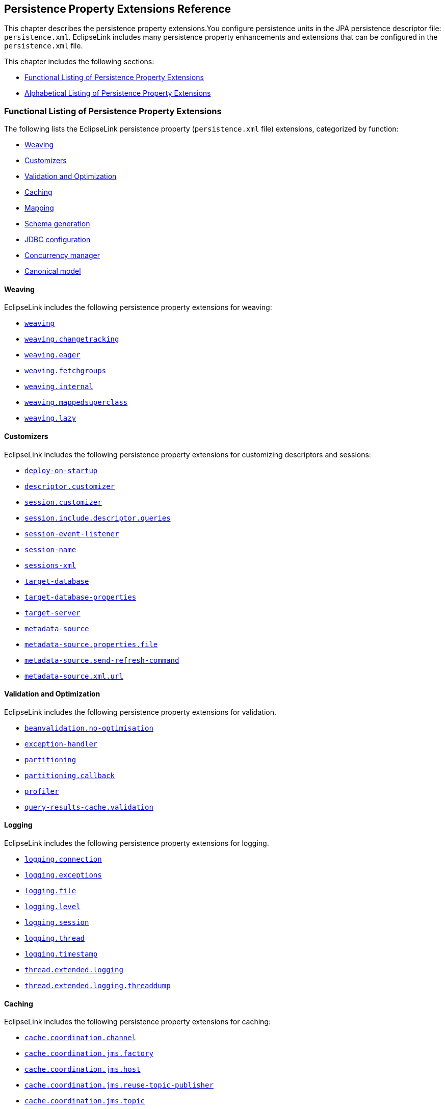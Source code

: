 ///////////////////////////////////////////////////////////////////////////////

    Copyright (c) 2022, 2023 Oracle and/or its affiliates. All rights reserved.

    This program and the accompanying materials are made available under the
    terms of the Eclipse Public License v. 2.0, which is available at
    http://www.eclipse.org/legal/epl-2.0.

    This Source Code may also be made available under the following Secondary
    Licenses when the conditions for such availability set forth in the
    Eclipse Public License v. 2.0 are satisfied: GNU General Public License,
    version 2 with the GNU Classpath Exception, which is available at
    https://www.gnu.org/software/classpath/license.html.

    SPDX-License-Identifier: EPL-2.0 OR GPL-2.0 WITH Classpath-exception-2.0

///////////////////////////////////////////////////////////////////////////////

:description: EclipseLink
:keywords: eclipselink, java, jpa, persistence, property

== Persistence Property Extensions Reference

[[TLJPA54085]]

This chapter describes the persistence property extensions.You configure
persistence units in the JPA persistence descriptor file:
`persistence.xml`. EclipseLink includes many persistence property
enhancements and extensions that can be configured in the
`persistence.xml` file.

This chapter includes the following sections:

* link:#CACGDIBI2[Functional Listing of Persistence Property Extensions]
* link:#CACBGBJG2[Alphabetical Listing of Persistence Property
Extensions]

[[CACGDIBI2]][[TLJPA1047]]

=== Functional Listing of Persistence Property Extensions

The following lists the EclipseLink persistence property
(`persistence.xml` file) extensions, categorized by function:

* link:#CACGCEIJ2[Weaving]
* link:#CACDIEID2[Customizers]
* link:#CACJHFEC2[Validation and Optimization]
* link:#CACDCCEG2[Caching]
* link:#CHDBDCHB2[Mapping]
* link:#CHDFDDBF[Schema generation]
* link:#CHDICECH2[JDBC configuration]
* link:#CHDFDDBF1[Concurrency manager]
* link:#CANONICALMODEL[Canonical model]

[[CACGCEIJ2]][[TLJPA1049]]

==== Weaving

EclipseLink includes the following persistence property extensions for
weaving:

* link:#prop.weaving[`weaving`]
* link:#weavingchangetracking[`weaving.changetracking`]
* link:#weavingeager[`weaving.eager`]
* link:#weavingfetchgroups[`weaving.fetchgroups`]
* link:#weavinginternal[`weaving.internal`]
* link:#weaving-mappedsuperclass[`weaving.mappedsuperclass`]
* link:#weavinglazy[`weaving.lazy`]

[[CACDIEID2]][[TLJPA1050]]

==== Customizers

EclipseLink includes the following persistence property extensions for
customizing descriptors and sessions:

* link:#deployonstartup[`deploy-on-startup`]
* link:#descriptorcustomizer[`descriptor.customizer`]
* link:#sessioncustomizer[`session.customizer`]
* link:#sessionincludedescriptorqueries[`session.include.descriptor.queries`]
* link:#sessioneventlistener[`session-event-listener`]
* link:#sessionname[`session-name`]
* link:#sessionsxml[`sessions-xml`]
* link:#targetdatabase[`target-database`]
* link:#target-database-properties[`target-database-properties`]
* link:#targetserver[`target-server`]
* link:#metadatasource[`metadata-source`]
* link:#metadatasourcepropertiesfile[`metadata-source.properties.file`]
* link:#metadatasourcesendrefreshcommand[`metadata-source.send-refresh-command`]
* link:#metadatasourcexmlurl[`metadata-source.xml.url`]

[[CACJHFEC2]][[TLJPA1051]]

==== Validation and Optimization

EclipseLink includes the following persistence property extensions for
validation.

* link:#beanvalidationnooptimisation[`beanvalidation.no-optimisation`]
* link:#exceptionhandler[`exception-handler`]
* link:#prop.partitioning[`partitioning`]
* link:#partitioningcallback[`partitioning.callback`]
* link:#profiler[`profiler`]
* link:#query-results-cache-validation[`query-results-cache.validation`]

[[TLJPA827]]

[[sthref734]]

==== Logging

EclipseLink includes the following persistence property extensions for
logging.

* link:#loggingconnection[`logging.connection`]
* link:#loggingexceptions[`logging.exceptions`]
* link:#loggingfile[`logging.file`]
* link:#logginglevel[`logging.level`]
* link:#loggingsession[`logging.session`]
* link:#loggingthread[`logging.thread`]
* link:#loggingtimestamp[`logging.timestamp`]
* link:#thread-extended-logging[`thread.extended.logging`]
* link:#thread-extended-logging-threaddump[`thread.extended.logging.threaddump`]

[[CACDCCEG2]][[TLJPA1052]]

==== Caching

EclipseLink includes the following persistence property extensions for
caching:

* link:#cachecoordinationchannel[`cache.coordination.channel`]
* link:#cachecoordinationjmsfactory[`cache.coordination.jms.factory`]
* link:#cachecoordinationjmshost[`cache.coordination.jms.host`]
* link:#cachecoordinationjmsreusetopicpublisher[`cache.coordination.jms.reuse-topic-publisher`]
* link:#cachecoordinationjmstopic[`cache.coordination.jms.topic`]
* link:#cachecoordinationjndiinitialcontextfactory[`cache.coordination.jndi.initial-context-factory`]
* link:#cachecoordinationjndipassword[`cache.coordination.jndi.password`]
* link:#cachecoordinationjndiuser[`cache.coordination.jndi.user`]
* link:#cachecoordinationnamingservice[`cache.coordination.naming-service`]
* link:#cachecoordinationpropagateasynchronously[`cache.coordination.propagate-asynchronously`]
* link:#cachecoordinationprotocol[`cache.coordination.protocol`]
* link:#cachecoordinationremoveconnectiononerror[`cache.coordination.remove-connection-on-error`]
* link:#cachecoordinationrmiannouncementdelay[`cache.coordination.rmi.announcement-delay`]
* link:#cachecoordinationrmimulticastgroup[`cache.coordination.rmi.multicast-group`]
* link:#cachecoordinationrmimulticastgroupport[`cache.coordination.rmi.multicast-group.port`]
* link:#cachecoordinationrmipackettimetolive[`cache.coordination.rmi.packet-time-to-live`]
* link:#cachecoordinationrmiurl[`cache.coordination.rmi.url`]
* link:#cachecoordinationthreadpoolsize[`cache.coordination.thread.pool.size`]
* link:#cachedatabaseeventlistener[`cache.database-event-listener`]
* link:#cacheextendedlogging[`cache.extended.logging`]
* link:#cacheshared[`cache.shared`]
* link:#cachesize[`cache.size`]
* link:#cachetype[`cache.type`]
* link:#cachetype[`flush-clear.cache`]

[[CHDBDCHB2]][[TLJPA1053]]

==== Mapping

EclipseLink includes the following persistence property extensions for
mappings:

* link:#compositeunit[`composite-unit`]
* link:#compositeunitmember[`composite-unit.member`]
* link:#compositeunitproperties[`composite-unit.properties`]

[[CHDFDDBF]][[TLJPA54051]]

==== Schema generation

EclipseLink includes the following persistence property extensions for
mappings:

* link:#createddljdbcfilename[`create-ddl-jdbc-file-name`]
* link:#ddltablecreationsuffix[`ddl.table-creation-suffix`]
* link:#ddlgeneration[`ddl-generation`]
* link:#ddlgenerationoutputmode[`ddl-generation.output-mode`]
* link:#ddlgen-terminate-statements[`ddlgen-terminate-statements`]
* link:#dropddljdbcfilename[`drop-ddl-jdbc-file-name`]

[[CHDICECH2]][[TLJPA1054]]

==== JDBC configuration

EclipseLink includes the following persistence property extensions for
configuring JDBC connections and connection pooling:

* link:#connectionpool[`connection-pool`]
* link:#connectionpoolread[`connection-pool.read`]
* link:#connectionpoolsequence[`connection-pool.sequence`]
* link:#jdbcallownativesqlqueries[`jdbc.allow-native-sql-queries`]
* link:#jdbc-allow-partial-bind-parameters[`jdbc.allow-partial-bind-parameters`]
* link:#jdbcbatchwriting[`jdbc.batch-writing`]
* link:#jdbcbatchwritingsize[`jdbc.batch-writing.size`]
* link:#jdbccachestatements[`jdbc.cache-statements`]
* link:#jdbccachestatementssize[`jdbc.cache-statements.size`]
* link:#jdbcconnector[`jdbc.connector`]
* link:#jdbcexclusiveconnectionislazy[`jdbc.exclusive-connection.is-lazy`]
* link:#jdbcexclusiveconnectionmode[`jdbc.exclusive-connection.mode`]
* link:#jdbc-force-bind-parameters[`jdbc-force-bind-parameters`]
* link:#jdbcnativesql[`jdbc.native-sql`]
* link:#jdbcproperty[`jdbc.property`]
* link:#jdbcsqlcast[`jdbc.sql-cast`]
* link:#jdbcuppercasecolumns[`jdbc.uppercase-columns`]

[[CHDFDDBF1]][[TLJPA540511]]

==== Concurrency manager

EclipseLink includes the following persistence property extensions for
concurrency management:

* link:#concurrency-manager-allow-concurrencyexception[`concurrency.manager.allow.concurrencyexception`]
* link:#concurrency-manager-allow-interruptedexception[`concurrency.manager.allow.interruptedexception`]
* link:#concurrency-manager-allow-readlockstacktrace[`concurrency.manager.allow.readlockstacktrace`]
* link:#concurrency-manager-build-object-complete-waittime[`concurrency.manager.build.object.complete.waittime`]
* link:#concurrency-semaphore-log-timeout[`concurrency.semaphore.log.timeout`]
* link:#concurrency-manager-maxfrequencytodumpmassivemessage[`concurrency.manager.maxfrequencytodumpmassivemessage`]
* link:#concurrency-manager-maxfrequencytodumptinymessage[`concurrency.manager.maxfrequencytodumptinymessage`]
* link:#concurrency-manager-maxsleeptime[`concurrency.manager.maxsleeptime`]
* link:#concurrency-manager-object-building-semaphore[`concurrency.manager.object.building.semaphore`]
* link:#concurrency-manager-write-lock-manager-no-threads[`concurrency.manager.write.lock.manager.no.threads`]
* link:#concurrency-manager-write-lock-manager-semaphore[`concurrency.manager.write.lock.manager.semaphore`]
* link:#concurrency-manager-waittime[`concurrency.manager.waittime`]
* link:#concurrency-semaphore-max-time-permit[`concurrency.semaphore.max.time.permit`]

[[CANONICALMODEL]]

==== Canonical model

EclipseLink includes the following persistence property extensions for canonical model:

* link:#canonicalmodel-generate_comments[`canonicalmodel.generate_comments`]
* link:#canonicalmodel-generate_timestamp[`canonicalmodel.generate_timestamp`]
* link:#canonicalmodel-load_xml[`canonicalmodel.load_xml`]
* link:#canonicalmodel-prefix[`canonicalmodel.prefix`]
* link:#canonicalmodel-suffix[`canonicalmodel.suffix`]
* link:#canonicalmodel-subpackage[`canonicalmodel.subpackage`]
* link:#canonicalmodel-use_generated[`canonicalmodel.use_generated`]
* link:#canonicalmodel-use_static_factory[`canonicalmodel.use_static_factory`]

[[CACBGBJG2]][[TLJPA1055]]

=== Alphabetical Listing of Persistence Property Extensions

The following lists the EclipseLink persistence property
(`persitence.xml` file) extensions, in alphabetical order:

* link:#applicationlocation[`application-location`]
* link:#beanvalidationnooptimisation[`beanvalidation.no-optimisation`]
* link:#cachecoordinationchannel[`cache.coordination.channel`]
* link:#cachecoordinationjmsfactory[`cache.coordination.jms.factory`]
* link:#cachecoordinationjmshost[`cache.coordination.jms.host`]
* link:#cachecoordinationjmsreusetopicpublisher[`cache.coordination.jms.reuse-topic-publisher`]
* link:#cachecoordinationjmstopic[`cache.coordination.jms.topic`]
* link:#cachecoordinationjndiinitialcontextfactory[`cache.coordination.jndi.initial-context-factory`]
* link:#cachecoordinationjndipassword[`cache.coordination.jndi.password`]
* link:#cachecoordinationjndiuser[`cache.coordination.jndi.user`]
* link:#cachecoordinationnamingservice[`cache.coordination.naming-service`]
* link:#cachecoordinationpropagateasynchronously[`cache.coordination.propagate-asynchronously`]
* link:#cachecoordinationprotocol[`cache.coordination.protocol`]
* link:#cachecoordinationremoveconnectiononerror[`cache.coordination.remove-connection-on-error`]
* link:#cachecoordinationrmiannouncementdelay[`cache.coordination.rmi.announcement-delay`]
* link:#cachecoordinationrmimulticastgroup[`cache.coordination.rmi.multicast-group`]
* link:#cachecoordinationrmimulticastgroupport[`cache.coordination.rmi.multicast-group.port`]
* link:#cachecoordinationrmipackettimetolive[`cache.coordination.rmi.packet-time-to-live`]
* link:#cachecoordinationrmiurl[`cache.coordination.rmi.url`]
* link:#cachecoordinationthreadpoolsize[`cache.coordination.thread.pool.size`]
* link:#cachedatabaseeventlistener[`cache.database-event-listener`]
* link:#cacheextendedlogging[`cache.extended.logging`]
* link:#cacheshared[`cache.shared`]
* link:#cachesize[`cache.size`]
* link:#cachetype[`cache.type`]
* link:#canonicalmodel-generate_comments[`canonicalmodel.generate_comments`]
* link:#canonicalmodel-generate_timestamp[`canonicalmodel.generate_timestamp`]
* link:#canonicalmodel-load_xml[`canonicalmodel.load_xml`]
* link:#canonicalmodel-prefix[`canonicalmodel.prefix`]
* link:#canonicalmodel-suffix[`canonicalmodel.suffix`]
* link:#canonicalmodel-subpackage[`canonicalmodel.subpackage`]
* link:#canonicalmodel-use_generated[`canonicalmodel.use_generated`]
* link:#canonicalmodel-use_static_factory[`canonicalmodel.use_static_factory`]
* link:#classloader[`classloader`]
* link:#compositeunit[`composite-unit`]
* link:#compositeunitmember[`composite-unit.member`]
* link:#compositeunitproperties[`composite-unit.properties`]
* link:#concurrency-manager-allow-concurrencyexception[`concurrency.manager.allow.concurrencyexception`]
* link:#concurrency-manager-allow-interruptedexception[`concurrency.manager.allow.interruptedexception`]
* link:#concurrency-manager-allow-readlockstacktrace[`concurrency.manager.allow.readlockstacktrace`]
* link:#concurrency-manager-build-object-complete-waittime[`concurrency.manager.build.object.complete.waittime`]
* link:#concurrency-semaphore-log-timeout[`concurrency.semaphore.log.timeout`]
* link:#concurrency-manager-maxfrequencytodumpmassivemessage[`concurrency.manager.maxfrequencytodumpmassivemessage`]
* link:#concurrency-manager-maxfrequencytodumptinymessage[`concurrency.manager.maxfrequencytodumptinymessage`]
* link:#concurrency-manager-maxsleeptime[`concurrency.manager.maxsleeptime`]
* link:#concurrency-manager-object-building-semaphore[`concurrency.manager.object.building.semaphore`]
* link:#concurrency-manager-write-lock-manager-no-threads[`concurrency.manager.write.lock.manager.no.threads`]
* link:#concurrency-manager-write-lock-manager-semaphore[`concurrency.manager.write.lock.manager.semaphore`]
* link:#concurrency-manager-waittime[`concurrency.manager.waittime`]
* link:#concurrency-semaphore-max-time-permit[`concurrency.semaphore.max.time.permit`]
* link:#connectionpool[`connection-pool`]
* link:#connectionpoolread[`connection-pool.read`]
* link:#connectionpoolsequence[`connection-pool.sequence`]
* link:#createddljdbcfilename[`create-ddl-jdbc-file-name`]
* link:#ddltablecreationsuffix[`ddl.table-creation-suffix`]
* link:#ddlgeneration[`ddl-generation`]
* link:#ddlgenerationoutputmode[`ddl-generation.output-mode`]
* link:#ddlgen-terminate-statements[`ddlgen-terminate-statements`]
* link:#deployonstartup[`deploy-on-startup`]
* link:#descriptorcustomizer[`descriptor.customizer`]
* link:#dropddljdbcfilename[`drop-ddl-jdbc-file-name`]
* link:#exceptionhandler[`exception-handler`]
* link:#excludeeclipselinkorm[`exclude-eclipselink-orm`]
* link:#flushclearcache[`flush-clear.cache`]
* link:#idvalidation[`id-validation`]
* link:#jdbcallownativesqlqueries[`jdbc.allow-native-sql-queries`]
* link:#jdbc-allow-partial-bind-parameters[`jdbc.allow-partial-bind-parameters`]
* link:#jdbcbatchwriting[`jdbc.batch-writing`]
* link:#jdbcbatchwritingsize[`jdbc.batch-writing.size`]
* link:#jdbccachestatements[`jdbc.cache-statements`]
* link:#jdbccachestatementssize[`jdbc.cache-statements.size`]
* link:#jdbcconnector[`jdbc.connector`]
* link:#jdbcexclusiveconnectionislazy[`jdbc.exclusive-connection.is-lazy`]
* link:#jdbcexclusiveconnectionmode[`jdbc.exclusive-connection.mode`]
* link:#jdbc-force-bind-parameters[`jdbc-force-bind-parameters`]
* link:#jdbcnativesql[`jdbc.native-sql`]
* link:#jdbcproperty[`jdbc.property`]
* link:#jdbcsqlcast[`jdbc.sql-cast`]
* link:#jdbcuppercasecolumns[`jdbc.uppercase-columns`]
* link:#jpa-naming_into_indexed[`jpa.naming_into_indexed`]
* link:#jpa-sql-call-deferral[`jpa.sql-call-deferral`]
* link:#jpauppercasecolumnnames[`jpa.uppercase-column-names`]
* link:#jpqlparser[`jpql.parser`]
* link:#jpqlvalidation[`jpql.validation`]
* link:#jta-controller[`jta.controller`]
* link:#loggingconnection[`logging.connection`]
* link:#loggingexceptions[`logging.exceptions`]
* link:#loggingfile[`logging.file`]
* link:#logginglevel[`logging.level`]
* link:#loggingsession[`logging.session`]
* link:#loggingthread[`logging.thread`]
* link:#loggingtimestamp[`logging.timestamp`]
* link:#locking-timestamp-local[`locking.timestamp.local`]
* link:#metadatasource[`metadata-source`]
* link:#metadatasourcepropertiesfile[`metadata-source.properties.file`]
* link:#metadatasourcesendrefreshcommand[`metadata-source.send-refresh-command`]
* link:#metadatasourcexmlurl[`metadata-source.xml.url`]
* link:#nosqlconnectionfactory[`nosql.connection-factory`]
* link:#nosqlconnectionspec[`nosql.connection-spec`]
* link:#nosqlproperty[`nosql.property`]
* link:#oracleproxytype[`oracle.proxy-type`]
* link:#ormthrowexceptions[`orm.throw.exceptions`]
* link:#ormvalidateschema[`orm.validate.schema`]
* link:#prop.partitioning[`partitioning`]
* link:#partitioningcallback[`partitioning.callback`]
* link:#persistencecontextcloseoncommit[`persistence-context.close-on-commit`]
* link:#persistencecontextcommitwithoutpersistrules[`persistence-context.commit-without-persist-rules`]
* link:#persistencecontextflushmode[`persistence-context.flush-mode`]
* link:#persistencecontextpersistoncommit[`persistence-context.persist-on-commit`]
* link:#persistencecontextreferencemode[`persistence-context.reference-mode`]
* link:#persistenceunits[`persistenceunits`]
* link:#persistencexml[`persistencexml`]
* link:#persisencexmldefault[`persisencexml.default`]
* link:#pessimistic-lock-timeout-unit[`pessimistic.lock.timeout.unit`]
* link:#profiler[`profiler`]
* link:#query-results-cache-validation[`query-results-cache.validation`]
* link:#query-timeout-unit[`query.timeout.unit`]
* link:#se-puinfo[`se-puinfo`]
* link:#sequencing-start-sequence-at-nextval[`sequencing.start-sequence-at-nextval`]
* link:#sessioncustomizer[`session.customizer`]
* link:#sessionincludedescriptorqueries[`session.include.descriptor.queries`]
* link:#sessioneventlistener[`session-event-listener`]
* link:#sessionname[`session-name`]
* link:#sessionsxml[`sessions-xml`]
* link:#targetdatabase[`target-database`]
* link:#target-database-properties[`target-database-properties`]
* link:#targetserver[`target-server`]
* link:#temporalmutable[`temporal.mutable`]
* link:#tenantid[`tenant-id`]
* link:#tenant-schema-id[`tenant-schema-id`]
* link:#thread-extended-logging[`thread.extended.logging`]
* link:#thread-extended-logging-threaddump[`thread.extended.logging.threaddump`]
* link:#tolerate-invalid-jpql[`tolerate-invalid-jpql`]
* link:#transactionjoinexisting[`transaction.join-existing`]
* link:#tuning[`tuning`]
* link:#validateexistence[`validate-existence`]
* link:#validationonly[`validation-only`]
* link:#prop.weaving[`weaving`]
* link:#weavingchangetracking[`weaving.changetracking`]
* link:#weavingeager[`weaving.eager`]
* link:#weavingfetchgroups[`weaving.fetchgroups`]
* link:#weavinginternal[`weaving.internal`]
* link:#weaving-mappedsuperclass[`weaving.mappedsuperclass`]
* link:#weavinglazy[`weaving.lazy`]

[[applicationlocation]][[TLJPA1060]]

'''''

=== application-location

Use the `eclipselink.application-location` property to specify the file
system directory in which EclipseLink writes (outputs) DDL files.

[[sthref735]]

*Values*

link:#CACBIDFB[Table 5-1] describes this persistence property's values.

[[TLJPA1061]][[sthref736]][[CACBIDFB]]

*_Table 5-1 Valid Values for application-location_*

|=======================================================================
|*Value* |*Description*
|value |Directory location. The path must be fully qualified. For
Windows, use a backslash. For UNIX use a slash.
|=======================================================================

[[sthref737]]

*Usage*

You may set this option only if the value of
`eclipselink.ddl-generation.output-mode` is `sql-script` or `both`.

[[sthref738]]

*Examples*

link:#CACGJACG[Example 5-1] shows how to use this property in the
`persistence.xml` file.

[[CACGJACG]][[TLJPA830]]

*_Example 5-1 Using application-location in persistence.xml_*

[source,oac_no_warn]
----
<property name="eclipselink.application-location" value="c:/YOURDIRECTORY/"/>
----

link:#CHDDIGII[Example 5-2] shows how to use this property in a property
map.

[[CHDDIGII]][[TLJPA54155]]

*_Example 5-2 Using application-location in a Property Map_*

[source,oac_no_warn]
----
import org.eclipse.persistence.config.PersistenceUnitProperties;
propertiesMap.put(PersistenceUnitProperties.APPLICATION_LOCATION,
"c:/YOURDIRECTORY/");
----

[[sthref739]]

*See Also*

For more information, see:

* link:#ddlgenerationoutputmode["ddl-generation.output-mode"]

[[beanvalidationnooptimisation]]

'''''

=== beanvalidation.no-optimisation

Property for disabling Bean Validation optimisations.
Bean Validation features optimisations, which are used to skip BV processes on non-constrained objects.
This is to make maintenance easier and to allow for debugging in case that some object is not validated, but should be.

*Values*

link:#BABDCBBBA[Table 5-2] describes this persistence property's values.

[[BABDCBBBA]]

*_Table 5-2 Valid Values for beanvalidation.no-optimisation_*

|======================================================
|*Value* |*Description*
|`true` |(Default) To enable optimisations.
|`false` |To disable optimisations.
|======================================================

*Examples*

link:#BABBJEBDA[Example 5-3] shows how to use this property in the
`persistence.xml` file.

[[BABBJEBDA]]

*_Example 5-3 Using beanvalidation.no-optimisation in persistence.xml_*

[source,oac_no_warn]
----
<property name="eclipselink.beanvalidation.no-optimisation" value="false" />
----

link:#CHDDBGHIA[Example 5-4] shows how to use this property in a property map.

[[CHDDBGHIA]]

*_Example 5-4 Using cache.beanvalidation.no-optimisation in a Property Map_*

[source,oac_no_warn]
----
import org.eclipse.persistence.config.PersistenceUnitProperties;
propertiesMap.put(PersistenceUnitProperties.BEAN_VALIDATION_NO_OPTIMISATION, "true");
----

[[cachecoordinationchannel]][[TLJPA1062]]

'''''

=== cache.coordination.channel

Use the `eclipselink.cache.coordination.channel` property to configure
cache coordination for a clustered environment.

[[sthref740]]

*Values*

link:#BABDCBBB[Table 5-2] describes this persistence property's values.

[[TLJPA1063]][[sthref741]][[BABDCBBB]]

*_Table 5-2 Valid Values for cache.coordination.channel_*

|=======================================================================
|*Value* |*Description*
|channel name a|
The channel used for cache coordination. All persistence units using the
same channel will be coordinated.

Default: `EclipseLinkCommandChannel`

|=======================================================================

[[sthref742]]

*Usage*

If multiple EclipseLink deployments reside on the same network, they
should be in different channels.

[[sthref743]]

*Examples*

link:#BABBJEBD[Example 5-3] shows how to use this property in the
`persistence.xml` file.

[[BABBJEBD]][[TLJPA831]]

*_Example 5-3 Using application-location in persistence.xml_*

[source,oac_no_warn]
----
<property name="eclipselink.cache.coordination.channel" value="EmployeeChannel" />
----

link:#CHDDBGHI[Example 5-4] shows how to use this property in a property
map.

[[CHDDBGHI]][[TLJPA54156]]

*_Example 5-4 Using cache.coordination.channel in a Property Map_*

[source,oac_no_warn]
----
import org.eclipse.persistence.config.PersistenceUnitProperties;
propertiesMap.put(PersistenceUnitProperties.CACHE_COORDINATION_CHANNEL,
"myChannel");
----

[[sthref744]]

*See Also*

For more information, see:

* xref:{relativedir}/annotations_ref.adoc#CHDBBIHE["@Cache"]
* "Cache Coordination" in _Understanding EclipseLink_
* "Scaling EclipseLink Applications in Clusters" in _Solutions Guide for
EclispeLink_

[[cachecoordinationjmsfactory]][[TLJPA54086]]

'''''

=== cache.coordination.jms.factory

Use the `eclipselink.cache.coordination.jms.factory` property to
configure the JMS topic connection factory name, when using JMS
coordination for a clustered environment.

[[sthref745]]

*Values*

link:#CACBGAJC[Table 5-3] describes this persistence property's values.

[[TLJPA54087]][[sthref746]][[CACBGAJC]]

*_Table 5-3 Valid Values for cache.coordination.jms.factory_*

|===============================================
|*Value* |*Description*
|name a|
The JMS topic connection factory name.

Default: `jms/EclipseLinkTopicConnectionFactory`

|===============================================

[[sthref747]]

*Usage*

Use this property for JMS coordination (when
`eclipselink.cache.coordination.protocol` = `jms`).

[[sthref748]]

* +
Examples*

See link:#BABHGIFC[Example 5-13] for information on how to use this
property.

[[sthref749]]

*See Also*

For more information, see:

* link:#cachecoordinationprotocol["cache.coordination.protocol"]
* "Cache Coordination" in _Understanding EclipseLink_
* "Scaling EclipseLink Applications in Clusters" in _Solutions Guide for
EclispeLink_

[[cachecoordinationjmshost]][[TLJPA1066]]

'''''

=== cache.coordination.jms.host

Use the `eclipselink.cache.coordination.jms.host` property to configure
the URL of the JMS server that hosts the topic, when using JMS
coordination for a clustered environment.

[[sthref750]]

*Values*

link:#BABHHADG[Table 5-4] describes this persistence property's values.

[[TLJPA1067]][[sthref751]][[BABHHADG]]

*_Table 5-4 Valid Values for cache.coordination.jms.host_*

|=======================================================================
|*Value* |*Description*
|url a|
The fully-qualified URL for the JMS server.

This is not required if the topic is distributed across the cluster
(that is, it can be looked up in local JNDI).

|=======================================================================

[[sthref752]]

*Usage*

Use this property for JMS coordination (when
`eclipselink.cache.coordination.protocol` = `jms`). You must use a fully
qualified URL.

[[sthref753]]

*Examples*

See link:#BABHGIFC[Example 5-13] for information on how to use this
property.

[[sthref754]]

*See Also*

For more information, see:

* link:#cachecoordinationprotocol["cache.coordination.protocol"]
* "Cache Coordination" in _Understanding EclipseLink_
* "Scaling EclipseLink Applications in Clusters" in _Solutions Guide for
EclispeLink_

[[cachecoordinationjmsreusetopicpublisher]][[TLJPA54088]]

'''''

=== cache.coordination.jms.reuse-topic-publisher

Use the `eclipselink.cache.coordination.jms.reuse-topic-publisher`
property to specify if the JSM transport manager should cache a
`TopicPubliser` and reuse it for all cache coordination publishing.

[[sthref755]]

*Values*

link:#CACFGJBJ[Table 5-5] describes this persistence property's values.

[[TLJPA54089]][[sthref756]][[CACFGJBJ]]

*_Table 5-5 Valid Values for
cache.coordination.jms.reuse-topic-publisher_*

|======================================================
|*Value* |*Description*
|`true` |Caches the topic publisher.
|`false` |(Default) Does not cache the topic publisher.
|======================================================

[[sthref757]]

*Usage*

Use this property for JMS coordination (when
`eclipselink.cache.coordination.protocol` = `jms`).

[[sthref758]]

*Examples*

See link:#BABHGIFC[Example 5-13] for information on how to use this
property.

[[sthref759]]

*See Also*

For more information, see:

* link:#cachecoordinationprotocol["cache.coordination.protocol"]
* "Cache Coordination" in _Understanding EclipseLink_
* "Scaling EclipseLink Applications in Clusters" in _Solutions Guide for
EclispeLink_

[[cachecoordinationjmstopic]][[TLJPA834]]

'''''

=== cache.coordination.jms.topic

Use the `eclipselink.cache.coordination.jms.topic` property to set the
JMS topic name, when using JMS coordination for a clustered environment.

[[sthref760]]

*Values*

link:#BABFEBJD[Table 5-6] describes this persistence property's values.

[[TLJPA835]][[sthref761]][[BABFEBJD]]

*_Table 5-6 Valid Values for cache.coordination.jms.topic_*

|==============================
|*Value* |*Description*
|name a|
Set the JMS topic name.

Default: `jms/EclipseLinkTopic`

|==============================

[[sthref762]]

*Usage*

Use this property for JMS coordination (when
`eclipselink.cache.coordination.protocol` = `jms`).

[[sthref763]]

*Examples*

See link:#BABHGIFC[Example 5-13] for information on how to use this
property.

[[sthref764]]

*See Also*

For more information, see:

* link:#cachecoordinationprotocol["cache.coordination.protocol"]
* "Cache Coordination" in _Understanding EclipseLink_
* "Scaling EclipseLink Applications in Clusters" in _Solutions Guide for
EclispeLink_

[[cachecoordinationjndiinitialcontextfactory]][[TLJPA54090]]

'''''

=== cache.coordination.jndi.initial-context-factory

Use the `eclipselink.cache.coordination.jndi.initial-context-factory`
property to set the JNDI `InitialContext` factory, when using cache
coordination for a clustered environment.

[[sthref765]]

*Values*

link:#CACBDFGG[Table 5-7] describes this persistence property's values.

[[TLJPA54091]][[sthref766]][[CACBDFGG]]

*_Table 5-7 Valid Values for
cache.coordination.jndi.initial-context-factory_*

|================================================
|*Value* |*Description*
|name |Name of the JNDI `InitialContext` factory.
|================================================

[[sthref767]]

*Usage*

Normally, you will not need this property when connecting to the local
server.

[[sthref768]]

*Examples*

link:#CHDBIAHF[Example 5-5] shows how to use this property in the
`persistence.xml` file.

[[CHDBIAHF]][[TLJPA54138]]

*_Example 5-5 Using cache.coordination.jndi.initial-context-factory in
persistence.xml._*

[source,oac_no_warn]
----
<property name="eclipselink.cache.coordination.jndi.initial-context-factory"
value="weblogic.jndi.WLInitialContextFactory/>
----

link:#CHDGJAGI[Example 5-6] shows how to use this property in a property
map.

[[CHDGJAGI]][[TLJPA54157]]

*_Example 5-6 Using cache.coordination.jndi.initial-context-factory in a
property map_*

[source,oac_no_warn]
----
import org.eclipse.persistence.config.PersistenceUnitProperties;
propertyMap.put
(PersistenceUnitProperties.CACEH_COORDINATION_JNDI_INITIAL_CONTEXT_FACTORY,
"weblogic.jndi.WLInitialContextFactory");
----

[[sthref769]]

*See Also*

For more information, see:

* link:#cachecoordinationprotocol["cache.coordination.protocol"]
* "Cache Coordination" in _Understanding EclipseLink_
* "Scaling EclipseLink Applications in Clusters" in _Solutions Guide for
EclispeLink_

[[cachecoordinationjndipassword]][[TLJPA838]]

'''''

=== cache.coordination.jndi.password

Use the `eclipselink.cache.coordination.jndi.password` property to set
the password for the `cache.coordination.jndi.user`, when using cache
coordination for a clustered environment.

[[sthref770]]

*Values*

link:#BABCDCAB[Table 5-8] describes this persistence property's values.

[[TLJPA839]][[sthref771]][[BABCDCAB]]

*_Table 5-8 Valid Values for cache.coordination.jndi.password_*

|=====================================================================
|*Value* |*Description*
|value |Password for the link:#cachecoordinationjndiuser[cache.coordination.jndi.user].
|=====================================================================

[[sthref772]]

*Usage*

Normally, you will not need this property when connecting to the local
server.

[[sthref773]]

*Examples*

link:#BABEDFDG[Example 5-7] shows how to use this propery in the
`persistence.xml` file.

[[BABEDFDG]][[TLJPA840]]

*_Example 5-7 Using cache.coordination.jndi.password in
persistence.xml_*

[source,oac_no_warn]
----
<property name="eclipselink.cache.coordination.jndi.user" value="USERNAME"/>
<property name="eclipselink.cache.coordination.jndi.password" value="PASSWORD"/>
----

link:#CHDDGDHG[Example 5-8] shows how to use this property in a property
map.

[[CHDDGDHG]][[TLJPA54158]]

*_Example 5-8 Using cache.coordination.jndi.password in a Property Map_*

[source,oac_no_warn]
----
import org.eclipse.persistence.config.PersistenceUnitProperties;
propertyMap.put(PersistenceUnitProperties.CACHE_COORDINATION_JNDI_USER,
"USERNAME");
propertyMap.put(PersistenceUnitProperties.CACHE_COORDINATION_JNDI_PASSWORD,
"PASSWORD");
----

[[sthref774]]

*See Also*

For more information, see:

* link:#cachecoordinationjndiuser["cache.coordination.jndi.user"]
* link:#cachecoordinationprotocol["cache.coordination.protocol"]
* "Cache Coordination" in _Understanding EclipseLink_
* "Scaling EclipseLink Applications in Clusters" in _Solutions Guide for
EclispeLink_

[[cachecoordinationjndiuser]][[TLJPA841]]

'''''

=== cache.coordination.jndi.user

Use the `eclipselink.cache.coordination.jndi.user` property to set JNDI
naming service user, when using cache coordination for a clustered
environment.

[[sthref775]]

*Values*

link:#BABJECGE[Table 5-9] describes this persistence property's values.

[[TLJPA842]][[sthref776]][[BABJECGE]]

*_Table 5-9 Valid Values for cache.coordination.jndi.user_*

|======================
|*Value* |*Description*
|value |The JNDI user.
|======================


[[sthref777]]

*Usage*

Normally, you will not need this property when connecting to the local
server.

[[sthref778]]

*Examples*

See link:#BABHGIFC[Example 5-13] for information on how to use this
property.

[[sthref779]]

*See Also*

For more information, see:

* link:#cachecoordinationjndipassword["cache.coordination.jndi.password"]
* link:#cachecoordinationprotocol["cache.coordination.protocol"]
* "Cache Coordination" in _Understanding EclipseLink_
* "Scaling EclipseLink Applications in Clusters" in _Solutions Guide for
EclispeLink_

[[cachecoordinationnamingservice]][[TLJPA843]]

'''''

=== cache.coordination.naming-service

Use the `eclipselink.cache.coordination.naming-service` property to
specify the naming service to use, when using cache coordination for a
clustered environment.

[[sthref780]]

*Values*

link:#BABEFFAF[Table 5-10] describes this persistence property's values.

[[TLJPA844]][[sthref781]][[BABEFFAF]]

*_Table 5-10 Valid Values for cache.coordination.naming-service_*

|======================
|*Value* |*Description*
|`jndi` |Uses JNDI.
|`rmi` |Configures RMI.
|======================

[[sthref782]]

*Usage*

Cache coordination must be enabled.

[[sthref783]]

*Examples*

link:#BABGAFBA[Example 5-9] shows how to use this property in the
`persistence.xml` file.

[[BABGAFBA]][[TLJPA845]]

*_Example 5-9 Using cache.coordination.naming-service in
persistence.xml_*

[source,oac_no_warn]
----
<property name="eclipselink.cache.coordination" value="true"/>
<property name="eclipselink.cache.coordination.naming-service" value="jndi"/>
----

link:#CHDGAICF[Example 5-10] shows how to use this property in a
property map.

[[CHDGAICF]][[TLJPA54159]]

*_Example 5-10 Using cache.coordination.naming-service in a Property
Map_*

[source,oac_no_warn]
----
import org.eclipse.persistence.config.PersistenceUnitProperties;
propertyMap.put(PersistenceUnitProperties.CACHE_COORDINATION_NAMING_SERVICE,
"jndi");
----

[[sthref784]]

*See Also*

For more information, see:

* link:#cachecoordinationprotocol["cache.coordination.protocol"]
* "Cache Coordination" in _Understanding EclipseLink_
* "Scaling EclipseLink Applications in Clusters" in _Solutions Guide for
EclispeLink_

[[cachecoordinationpropagateasynchronously]][[TLJPA846]]

'''''

=== cache.coordination.propagate-asynchronously

Use the `eclipselink.cache.coordination.propagate-asynchronously`
property to specify if the coordination broadcast should occur
asynchronously with the committing thread.

The property configures cache coordination for a clustered environment.
Set if the coordination broadcast should occur asynchronously with the
committing thread. This means the coordination will be complete before
the thread returns from the commit of the transaction.

[[sthref785]]

*Values*

link:#BABBGGGD[Table 5-11] describes this persistence property's values.

[[TLJPA847]][[sthref786]][[BABBGGGD]]

*_Table 5-11 Valid Values for
cache.coordination.propagate-asynchronously_*

|=======================================================================
|*Value* |*Description*
|`true` |(Default) EclipseLink will broadcast asynchronously. The
coordination will be complete before the thread returns from the
committing the transaction.

|`false` |EclipseLink will broadcast synchronously.
|=======================================================================

[[sthref787]]

*Usage*

JMS cache coordination is always asynchronous, regardless of this
setting.

By default, RMI cache coordination is asynchronous. Use synchronous
(`eclipselink.cache.coordination.propagate-asynchronously` = `false`) to
ensure that all servers are updated before the request returns.

[[sthref788]]

*Examples*

link:#BABCBHJG[Example 5-11] shows how to use this property in the
`persistence.xml` file.

[[BABCBHJG]][[TLJPA848]]

*_Example 5-11 Using cache.coordination.propagate-asynchronously in
persistence.xml_*

[source,oac_no_warn]
----
<property name="eclipselink.cache.coordination.propagate-asynchronously"
value="false" />
----

link:#CHDCDGIC[Example 5-12] shows how to use this property in a
property map.

[[CHDCDGIC]][[TLJPA54160]]

*_Example 5-12 Using cache.coordination.propagate-asynchronously in a
Property Map_*

[source,oac_no_warn]
----
import org.eclipse.persistence.config.PersistenceUnitProperties;
propertyMap.put
(PersistenceUnitProperties.CACHE_COORDINATION_PROPAGATE_ASYNCHRONOUSLY,
"false");
----

[[sthref789]]

*See Also*

For more information, see:

* link:#cachecoordinationprotocol["cache.coordination.protocol"]
* "Cache Coordination" in _Understanding EclipseLink_
* "Scaling EclipseLink Applications in Clusters" in _Solutions Guide for
EclispeLink_

[[cachecoordinationprotocol]][[TLJPA1068]]

'''''

=== cache.coordination.protocol

Use the `eclipselink.cache.coordination.protocol` property to specify
the cache coordination protocol to use. Depending on the cache
configuration for each descriptor, this will broadcast cache updates or
inserts to the cluster to update or invalidate each session's cache.

[[sthref790]]

*Values*

link:#BABCEGFF[Table 5-12] describes this persistence property's values.

[[TLJPA849]][[sthref791]][[BABCEGFF]]

*_Table 5-12 Valid Values for cache.coordination.protocol_*

|=======================================================================
|*Value* |*Description*
|`jms` |Use Java Message Service (JMS) to broadcast changes.

|`jms-publishing` |Use an EJB MessageDrivenBean to be used to broadcast
changes. You must configure the MessageDrivenBean separately.

|`rmi` |Use Java Remote Method Invocation (RMI) to broadcast changes.

|`rmi-iiop` |Use RMI over the Internet Inter-Orb Protocol (IIOP) to
broadcast changes.

|ClassName |The name of a subclass implementation of the
`TransportManager` abstract class
|=======================================================================

[[sthref792]]

*Usage*

You must specify the `cache.coordination.protocol` for every persistence
unit and session in the cluster.

[[sthref793]]

*Examples*

link:#BABHGIFC[Example 5-13] shows how configure JMS cache coordination
in the `persistence.xml` file.

[[BABHGIFC]][[TLJPA850]]

*_Example 5-13 Configuring JMS Cache Coordination in persistence.xml_*

[source,oac_no_warn]
----
<property name="eclipselink.cache.coordination.protocol" value="jms" />
<property name="eclipselink.cache.coordination.jms.topic"
value="jms/EmployeeTopic" />
<property name="eclipselink.cache.coordination.jms.factory"
value="jms/EmployeeTopicConnectionFactory" />
----

If your application _is not_ running in a cluster, you must provide the
URL:

[source,oac_no_warn]
----
<property name="eclipselink.cache.coordination.jms.host"
value="t3://myserver:7001/" />
----

You can also include a username and password, if required, to access the
server (for example, if on a separate domain):

[source,oac_no_warn]
----
<property name="eclipselink.cache.coordination.jndi.user" value="weblogic" />
<property name="eclipselink.cache.coordination.jndi.password" value="welcome1" />
----

link:#BABJDAIB[Example 5-14] shows how to configure RMI cache
coordination in the `persistence.xml` file.

[[BABJDAIB]][[TLJPA851]]

*_Example 5-14 Configuring RMI Cache Coordination in persistence.xml_*

[source,oac_no_warn]
----
<property name="eclipselink.cache.coordination.protocol" value="rmi" />
----

If your application _is not_ running in a cluster, you must provide the
URL:

[source,oac_no_warn]
----
<property name="eclipselink.cache.coordination.rmi.url"
value="t3://myserver:7001/" />
----

You can also include a username and password, if required, to access the
server (for example, if on a separate domain):

[source,oac_no_warn]
----
<property name="eclipselink.cache.coordination.jndi.user" value="weblogic" />
<property name="eclipselink.cache.coordination.jndi.password" value="welcome1" />
----

By default, RMI cache coordination broadcasts are asynchronous. You can
override this, if needed:

[source,oac_no_warn]
----
<property name="eclipselink.cache.coordination.propagate-asynchronously"
value="false" />
----

If you have multiple applications on the same server or network, you can
specify a separate cache coordination channel for each application:

[source,oac_no_warn]
----
<property name="eclipselink.cache.coordination.channel" value="EmployeeChannel" />
----

RMI cache coordination uses a multicast socket to allow servers to find
each other. You can configure the multicast settings, if needed:

[source,oac_no_warn]
----
<property name="eclipselink.cache.coordination.rmi.announcement-delay"
value="1000" />
<property name="eclipselink.cache.coordination.rmi.multicast-group"
value="239.192.0.0" />
<property name="eclipselink.cache.coordination.rmi.multicast-group.port"
value="3121" />
<property name="eclipselink.cache.coordination.packet-time-to-live" value="2" />
----

[[sthref794]]

*See Also*

For more information, see:

* link:#cachecoordinationchannel["cache.coordination.channel"]
* link:#cachecoordinationjmsfactory["cache.coordination.jms.factory"]
* link:#cachecoordinationjmshost["cache.coordination.jms.host"]
* link:#cachecoordinationjmsreusetopicpublisher["cache.coordination.jms.reuse-topic-publisher"]
* link:#cachecoordinationjmstopic["cache.coordination.jms.topic"]
* link:#cachecoordinationjndiinitialcontextfactory["cache.coordination.jndi.initial-context-factory"]
* link:#cachecoordinationjndipassword["cache.coordination.jndi.password"]
* link:#cachecoordinationjndiuser["cache.coordination.jndi.user"]
* link:#cachecoordinationnamingservice["cache.coordination.naming-service"]
* link:#cachecoordinationpropagateasynchronously["cache.coordination.propagate-asynchronously"]
* link:#cachecoordinationremoveconnectiononerror["cache.coordination.remove-connection-on-error"]
* link:#cachecoordinationrmiannouncementdelay["cache.coordination.rmi.announcement-delay"]
* link:#cachecoordinationrmimulticastgroup["cache.coordination.rmi.multicast-group"]
* link:#cachecoordinationrmimulticastgroup["cache.coordination.rmi.multicast-group"]
* link:#cachecoordinationrmipackettimetolive["cache.coordination.rmi.packet-time-to-live"]
* link:#cachecoordinationrmiurl["cache.coordination.rmi.url"]
* link:#cachecoordinationthreadpoolsize["cache.coordination.thread.pool.size"]
* Cache Coordination Examples
`http://wiki.eclipse.org/EclipseLink/Examples/JPA/CacheCoordination`
* "Clustering and Cache Coordination"
`http://wiki.eclipse.org/EclipseLink/UserGuide/JPA/Basic_JPA_Development/Caching/Coordination`

[[cachecoordinationremoveconnectiononerror]][[TLJPA852]]

'''''

=== cache.coordination.remove-connection-on-error

Use the `eclipselink.cache.coordination.remove-connection-on-error`
property to specify if the connection should be removed if EclipseLink
encounters a communication error when coordinating the cache.

[[sthref795]]

*Values*

link:#CJHBHDJH[Table 5-13] describes this persistence property's values.

[[TLJPA853]][[sthref796]][[CJHBHDJH]]

*_Table 5-13 Valid Values for
cache.coordination.remove-connection-on-error_*

|=======================================================================
|*Value* |*Description*
|`true` |Removes the connection if a communication error occurs.
EclipseLink will reconnect when the server becomes available.

|`false` |(Default) Does not remove the connection if a communication
error occurs.
|=======================================================================

[[sthref797]]

*Usage*

Normally, this is used for RMI connections in the event that a server
goes down.

[[sthref798]]

*Examples*

link:#BABGBHBE[Example 5-15] shows how to use this property in the
`persistence.xml` file.

[[BABGBHBE]][[TLJPA854]]

*_Example 5-15 Using cache.coordination.remove-connection-on-error in
peristence.xml_*

[source,oac_no_warn]
----
<property name="eclipselink.cache.coordination.remove-connection-on-error"
value="true"/>
----

link:#CHDDAIAI[Example 5-16] shows how to use this property in a
property map.

[[CHDDAIAI]][[TLJPA54161]]

*_Example 5-16 Using cache.coordination.remove-connection-on_error in a
property map_*

[source,oac_no_warn]
----
import org.eclipse.persistence.config.PersistenceUnitProperties;
propertyMap.put
(PersistenceUnitProperties.CACHE_COORDINATION_REMOVE_CONNECTION_ON_ERROR,"true");
----

[[sthref799]]

*See Also*

For more information, see:

* link:#cachecoordinationprotocol["cache.coordination.protocol"]
* "Cache Coordination" in _Understanding EclipseLink_
* "Scaling EclipseLink Applications in Clusters" in _Solutions Guide for
EclispeLink_

[[cachecoordinationrmiannouncementdelay]][[TLJPA855]]

'''''

=== cache.coordination.rmi.announcement-delay

Use the `eclipselink.cache.coordination.rmi.announcement-delay` property
to set the time (in milliseconds) to wait for announcements from other
cluster members on startup.

[[sthref800]]

*Values*

link:#BABCEDJF[Table 5-14] describes this persistence property's values.

[[TLJPA856]][[sthref801]][[BABCEDJF]]

*_Table 5-14 Valid Values for
cache.coordination.rmi.announcement-delay_*

|============================================================
|*Value* |*Description*
|Numeric a|
Time (in milliseconds) to wait for announcements, on startup.

Default: *1000*

|============================================================

[[sthref802]]

*Usage*

Use this property for RMI coordination (when
`eclipselink.cache.coordination.protocol` = `rmi`).

[[sthref803]]

*Examples*

See link:#BABJDAIB[Example 5-14] for information on how to use this
property.

[[sthref804]]

*See Also*

For more information, see:

* link:#cachecoordinationprotocol["cache.coordination.protocol"]
* "Cache Coordination" in _Understanding EclipseLink_
* "Scaling EclipseLink Applications in Clusters" in _Solutions Guide for
EclispeLink_

[[cachecoordinationrmimulticastgroup]][[TLJPA857]]

'''''

=== cache.coordination.rmi.multicast-group

Use the `eclipselink.cache.coordination.rmi.multicast-group` property to
set the multicast socket group address (used to find other members of
the cluster), when using cache coordination for a clustered environment.

[[sthref805]]

*Values*

link:#BABDIBJH[Table 5-15] describes this persistence property's values.

[[TLJPA858]][[sthref806]][[BABDIBJH]]

*_Table 5-15 Valid Values for cache.coordination.rmi.multicast-group_*

|=====================================
|*Value* |*Description*
|Numeric a|
Set the multicast socket group address

Default: `239.192.0.0`

|=====================================

[[sthref807]]

*Usage*

Use this property for RMI coordination (when
`eclipselink.cache.coordination.protocol` = `rmi`).

[[sthref808]]

*Examples*

See link:#BABJDAIB[Example 5-14] for information on how to use this
property.

[[sthref809]]

*See Also*

For more information, see:

* link:#cachecoordinationprotocol["cache.coordination.protocol"]
* "Cache Coordination" in _Understanding EclipseLink_
* "Scaling EclipseLink Applications in Clusters" in _Solutions Guide for
EclispeLink_

[[cachecoordinationrmimulticastgroupport]]

'''''

[[sthref810]]

=== cache.coordination.rmi.multicast-group.port

Use the `eclipselink.cache.coordination.rmi.multicast-group.port`
property to set the multicast socket group port (used to find other
members of the cluster), when using cache coordination for a clustered
environment.

[[sthref811]]

*Values*

link:#CACFAGIE[Table 5-16] describes this persistence property's values.

[[TLJPA54093]][[sthref812]][[CACFAGIE]]

*_Table 5-16 Valid Values for
cache.coordination.rmi.multicast-group.port_*

|===================================
|*Value* |*Description*
|Numeric a|
Set the multicast socket group port.

Default: `3121`

|===================================

[[sthref813]]

*Usage*

Use this property for RMI coordination (when
`eclipselink.cache.coordination.protocol` = `rmi`).

[[sthref814]]

*Examples*

See link:#BABJDAIB[Example 5-14] for information on how to use this
property.

[[sthref815]]

*See Also*

For more information, see:

* link:#cachecoordinationprotocol["cache.coordination.protocol"]
* "Cache Coordination" in _Understanding EclipseLink_
* "Scaling EclipseLink Applications in Clusters" in _Solutions Guide for
EclispeLink_

[[cachecoordinationrmipackettimetolive]][[TLJPA861]]

'''''

=== cache.coordination.rmi.packet-time-to-live

Use the `eclipselink.cache.coordination.rmi.packet-time-to-live`
property to set the number of hops the session announcement data packets
will take before expiring. The multicast group is used to find other
members of the cluster.

[[sthref816]]

*Values*

link:#BABHDDBG[Table 5-17] describes this persistence property's values.

[[TLJPA862]][[sthref817]][[BABHDDBG]]

*_Table 5-17 Valid Values for
cache.coordination.rmi.packet-time-to-live_*

|=======================================================================
|*Value* |*Description*
|Numeric a|
Number of hops the session announcement data packets will take before
expiring.

Default: `2`

|=======================================================================

[[sthref818]]

*Usage*

If sessions are hosted on different LANs that are part of WAN, the
announcement sent by one session may not reach other sessions. In this
case, consult your network administrator for the correct time-to-live
value or test your network by increasing the value until each session
receives announcement sent by others.

Use this property for RMI coordination (when
`eclipselink.cache.coordination.protocol` = `rmi`).

[[sthref819]]

*Examples*

See link:#BABJDAIB[Example 5-14] for information on how to use this
property.

[[sthref820]]

*See Also*

For more information, see:

* link:#cachecoordinationprotocol["cache.coordination.protocol"]
* "Cache Coordination" in _Understanding EclipseLink_
* "Scaling EclipseLink Applications in Clusters" in _Solutions Guide for
EclispeLink_

[[cachecoordinationrmiurl]][[TLJPA863]]

'''''

=== cache.coordination.rmi.url

Use the `eclipselink.cache.coordination.rmi.url` property to set the URL
of the host server. This is the URL that other cluster member use to
connect to this host.

[[sthref821]]

*Values*

link:#BABHIFGF[Table 5-18] describes this persistence property's values.

[[TLJPA864]][[sthref822]][[BABHIFGF]]

*_Table 5-18 Valid Values for cache.coordination.rmi.url_*

|======================
|*Value* |*Description*
|url a|
URL of the host server

Default: `local`

|======================

[[sthref823]]

*Usage*

Use this property for RMI coordination (when
`eclipselink.cache.coordination.protocol` = `rmi`).

This may not be required in a clustered environment where JNDI is
replicated. You can also set the location as a System property or using
a `SessionCustomizer` to avoid requiring a separate `persistence.xml`
file per server.

[[sthref824]]

*Examples*

See link:#BABJDAIB[Example 5-14] for information on how to use this
property.

[[sthref825]]

*See Also*

For more information, see:

* link:#cachecoordinationprotocol["cache.coordination.protocol"]
* "Cache Coordination" in _Understanding EclipseLink_
* "Scaling EclipseLink Applications in Clusters" in _Solutions Guide for
EclispeLink_

[[cachecoordinationthreadpoolsize]][[TLJPA865]]

'''''

=== cache.coordination.thread.pool.size

Use the `eclipselink.cache.coordination.thread.pool.size` property to
configure the size of the thread pool, for cache coordination threads.

[[sthref826]]

*Values*

link:#BABIHIHC[Table 5-19] describes this persistence property's values.

[[TLJPA866]][[sthref827]][[BABIHIHC]]

*_Table 5-19 Valid Values for cache.coordination.thread.pool.size_*

|=======================================================================
|*Value* |*Description*
|Numeric a|
Size of the thread pool. If `0`, EclipseLink does not use a thread pool;
instead threads are spawned when required.

Default: `32`

|=======================================================================

[[sthref828]]

*Usage*

For RMI cache coordination, EclipseLink spawns one thread per node to
send change notifications and one thread to listen for new node
notifications.

For JMS cache coordination, EclipseLink spawns one thread to _receive_
JMS change notification messages (unless MDB is used) and one thread to
_process_ the change notification (unless MDB is used).

[[sthref829]]

*Examples*

link:#CHDEFIEH[Example 5-17] shows how to use this property in the
`persistence.xml` file.

[[CHDEFIEH]][[TLJPA54139]]

*_Example 5-17 Using cache.coordination.thread.pool.size in
persistence.xml_*

[source,oac_no_warn]
----
<property name="eclipselink.cache.coordination.thread.pool.size" 
value="48"/>
----

link:#CHDHEAHC[Example 5-18] shows how to use this property in a
property map.

[[CHDHEAHC]][[TLJPA54162]]

*_Example 5-18 Using cache.coordination.thread.pool.size in a Property
Map_*

[source,oac_no_warn]
----
import org.eclipse.persistence.config.PersistenceUnitProperties;
propertyMap.put(PersistenceUnitProperties.CACHE_COORDINATION_THREAD_POOL_SIZE,
"48");
----

[[sthref830]]

* +
See Also*

For more information, see:

* link:#cachecoordinationprotocol["cache.coordination.protocol"]
* "Cache Coordination" in _Understanding EclipseLink_
* "Scaling EclipseLink Applications in Clusters" in _Solutions Guide for
EclispeLink_

[[cachedatabaseeventlistener]][[TLJPA867]]

'''''

=== cache.database-event-listener

Use the `eclipselink.cache.database-event-listener` property to
integrate EclipseLink with a database event notification service, such
as Oracle QCN/DCN (Query Change Notification/Database Change
Notification).

[[sthref831]]

*Values*

link:#CCHGIFIF[Table 5-20] describes this persistence property's values.

[[TLJPA868]][[sthref832]][[CCHGIFIF]]

*_Table 5-20 Valid Values for cache.database-event-listener_*

|=======================================================================
|*Value* |*Description*
|Class a|
The name of a class that implements `DatabaseEventListener`, such as the
`OracleChangeNotificationListener`
(`org.eclipse.persistence.platform.database.oracle.dcn.OracleChangeNotificationListener`).

You can also use *DCN* and *QCN* for Oracle.

|=======================================================================

[[sthref833]]

*Usage*

You can use this property to allow the EclipseLink cache to be
invalidated by database change events, triggers, or other services.


*Examples*

link:#CCHGJFCG[Example 5-19] shows how to use this property with Oracle
DCN.

[[CCHGJFCG]][[TLJPA869]]

*_Example 5-19 Using cache.database-event-listener in persistence.xml_*

[source,oac_no_warn]
----
<?xml version="1.0" encoding="UTF-8"?>
<persistence xmlns="http://java.sun.com/xml/ns/persistence"
                xmlns:xsi="http://www.w3.org/2001/XMLSchema-instance"
                xsi:schemaLocation="http://java.sun.com/xml/ns/persistence
persistence_2_0.xsd"
                version="2.0">
    <persistence-unit name="acme" transaction-type="RESOURCE_LOCAL">
        <provider>org.eclipse.persistence.jpa.PersistenceProvider</provider>
        <exclude-unlisted-classes>false</exclude-unlisted-classes>
        <properties>
            <property name="eclipselink.cache.database-event-listener" value=
"org.eclipse.persistence.platform.database.oracle.dcn.OracleChangeNotificationList
ener"/>
        </properties>
    </persistence-unit>
</persistence>
----

*See Also*

For more information, see:

* xref:{relativedir}/annotations_ref.adoc#CHDBBIHE["@Cache"]
* "Cache Coordination" in _Understanding EclipseLink_
* "Scaling EclipseLink Applications in Clusters" in _Solutions Guide for
EclispeLink_
* "Database Change Notification" in _Oracle Fusion Middleware
Configuring and Managing JDBC Data Sources for Oracle WebLogic Server_
* "Clustering and Cache Coordination"
`http://wiki.eclipse.org/EclipseLink/UserGuide/JPA/Basic_JPA_Development/Caching/Coordination`
* Cache Coordination Example
`http://wiki.eclipse.org/EclipseLink/Examples/JPA/CacheCoordination`

[[cacheextendedlogging]]

'''''

=== cache.extended.logging

The `eclipselink.cache.extended.logging` property control (enable/disable)
usage logging of JPA L2 cache. In case of `true` EclipseLink generates messages into log output
about cache hit/miss new object population and object removal or invalidation.
This kind of messages will be displayed only if logging level (property `eclipselink.logging.level`)
is set to `FINEST`
It displays Entity class, ID and thread info (ID, Name).

*Values*

link:#BABDCBBBB[Table 5-2] describes this persistence property's values.

[[BABDCBBBB]]

*_Table 5-2 Valid Values for cache.extended.logging_*

|======================================================
|*Value* |*Description*
|`true` |To enable extended logging.
|`false` |(Default) To disable extended logging.
|======================================================

*Examples*

link:#BABBJEBDB[Example 5-3] shows how to use this property in the
`persistence.xml` file.

[[BABBJEBDB]]

*_Example 5-3 Using cache.extended.logging in persistence.xml_*

[source,oac_no_warn]
----
<property name="eclipselink.cache.extended.logging" value="true" />
----

link:#CHDDBGHIB[Example 5-4] shows how to use this property in a property map.

[[CHDDBGHIB]]

*_Example 5-4 Using cache.beanvalidation.no-optimisation in a Property Map_*

[source,oac_no_warn]
----
import org.eclipse.persistence.config.PersistenceUnitProperties;
propertiesMap.put(PersistenceUnitProperties.CACHE_EXTENDED_LOGGING, "true");
----


[[cache.query-force-deferred-locks]]

'''''

=== cache.query-force-deferred-locks

This property force all queries and relationships to use deferred lock strategy during object building and L2 cache population.

*Values*

link:#BABDCBBBC[Table 5-2] describes this persistence property's values.

[[BABDCBBBC]]

*_Table 5-2 Valid Values for cache.query-force-deferred-locks_*

|======================================================
|*Value* |*Description*
|`true` |Use deferred locking strategy all queries and relationships.
|`false` |(Default) Use mixed object cache locking strategy.
|======================================================

*Examples*

link:#BABBJEBDC[Example 5-3] shows how to use this property in the
`persistence.xml` file.

[[BABBJEBDC]]

*_Example 5-3 Using cache.query-force-deferred-locks in persistence.xml_*

[source,oac_no_warn]
----
<property name="eclipselink.cache.query-force-deferred-locks" value="true" />
----

link:#CHDDBGHIC[Example 5-4] shows how to use this property in a property map.

[[CHDDBGHIC]]

*_Example 5-4 Using cache.beanvalidation.no-optimisation in a Property Map_*

[source,oac_no_warn]
----
import org.eclipse.persistence.config.PersistenceUnitProperties;
propertiesMap.put(PersistenceUnitProperties.CACHE_QUERY_FORCE_DEFERRED_LOCKS, "true");
----

[[cacheshared]][[TLJPA54116]]

'''''

=== cache.shared

Use the `eclipselink.cache.shared` property prefix to indicate whether
an entity's cache is shared (non-isolated).

[[sthref836]]

*Values*

link:#CHDGGEJH[Table 5-21] describes this persistence property prefix's
values.

[[TLJPA54117]][[sthref837]][[CHDGGEJH]]

*_Table 5-21 Valid Values for cache.shared_*

|=======================================================================
|*Value* |*Description*
|`true` |(Default) Shares an entity's cache. The value is case
insensitive.

|`false` |Prevents sharing of an entity's cache. The value is case
insensitive.
|=======================================================================

[[sthref838]]

*Usage*

Form a property name by appending either a valid entity name or class
name to `class.shared`, indicating that the property values apply only
to a particular entity. As an alternative, you can append the `default`
suffix to the `cache.shared` property prefix to form a property name
that sets the default for all entities.

[[sthref839]]

*Examples*

See xref:{relativedir}/annotations_ref.adoc#CACHFEFD[Example 2-12] for information on
how to use this property.

[[cachesize]][[TLJPA54118]]

'''''

=== cache.size

Use the `eclipselink.cache.size` property prefix to specify the cache
size for a specific entity type.

[[sthref840]]

*Values*

link:#CHDFBBJC[Table 5-22] describes this persistence property prefix's
values.

[[TLJPA54119]][[sthref841]][[CHDFBBJC]]

*_Table 5-22 Valid Values for cache.size_*

|===================================================
|*Value* |*Description*
|integer |The size of the cache. Default: 100 Bytes.
|===================================================

[[sthref842]]

*Usage*

Form a property name by appending either a valid entity name or class
name to `cache.size`, indicating that the property values apply only to
a particular entity. As an alternative, you can append the `default`
suffix to the `cache.size` property prefix, indicating that the property
value applies to all entities.

For most cache types, the size is only the initial size, not a fixed or
maximum size. For `CacheType.SoftCache` and `CacheType.HardCache` types,
the size is the sub-cache size. The default cache size is 100 Bytes.

[[sthref843]]

*Examples*

See xref:{relativedir}/annotations_ref.adoc#CACHFEFD[Example 2-12] for information on
how to use this property.

[[cachetype]][[TLJPA54120]]

'''''

=== cache.type

Use the `eclipselink.cache.type` property prefix to set the type of
cache.

[[sthref844]]

*Values*

link:#CHDDDIGB[Table 5-23] describes this persistence property prefix's
values

[[TLJPA54121]][[sthref845]][[CHDDDIGB]]

*_Table 5-23 Valid values for cache.type_*

|=======================================================================
|*Value* |*Description*
|`Weak` |Holds all objects in use by the application, and allows any
unreferenced objects to be free for garbage collection. This cache type
guarantees object identity and allows optimal garbage collection, but
provides little caching benefit.

|`Soft` |Holds all objects read by the application, and allows any
unreferenced objects to be free for garbage collection only when the JVM
decides that memory is low. This cache type guarantees object identity,
allows for garbage collection when memory is low, and provides optimal
caching benefit.

|`SoftWeak` |(Default)Holds all objects read by the application, and a
fixed-size subcache of MRU objects using `Soft` references.The
`SoftWeak` cache allows any unreferenced objects not in the sub-cache to
be free for garbage collection. The objects in the sub-cache are free to
garbage collect only when the JVM decides that memory is low. This cache
type guarantees object identity, allows configurable garbage collection,
and provides configurable caching benefit.

|`HardWeak` |Holds all objects in use by the application, and a
fixed-size subcache of MRU objects using normal `Hard` references. This
type allows any unreferenced objects not in the subcache to be free for
garbage collection, but not objects in the subcache. This cache type
guarantees object identity, allows configurable garbage collection, and
provides configurable caching benefit.

|`Full` a|
Holds all objects read by the application. This cache type does not
allow garbage collection. This guarantees object identity, allows no
garbage collection, and provides complete caching benefit.

WARNING: Use this cache type only for a fixed number of objects;
otherwise, memory leakage will occur eventually.

|`NONE` a|
Does not cache any objects, and frees any unreferenced objects for
garbage collection. This provides no object identity, allows complete
garbage collection, and provides no caching benefit.

WARNING: This cache type should normally not be used. Instead, disable
the shared cache through `PersistenceUnitProperties.CACHE_SHARED`. Lack
of object identity can lead to infinite loops for objects that have
circular references and no indirection.

|=======================================================================

[[sthref846]]

*Usage*

Form a property name by appending a valid entity name or class name to
`cache.type`, indicating that the property values apply only to a
particular entity. As an alternative, you can append the `default`
suffix to the `cache.type` prefix to form a property name that sets the
default for all entities.

Valid values for `cache.type` properties are declared in the `CacheType`
class. The default is `SoftWeak`.

If you do not want to cache entities, set the `cache.shared` property.

[[sthref847]]

*Examples*

See xref:{relativedir}/annotations_ref.adoc#CACHFEFD[Example 2-12] for information
about how to use this property.

[[sthref848]]

*See Also*

For more information, see:

* link:#cacheshared[cache.shared]

'''''

=== canonicalmodel.generate_comments

This optional property can be used to disable usage of comments in declaration of {@code Generated} annotation.

*Values*

link:#BABDCBBBD[Table 5-2] describes this persistence property's values.

[[BABDCBBBD]]

*_Table 5-2 Valid Values for canonicalmodel.generate_comments_*

|======================================================
|*Value* |*Description*
|`true` |(Default) To enable usage of comments.
|`false` |To disable usage of comments.
|======================================================

*Examples*

link:#BABBJEBDD[Example 5-3] shows how to use this property in the
`persistence.xml` file.

[[BABBJEBDD]]

*_Example 5-3 Using canonicalmodel.generate_comments in persistence.xml_*

[source,oac_no_warn]
----
<property name="eclipselink.canonicalmodel.generate_comments" value="false" />
----

link:#CHDDBGHID[Example 5-4] shows how to use this property in a property map.

[[CHDDBGHID]]

*_Example 5-4 Using cache.canonicalmodel.generate_comments in a Property Map_*

[source,oac_no_warn]
----
import org.eclipse.persistence.config.PersistenceUnitProperties;
propertiesMap.put(PersistenceUnitProperties.CANONICAL_MODEL_GENERATE_COMMENTS, "false");
----

'''''

=== canonicalmodel.generate_timestamp

This optional property can be used to disable usage of date in declaration of {@link jakarta.annotation.Generated} annotation.

*Values*

link:#BABDCBBBE[Table 5-2] describes this persistence property's values.

[[BABDCBBBE]]

*_Table 5-2 Valid Values for canonicalmodel.generate_comments_*

|======================================================
|*Value* |*Description*
|`true` |(Default) To enable usage of date.
|`false` |To disable usage of date.
|======================================================

*Examples*

link:#BABBJEBDE[Example 5-3] shows how to use this property in the
`persistence.xml` file.

[[BABBJEBDE]]

*_Example 5-3 Using canonicalmodel.generate_timestamp in persistence.xml_*

[source,oac_no_warn]
----
<property name="canonicalmodel.generate_timestamp" value="false" />
----

link:#CHDDBGHIE[Example 5-4] shows how to use this property in a property map.

[[CHDDBGHIE]]

*_Example 5-4 Using cache.canonicalmodel.generate_timestamp in a Property Map_*

[source,oac_no_warn]
----
import org.eclipse.persistence.config.PersistenceUnitProperties;
propertiesMap.put(PersistenceUnitProperties.CANONICAL_MODEL_GENERATE_TIMESTAMP, "false");
----

'''''

=== canonicalmodel.load_xml

This optional property can be used a performance
enhancement between compile rounds. It is used to avoid reloading XML metadata on each
compile which may only contain a single class etc. The default value
is true and should be left as such for the initial generation to capture
the XML metadata. Afterwards users may choose to set this flag if no
changes to XML are expected thereafter.

*Values*

link:#BABDCBBBF[Table 5-2] describes this persistence property's values.

[[BABDCBBBF]]

*_Table 5-2 Valid Values for canonicalmodel.load_xml_*

|======================================================
|*Value* |*Description*
|`true` |(Default) To enable performance enhancement.
|`false` |To disable performance enhancement.
|======================================================

*Examples*

link:#BABBJEBDF[Example 5-3] shows how to use this property in the
`persistence.xml` file.

[[BABBJEBDF]]

*_Example 5-3 Using canonicalmodel.load_xml in persistence.xml_*

[source,oac_no_warn]
----
<property name="eclipselink.canonicalmodel.load_xml" value="false" />
----

link:#CHDDBGHIF[Example 5-4] shows how to use this property in a property map.

[[CHDDBGHIF]]

*_Example 5-4 Using canonicalmodel.load_xml in a Property Map_*

[source,oac_no_warn]
----
import org.eclipse.persistence.config.PersistenceUnitProperties;
propertiesMap.put(PersistenceUnitProperties.CANONICAL_MODEL_LOAD_XML, "true");
----

'''''

=== canonicalmodel.prefix

This optional property specifies the prefix
that will be added to the start of the class name of any canonical model class generated.
By default the prefix is not used. If this property is
specified, the value must be a non-empty string that contains valid
characters for use in a Java class name.

*Values*

link:#BABDCBBBG[Table 5-2] describes this persistence property's values.

[[BABDCBBBG]]

*_Table 5-2 Valid Values for canonicalmodel.prefix_*

|======================================================
|*Value* |*Description*
|value |Generated class name prefix (String)
|======================================================

*Examples*

link:#BABBJEBDG[Example 5-3] shows how to use this property in the
`persistence.xml` file.

[[BABBJEBDG]]

*_Example 5-3 Using canonicalmodel.prefix in persistence.xml_*

[source,oac_no_warn]
----
<property name="eclipselink.canonicalmodel.prefix" value="GEN" />
----

link:#CHDDBGHIG[Example 5-4] shows how to use this property in a property map.

[[CHDDBGHIG]]

*_Example 5-4 Using canonicalmodel.prefix in a Property Map_*

[source,oac_no_warn]
----
import org.eclipse.persistence.config.PersistenceUnitProperties;
propertiesMap.put(PersistenceUnitProperties.CANONICAL_MODEL_PREFIX, "GEN");
----

'''''

=== canonicalmodel.suffix

This optional property specifies the suffix
that will be added to the end of the class name of any canonical model class generated.
The suffix defaults to "_" unless a prefix is specified. If this property is
specified, the value must be a non-empty string that contains valid
characters for use in a Java class name.

*Values*

link:#BABDCBBBH[Table 5-2] describes this persistence property's values.

[[BABDCBBBH]]

*_Table 5-2 Valid Values for canonicalmodel.suffix_*

|======================================================
|*Value* |*Description*
|value |Generated class name suffix (String)
|======================================================

*Examples*

link:#BABBJEBDH[Example 5-3] shows how to use this property in the
`persistence.xml` file.

[[BABBJEBDH]]

*_Example 5-3 Using canonicalmodel.suffix in persistence.xml_*

[source,oac_no_warn]
----
<property name="eclipselink.canonicalmodel.suffix" value="_GEN" />
----

link:#CHDDBGHIH[Example 5-4] shows how to use this property in a property map.

[[CHDDBGHIH]]

*_Example 5-4 Using canonicalmodel.prefix in a Property Map_*

[source,oac_no_warn]
----
import org.eclipse.persistence.config.PersistenceUnitProperties;
propertiesMap.put(PersistenceUnitProperties.CANONICAL_MODEL_SUFFIX, "_GEN");
----

'''''

=== canonicalmodel.subpackage

This optional property specifies
a sub-package name that can be used to have the canonical model generator generate its classes
in a sub-package of the package where the corresponding entity class is located. By
default the canonical model classes are generated into the same package as the entity classes.

*Values*

link:#BABDCBBBI[Table 5-2] describes this persistence property's values.

[[BABDCBBBI]]

*_Table 5-2 Valid Values for canonicalmodel.subpackage_*

|======================================================
|*Value* |*Description*
|value |Sub-package name (String)
|======================================================

*Examples*

link:#BABBJEBDI[Example 5-3] shows how to use this property in the
`persistence.xml` file.

[[BABBJEBDI]]

*_Example 5-3 Using canonicalmodel.subpackage in persistence.xml_*

[source,oac_no_warn]
----
<property name="eclipselink.canonicalmodel.subpackage" value="genpackage" />
----

link:#CHDDBGHII[Example 5-4] shows how to use this property in a property map.

[[CHDDBGHII]]

*_Example 5-4 Using canonicalmodel.subpackage in a Property Map_*

[source,oac_no_warn]
----
import org.eclipse.persistence.config.PersistenceUnitProperties;
propertiesMap.put(PersistenceUnitProperties.CANONICAL_MODEL_SUB_PACKAGE, "genpackage");
----

'''''

=== canonicalmodel.use_generated

This optional property can be used
to disable generation of `jakarta.annotation.Generated` annotation.
The default value is `true`.
If the value is `false`, `canonicalmodel.generate_comments`
and `canonicalmodel.generate_timestamp` properties are ignored.

*Values*

link:#BABDCBBBJ[Table 5-2] describes this persistence property's values.

[[BABDCBBBJ]]

*_Table 5-2 Valid Values for canonicalmodel.use_generated_*

|======================================================
|*Value* |*Description*
|`true` |(Default) Generate `jakarta.annotation.Generated` annotation.
|`false` |Disable generation of `jakarta.annotation.Generated` annotation.
|======================================================

*Examples*

link:#BABBJEBDJ[Example 5-3] shows how to use this property in the
`persistence.xml` file.

[[BABBJEBDJ]]

*_Example 5-3 Using canonicalmodel.use_generated in persistence.xml_*

[source,oac_no_warn]
----
<property name="eclipselink.canonicalmodel.use_generated" value="false" />
----

link:#CHDDBGHIJ[Example 5-4] shows how to use this property in a property map.

[[CHDDBGHIJ]]

*_Example 5-4 Using canonicalmodel.use_generated in a Property Map_*

[source,oac_no_warn]
----
import org.eclipse.persistence.config.PersistenceUnitProperties;
propertiesMap.put(PersistenceUnitProperties.CANONICAL_MODEL_GENERATE_GENERATED, "false");
----

'''''

=== canonicalmodel.use_static_factory

This optional property can be used
a performance enhancement between compile rounds within an IDE. It is used to avoid using
a static metadata factory between 'cache' metadata from incremental builds. Turning this
off in some use cases (IDE) could result in a loss of functionality.
The default value is true and should be left as such for full feature support.

*Values*

link:#BABDCBBBK[Table 5-2] describes this persistence property's values.

[[BABDCBBBK]]

*_Table 5-2 Valid Values for canonicalmodel.use_static_factory_*

|======================================================
|*Value* |*Description*
|`true` |(Default) Enable performance enhancement.
|`false` |Disable performance enhancement.
|======================================================

*Examples*

link:#BABBJEBDK[Example 5-3] shows how to use this property in the
`persistence.xml` file.

[[BABBJEBDK]]

*_Example 5-3 Using canonicalmodel.use_generated in persistence.xml_*

[source,oac_no_warn]
----
<property name="eclipselink.canonicalmodel.use_static_factory" value="false" />
----

link:#CHDDBGHIK[Example 5-4] shows how to use this property in a property map.

[[CHDDBGHIK]]

*_Example 5-4 Using canonicalmodel.use_static_factory in a Property Map_*

[source,oac_no_warn]
----
import org.eclipse.persistence.config.PersistenceUnitProperties;
propertiesMap.put(PersistenceUnitProperties.CANONICAL_MODEL_USE_STATIC_FACTORY, "false");
----

[[classloader]][[TLJPA1069]]

'''''

=== classloader

Use the `eclipselink.classloader` property to create an
`EntityMangerFactory` in the property map to be passed to
`Persistence.createEntityManagerFactory`.

[[sthref849]]

*Values*

link:#CHDEBCGE[Table 5-24] describes this persistence property's values.

[[TLJPA54140]][[sthref850]][[CHDEBCGE]]

*_Table 5-24 Valid Values for classloader_*

|==========================
|*Value* |*Description*
|value |Classloader to use.
|==========================

 +

[[sthref851]]

*Usage*

This is a dynamic property that must be set at runtime, in the property
map. You cannot configure this property in the `persistence.xml` file.

[[sthref852]]

*Examples*

link:#CHDFCFFI[Example 5-20] shows how to use this property in a
property map.

[[CHDFCFFI]][[TLJPA54141]]

*_Example 5-20 Using classloader in a Property Map_*

[source,oac_no_warn]
----
properties.put("eclipselink.classloader", this.getClass().getClassLoader());
----

[[compositeunit]][[TLJPA872]]

'''''

=== composite-unit

Use the `eclipselink.composite-unit` property to specify if the
persistence unit is a composite persistence unit.

[[sthref853]]

*Values*

link:#BIIGDCGE[Table 5-25] describes this persistence property's values.

[[TLJPA873]][[sthref854]][[BIIGDCGE]]

*_Table 5-25 Valid Values for composite-unit_*

|=======================================================================
|*Value* |*Description*
|`true` |Persistence unit _is_ a composite persistence unit.

|`false` |(Default) Persistence unit _is not_ a composite persistence
unit.
|=======================================================================

[[sthref855]]

*Usage*

The property must be specified in `persistence.xml` of a composite
persistence unit. The composite persistence unit must contain all
persistence units found in JAR files specified by the `persistence.xml`
file.

NOTE: If this property is passed to the `createEntityManagerFactory` method or
if it is set in system properties, it is ignored.)

[[sthref856]]

*Examples*

link:#BIIECICI[Example 5-21] shows how to use this property in the
`persistence.xml` file.

[[BIIECICI]][[TLJPA874]]

*_Example 5-21 Using composite-unit in persistence.xml_*

[source,oac_no_warn]
----
<persistence xmlns="http://java.sun.com/xml/ns/persistence" xmlns:xsi="http://www.w3.org/2001/XMLSchema-instance" xsi:schemaLocation="http://java.sun.com/xml/ns/persistence persistence_1_0.xsd" version="1.0">
    <persistence-unit name="compositePu" transaction-type="JTA">
        <provider>
            org.eclipse.persistence.jpa.PersistenceProvider
        </provider>
 
        <jar-file>member1.jar</jar-file>
        <jar-file>member2.jar</jar-file>
 
        <properties>
            <property name="eclipselink.composite-unit" value="true"/>
            <property name="eclipselink.target-server" value="WebLogic_10"/>
        </properties>
    </persistence-unit>
</persistence>
----

[[sthref857]]

*See Also*

For more information, see:

* link:#compositeunitmember["composite-unit.member"]
* link:#compositeunitproperties["composite-unit.properties"]
* "Using Multiple Databases with a Composite Persistence Unit" in
_Solutions Guide for EclispeLink_
* "Composite Persistence Units"
`http://wiki.eclipse.org/EclipseLink/UserGuide/JPA/Advanced_JPA_Development/Composite_Persistence_Units`

[[compositeunitmember]][[TLJPA875]]

'''''

=== composite-unit.member

Use the `eclipselink.composite-unit.member` property to specify if the
persistence unit is a _member_ composite persistence unit.

[[sthref858]]

*Values*

link:#CHDIGFEB[Table 5-26] describes this persistence property's values.

[[TLJPA876]][[sthref859]][[CHDIGFEB]]

*_Table 5-26 Valid Values for composite-unit.member_*

|=======================================================================
|*Value* |*Description*
|`true` |The persistence unit must be a member of a composite
persistence unit and cannot be used as an independent persistence unit.

|`false` |(Default) The persistence unit does not have to be a member of
a composite persistence unit.
|=======================================================================

[[sthref860]]

*Usage*

Setting this property to `true` indicates that the persistence unit has
dependencies on other persistence units.

[NOTE]
====
If this property is passed to the `createEntityManagerFactory` method or
if it is set in system properties, it is ignored.)

If this property is `true`, you may still create `EntityManagerFactory`,
but it cannot be connected. Any attempt to create an entity manger will
cause an exception.
====

[[TLJPA877]]

*Query Hint*

When executing a native query on a composite persistence unit, use
`composite-unit.member` to specify the name of the composite member
persistence unit on which to execute the query.

[[sthref861]]

*Examples*

link:#CACGJACG2[Example 5-22] shows how to use this property in the
`persistence.xml` file.

[[CACGJACG2]][[TLJPA878]]

*_Example 5-22 Using composite-unit.member in persistence.xml_*

Composite member persistence unit *memberPu2* is defined in the
*member2.jar* file. It has dependency on a class defined in
*member1.jar* and cannot be used independently.

[source,oac_no_warn]
----
<persistence xmlns="http://java.sun.com/xml/ns/persistence"
xmlns:xsi="http://www.w3.org/2001/XMLSchema-instance"
xsi:schemaLocation="http://java.sun.com/xml/ns/persistence persistence_1_0.xsd"
version="1.0">
    <persistence-unit name="memberPu2">
        <provider>
            org.eclipse.persistence.jpa.PersistenceProvider
        </provider>
        <mapping-file>META-INF/advanced-entity-mappings2.xml</mapping-file>
        <jta-data-source>jdbc/MySqlJtaDS</jta-data-source>
        <exclude-unlisted-classes>false</exclude-unlisted-classes>
        <properties>
            <property name="eclipselink.composite-unit.member" value="true"/>
            <property name="eclipselink.target-database"
value="org.eclipse.persistence.platform.database.MySQLPlatform"/>
        </properties>
    </persistence-unit>
</persistence>
----

[[sthref862]]

*See Also*

For more information, see:

* xref:{relativedir}/annotations_ref.adoc#BGBHHCJH["@CompositeMember"]
* link:#compositeunit["composite-unit"]
* xref:{relativedir}/queryhints.adoc#compositeunitmember["composite-unit.member"]

[[compositeunitproperties]][[TLJPA879]]

'''''

=== composite-unit.properties

Use the `eclipselink.composite-unit.properties` property to configure
the properties for persistence unit members.

[[sthref863]]

*Values*

link:#CIHHEHCB[Table 5-27] describes this persistence property's values.

[[TLJPA880]][[sthref864]][[CIHHEHCB]]

*_Table 5-27 Valid Values for composite-unit.properties_*

|=======================================================================
|*Value* |*Description*
|Map of properties |Properties to be passed to the persistence unit. Use
the persistence unit's name as the key.
|=======================================================================

[[sthref865]]

*Usage*

Pass this property to `createEntityManager` method of a composite
persistence unit to pass properties to its member persistence units.

[[sthref866]]

*Examples*

link:#CIHGBGHC[Example 5-23] shows how to use this property in a
property map

[[CIHGBGHC]][[TLJPA881]]

*_Example 5-23 Using composite-unit.properties in a Property Map_*

[source,oac_no_warn]
----
Map props1 = new HashMap();
 
   props1.put("jakarta.persistence.jdbc.user", "user1");
   props1.put("jakarta.persistence.jdbc.password", "password1");
   props1.put("jakarta.persistence.jdbc.driver", "oracle.jdbc.OracleDriver");
   props1.put("jakarta.persistence.jdbc.url", "jdbc:oracle:thin:@oracle_db_url:1521:db");
 
Map props2 = new HashMap();
 
   props2.put("jakarta.persistence.jdbc.user", "user2");
   props2.put("jakarta.persistence.jdbc.password", "password2");
   props2.put("jakarta.persistence.jdbc.driver", "com.mysql.jdbc.Driver");
   props2.put("jakarta.persistence.jdbc.url", " jdbc:mysql://my_sql_db_url:3306/user2");
 
Map memberProps = new HashMap();
   memberProps.put("memberPu1", props1);
   memberProps.put("memberPu2", props2);
 
Map props = new HashMap();
   props.put("eclipselink.logging.level", "FINEST");
   props.put("eclipselink.composite-unit.properties", memberProps);
 
EntityManagerFactory emf = Persistence.createEntityManagerFactory("compositePu", props);
----

[[sthref867]]

*See Also*

For more information, see:

* link:#compositeunit["composite-unit"]

'''''

=== concurrency.manager.waittime

This property in milliseconds can control thread management in
`org.eclipse.persistence.internal.helper.ConcurrencyManager`. It control
how much time loop wait before it try acquire lock for current thread
again. It value is set above above 0 dead lock detection mechanism and
related extended logging will be activated.

*Values*

link:#concurrency.manager.waittime.tab[Table 5-30] describes this
persistence property's values.

[[concurrency.manager.waittime.tab]]

*_Table 5-30 Valid Values for concurrency.manager.waittime_*

|=======================================================================
|*Value* |*Description*
|Wait time |How much time loop wait before it try acquire lock for
current thread again. Default value is 0 (unit is ms). Allowed values
are: long
|=======================================================================

*Examples*

link:#concurrency.manager.waittime.example[Example 5-24] shows how to
use this property in the `persistence.xml` file.

[[concurrency.manager.waittime.example]][[TLJPA883]]

*_Example 5-24 Using concurrency.manager.waittime in persistence.xml_*

[source,oac_no_warn]
----
<property name="eclipselink.concurrency.manager.waittime" value="100" />
            
----

'''''

=== concurrency.manager.maxsleeptime

This system property in milliseconds can control thread management in
`org.eclipse.persistence.internal.helper.ConcurrencyManager`. It control
how long we are willing to wait before firing up an exception.


*Values*

link:#concurrency.manager.maxsleeptime.tab[Table 5-30] describes this
persistence property's values.

[[concurrency.manager.maxsleeptime.tab]]

*_Table 5-30 Valid Values for concurrency.manager.maxsleeptime_*

|=======================================================================
|*Value* |*Description*
|Wait time |It control how long we are willing to wait before firing up
an exception. Default value is 40000 (unit is ms). Allowed values are:
long
|=======================================================================

*Examples*

link:#concurrency.manager.maxsleeptime.example[Example 5-24] shows how
to use this property in the `persistence.xml` file.

[[concurrency.manager.maxsleeptime.example]][[TLJPA883]]

*_Example 5-24 Using concurrency.manager.maxsleeptime in
persistence.xml_*

[source,oac_no_warn]
----
<property name="eclipselink.concurrency.manager.maxsleeptime" value="100" />
            
----

'''''

=== concurrency.manager.maxfrequencytodumptinymessage

This system property in milliseconds can control thread management in
`org.eclipse.persistence.internal.helper.ConcurrencyManager` and
`org.eclipse.persistence.internal.helper.ConcurrencyUtil`. It control
how frequently the tiny dump log message is created.


*Values*

link:#concurrency.manager.maxfrequencytodumptinymessage.tab[Table 5-30]
describes this persistence property's values.

[[concurrency.manager.maxfrequencytodumptinymessage.tab]]

*_Table 5-30 Valid Values for
concurrency.manager.maxfrequencytodumptinymessage_*

|=======================================================================
|*Value* |*Description*
|Wait time |It control how frequently the tiny dump log message is
created. Default value is 40000 (unit is ms). Allowed values are: long
|=======================================================================

*Examples*

link:#concurrency.manager.maxfrequencytodumptinymessage.example[Example
5-24] shows how to use this property in the `persistence.xml` file.

[[concurrency.manager.maxfrequencytodumptinymessage.example]][[TLJPA883]]

*_Example 5-24 Using concurrency.manager.maxfrequencytodumptinymessage
in persistence.xml_*

[source,oac_no_warn]
----
<property name="eclipselink.concurrency.manager.maxfrequencytodumptinymessage" value="100000" />
            
----

'''''

=== concurrency.manager.maxfrequencytodumpmassivemessage

This system property in milliseconds can control thread management in
`org.eclipse.persistence.internal.helper.ConcurrencyManager` and
`org.eclipse.persistence.internal.helper.ConcurrencyUtil`. It control
how frequently the massive dump log message is created.


*Values*

link:#concurrency.manager.maxfrequencytodumpmassivemessage.tab[Table
5-30] describes this persistence property's values.

[[concurrency.manager.maxfrequencytodumpmassivemessage.tab]]

*_Table 5-30 Valid Values for
concurrency.manager.maxfrequencytodumpmassivemessage_*

|=======================================================================
|*Value* |*Description*
|Wait time |It control how frequently the massive dump log message is
created. Default value is 60000 (unit is ms). Allowed values are: long
|=======================================================================

*Examples*

link:#concurrency.manager.maxfrequencytodumpmassivemessage.example[Example
5-24] shows how to use this property in the `persistence.xml` file.

[[concurrency.manager.maxfrequencytodumpmassivemessage.example]][[TLJPA883]]

*_Example 5-24 Using
concurrency.manager.maxfrequencytodumpmassivemessage in
persistence.xml_*

[source,oac_no_warn]
----
<property name="eclipselink.concurrency.manager.maxfrequencytodumpmassivemessage" value="100000" />
            
----

'''''

=== concurrency.manager.allow.interruptedexception

In the places where use this property normally if a thread is stuck it
is because it is doing object building. Blowing the threads ups is not
that dangerous. It can be very dangerous for production if the dead lock
ends up not being resolved because the productive business transactions
will become cancelled if the application has a limited number of retries
to for example process an MDB. However, the code spots where we use this
constant are not as sensible as when the write lock manager is starving
to run commit.


*Values*

link:#concurrency.manager.allow.interruptedexception.tab[Table 5-30]
describes this persistence property's values.

[[concurrency.manager.allow.interruptedexception.tab]]

*_Table 5-30 Valid Values for
concurrency.manager.allow.interruptedexception_*

|=======================================================================
|*Value* |*Description*
|true |(Default) If we want the to fire up an exception to try to get
the current thread to release all of its acquired locks and allow other
threads to progress.

|false |If aborting frozen thread is not effective it is preferable to
not fire the interrupted exception let the system.
|=======================================================================

*Examples*

link:#concurrency.manager.allow.interruptedexception.example[Example
5-24] shows how to use this property in the `persistence.xml` file.

[[concurrency.manager.allow.interruptedexception.example]][[TLJPA883]]

*_Example 5-24 Using concurrency.manager.allow.interruptedexception in
persistence.xml_*

[source,oac_no_warn]
----
<property name="eclipselink.concurrency.manager.allow.interruptedexception" value="true" />
            
----

'''''

=== concurrency.manager.allow.concurrencyexception

See valid values table.


*Values*

link:#concurrency.manager.allow.concurrencyexception.tab[Table 5-30]
describes this persistence property's values.

[[concurrency.manager.allow.concurrencyexception.tab]]

*_Table 5-30 Valid Values for
concurrency.manager.allow.concurrencyexception_*

|=======================================================================
|*Value* |*Description*
|true |(Default) If we want the to fire up an exception to try to get
the current thread to realease all of its acquired locks and allow other
threads to progress.

|false |If aborting frozen thread is not effective it is preferable to
not fire the concurrency exception let the system freeze and die and
force the administration to kill the server. This is preferable to
aborting the transactions multiple times without success in resolving
the dead lock and having business critical messages that after 3 JMS
retries are discarded out. Failing to resolve a dead lock can have
terrible impact in system recovery unless we have infinite retries for
the business transactions.
|=======================================================================

*Examples*

link:#concurrency.manager.allow.concurrencyexception.example[Example
5-24] shows how to use this property in the `persistence.xml` file.

[[concurrency.manager.allow.concurrencyexception.example]][[TLJPA883]]

*_Example 5-24 Using concurrency.manager.allow.concurrencyexception in
persistence.xml_*

[source,oac_no_warn]
----
<property name="eclipselink.concurrency.manager.allow.concurrencyexception" value="true" />
            
----

'''''

=== concurrency.manager.allow.readlockstacktrace

Collect debug/trace information during ReadLock acquisition.


*Values*

link:#concurrency.manager.allow.readlockstacktrace.tab[Table 5-30]
describes this persistence property's values.

[[concurrency.manager.allow.readlockstacktrace.tab]]

*_Table 5-30 Valid Values for
concurrency.manager.allow.readlockstacktrace_*

|=======================================================================
|*Value* |*Description*
|true |(Default) Collect debug/trace information during ReadLock
acquisition.

|false |Don't collect debug/trace information during ReadLock
acquisition
|=======================================================================

*Examples*

link:#concurrency.manager.allow.readlockstacktrace.example[Example 5-24]
shows how to use this property in the `persistence.xml` file.

[[concurrency.manager.allow.readlockstacktrace.example]][[TLJPA883]]

*_Example 5-24 Using concurrency.manager.allow.readlockstacktrace in
persistence.xml_*

[source,oac_no_warn]
----
<property name="eclipselink.concurrency.manager.allow.readlockstacktrace" value="true" />
            
----





'''''

=== concurrency.manager.build.object.complete.waittime

This property in milliseconds can control thread management in org.eclipse.persistence.internal.helper.ConcurrencyManager.
It control how much time ConcurrencyManager will wait before it will identify, that thread which builds new object/entity instance
should be identified as a potential dead lock source. It leads into some additional log messages.
Default value is 0 (unit is ms). In this case extended logging is not active. Allowed values are: long

*Values*

link:#BABDCBBBL[Table 5-2] describes this persistence property's values.

[[BABDCBBBL]]

*_Table 5-2 Valid Values for concurrency.manager.build.object.complete.waittime_*

|======================================================
|*Value* |*Description*
|value |ConcurrencyManager wait time in [ms] (integer).
|======================================================

*Examples*

link:#BABBJEBDL[Example 5-3] shows how to use this property in the
`persistence.xml` file.

[[BABBJEBDL]]

*_Example 5-3 Using concurrency.manager.build.object.complete.waittime in persistence.xml_*

[source,oac_no_warn]
----
<property name="eclipselink.concurrency.manager.build.object.complete.waittime" value="5" />
----

link:#CHDDBGHIL[Example 5-4] shows how to use this property in a property map.

[[CHDDBGHIL]]

*_Example 5-4 Using concurrency.manager.build.object.complete.waittime in a Property Map_*

[source,oac_no_warn]
----
import org.eclipse.persistence.config.PersistenceUnitProperties;
propertiesMap.put(PersistenceUnitProperties.CONCURRENCY_MANAGER_BUILD_OBJECT_COMPLETE_WAIT_TIME, "5");
----

'''''

=== concurrency.manager.object.building.semaphore

This property control (enable/disable) semaphore in `org.eclipse.persistence.internal.descriptors.ObjectBuilder`
Object building see `org.eclipse.persistence.internal.descriptors.ObjectBuilder` could be one of the
primary sources pressure on concurrency manager. Most of the cache key acquisition and releasing is taking place during object building.
Enable `true` this property to try reduce the likelihood of having dead locks is to allow less threads to start object
building in parallel. In this case there should be negative impact to the performance.
Note: Parallel access to the same entity/entity tree from different threads is not recommended technique in EclipseLink.

*Values*

link:#BABDCBBBM[Table 5-2] describes this persistence property's values.

[[BABDCBBBM]]

*_Table 5-2 Valid Values for concurrency.manager.object.building.semaphore_*

|======================================================
|*Value* |*Description*
|`true` |means we want to override vanilla behavior and use a semaphore to not allow too many threads in parallel to do object building
|`false` |(Default) means just go ahead and try to build the object without any semaphore (false is vanilla behavior).
|======================================================

*Examples*

link:#BABBJEBDM[Example 5-3] shows how to use this property in the
`persistence.xml` file.

[[BABBJEBDM]]

*_Example 5-3 Using concurrency.manager.object.building.semaphore in persistence.xml_*

[source,oac_no_warn]
----
<property name="eclipselink.concurrency.manager.object.building.semaphore" value="true" />
----

link:#CHDDBGHIM[Example 5-4] shows how to use this property in a property map.

[[CHDDBGHIM]]

*_Example 5-4 Using concurrency.manager.object.building.semaphore in a Property Map_*

[source,oac_no_warn]
----
import org.eclipse.persistence.config.PersistenceUnitProperties;
propertiesMap.put(PersistenceUnitProperties.CONCURRENCY_MANAGER_USE_SEMAPHORE_TO_SLOW_DOWN_OBJECT_BUILDING, "true");
----

'''''

=== concurrency.manager.write.lock.manager.no.threads

This property control number of threads in semaphore in `org.eclipse.persistence.internal.helper.WriteLockManager#acquireRequiredLocks`
If `eclipselink.concurrency.manager.write.lock.manager.semaphore` property is `true` default value is 2. Allowed values are: int
If `eclipselink.concurrency.manager.write.lock.manager.semaphore` property is `false` (DEFAULT) number of threads is unlimited.

*Values*

link:#BABDCBBBN[Table 5-2] describes this persistence property's values.

[[BABDCBBBN]]

*_Table 5-2 Valid Values for concurrency.manager.object.building.semaphore_*

|======================================================
|*Value* |*Description*
|value |If `eclipselink.concurrency.manager.write.lock.manager.semaphore` property is `true` default value is 2.
If `eclipselink.concurrency.manager.write.lock.manager.semaphore` property is `false` (DEFAULT) number of threads is unlimited.
|======================================================

*Examples*

link:#BABBJEBDN[Example 5-3] shows how to use this property in the
`persistence.xml` file.

[[BABBJEBDN]]

*_Example 5-3 Using concurrency.manager.write.lock.manager.no.threads in persistence.xml_*

[source,oac_no_warn]
----
<property name="eclipselink.concurrency.manager.write.lock.manager.no.threads" value="10" />
----

link:#CHDDBGHIN[Example 5-4] shows how to use this property in a property map.

[[CHDDBGHIN]]

*_Example 5-4 Using concurrency.manager.write.lock.manager.no.threads in a Property Map_*

[source,oac_no_warn]
----
import org.eclipse.persistence.config.PersistenceUnitProperties;
propertiesMap.put(PersistenceUnitProperties.CONCURRENCY_MANAGER_WRITE_LOCK_MANAGER_ACQUIRE_REQUIRED_LOCKS_NO_THREADS, 10);
----

'''''

=== concurrency.manager.write.lock.manager.semaphore

This property control (enable/disable) semaphore in `org.eclipse.persistence.internal.helper.WriteLockManager#acquireRequiredLocks`
This algorithm `org.eclipse.persistence.internal.helper.WriteLockManager#acquireRequiredLocks`
is being used when a transaction is committing and it is acquire locks to merge the change set.
It should happen if algorithm has trouble when multiple threads report change sets on the same entity (e.g.
one-to-many relations of master detail being enriched with more details on this master).
Note: Parallel access to the same entity/entity tree from different threads is not recommended technique in EclipseLink.

*Values*

link:#BABDCBBBO[Table 5-2] describes this persistence property's values.

[[BABDCBBBO]]

*_Table 5-2 Valid Values for beanvalidation.no-optimisation_*

|======================================================
|*Value* |*Description*
|`true` |means we want to override vanilla behavior and use a semaphore to not allow too many
threads. In this case there should be negative impact to the performance.
|`false` |(Default) means just go ahead and try to build the object without any semaphore (false is
vanilla behavior).
|======================================================

*Examples*

link:#BABBJEBDO[Example 5-3] shows how to use this property in the
`persistence.xml` file.

[[BABBJEBDO]]

*_Example 5-3 Using concurrency.manager.object.building.semaphore in persistence.xml_*

[source,oac_no_warn]
----
<property name="eclipselink.concurrency.manager.object.building.semaphore" value="true" />
----

link:#CHDDBGHI0[Example 5-4] shows how to use this property in a property map.

[[CHDDBGHI0]]

*_Example 5-4 Using concurrency.manager.object.building.semaphore in a Property Map_*

[source,oac_no_warn]
----
import org.eclipse.persistence.config.PersistenceUnitProperties;
propertiesMap.put(PersistenceUnitProperties.CONCURRENCY_MANAGER_USE_SEMAPHORE_TO_SLOW_DOWN_OBJECT_BUILDING, "true");
----

'''''

=== concurrency.semaphore.log.timeout

This property control timeout between log messages in `org.eclipse.persistence.internal.helper.ConcurrencySemaphore#acquireSemaphoreIfAppropriate(boolean)`
when method/thread tries to get permit for the execution.
Default value is 10000 (unit is ms). Allowed values are: long

*Values*

link:#BABDCBBBP[Table 5-2] describes this persistence property's values.

[[BABDCBBBP]]

*_Table 5-2 Valid Values for concurrency.semaphore.log.timeout_*

|======================================================
|*Value* |*Description*
|value |Timeout between log messages. Default value is 10000 (unit is ms). Allowed values are: long
|======================================================

*Examples*

link:#BABBJEBDP[Example 5-3] shows how to use this property in the
`persistence.xml` file.

[[BABBJEBDP]]

*_Example 5-3 Using concurrency.semaphore.log.timeout in persistence.xml_*

[source,oac_no_warn]
----
<property name="eclipselink.concurrency.semaphore.log.timeout" value="50000" />
----

link:#CHDDBGHIP[Example 5-4] shows how to use this property in a property map.

[[CHDDBGHIP]]

*_Example 5-4 Using concurrency.semaphore.log.timeout in a Property Map_*

[source,oac_no_warn]
----
import org.eclipse.persistence.config.PersistenceUnitProperties;
propertiesMap.put(PersistenceUnitProperties.CONCURRENCY_SEMAPHORE_LOG_TIMEOUT, 50000);
----

'''''

=== concurrency.semaphore.max.time.permit

This property control semaphore the maximum time to wait for a permit in `org.eclipse.persistence.internal.helper.ConcurrencySemaphore#acquireSemaphoreIfAppropriate(boolean)`
It's passed to `java.util.concurrent.Semaphore#tryAcquire(long, TimeUnit)`
Default value is 2000 (unit is ms). Allowed values are: long

*Values*

link:#BABDCBBBQ[Table 5-2] describes this persistence property's values.

[[BABDCBBBQ]]

*_Table 5-2 Valid Values for concurrency.semaphore.max.time.permit_*

|======================================================
|*Value* |*Description*
|value |Maximum time to wait for a permit. Default value is 2000 (unit is ms). Allowed values are: long
|======================================================

*Examples*

link:#BABBJEBDQ[Example 5-3] shows how to use this property in the
`persistence.xml` file.

[[BABBJEBDQ]]

*_Example 5-3 Using concurrency.semaphore.max.time.permit in persistence.xml_*

[source,oac_no_warn]
----
<property name="eclipselink.concurrency.semaphore.max.time.permit" value="2000" />
----

link:#CHDDBGHIQ[Example 5-4] shows how to use this property in a property map.

[[CHDDBGHIQ]]

*_Example 5-4 Using concurrency.semaphore.max.time.permit in a Property Map_*

[source,oac_no_warn]
----
import org.eclipse.persistence.config.PersistenceUnitProperties;
propertiesMap.put(PersistenceUnitProperties.CONCURRENCY_SEMAPHORE_MAX_TIME_PERMIT, 50000);
----







[[connectionpool]][[TLJPA1070]]

'''''

=== connection-pool

Use the `eclipselink.connection-pool` property to configure the various
connection pool properties.

[[sthref868]]

*Values*

link:#BABGHEBJ[Table 5-28] describes this persistence property's values.

[[TLJPA882]][[sthref869]][[BABGHEBJ]]

*_Table 5-28 Valid Values for connection-pool_*

|=======================================================================
|*Value* |*Description*
|`initial` |Starting (initial) number of connections.

|`min` |Minimum number of connections.

|`max` |Maximum number of connections.

|`wait` |Amount of time (in milliseconds) to wait for a connection from
the pool.

|`url` |URL of the JDBC for the connection.

|`shared` |For read connection pools, indicates that read connections
are shared across threads.

|`jtaDataSource` |JTA DataSource name to use for the connection, if
different than the default.

|`nonJtaDataSource` |Non-JTA DataSource name to use for the connection,
if different than the default.

|`user` |Username to use for this connection (if different than the
default).

|`password` |Password of the `user` for this connection (if different
than the default).
|=======================================================================

[[sthref870]]

*Usage*

Append the name of the connection pool and property to be configured. If
connection pool is specified, EclipseLink configures the default (write)
pool.

[[sthref871]]

*Examples*

link:#BABICBAJ[Example 5-24] shows how to use this property in the
`persistence.xml` file.

[[BABICBAJ]][[TLJPA883]]

*_Example 5-24 Using connection-pool in persistence.xml_*

[source,oac_no_warn]
----
<property name="eclipselink.connection-pool.default.initial" value="1" />
<property name="eclipselink.connection-pool.node2.min" value="16"/>
<property name="eclipselink.connection-pool.node2.max" value="16"/>
<property name="eclipselink.connection-pool.node2.url"
value="jdbc:oracle:thin:@node2:1521:orcl"/>
----

[[sthref872]]

*See Also*

For more information, see:

* Partitioning Examples
`http://wiki.eclipse.org/EclipseLink/Examples/JPA/Partitioning`
* "Connection Pools" in _Understanding EclipseLink_
* "Connection Pooling" in _Solutions Guide for EclispeLink_
* link:#jdbccachestatements["jdbc.cache-statements"]
* link:#connectionpoolread["connection-pool.read"]
* link:#connectionpoolsequence["connection-pool.sequence"]

[[connectionpoolread]][[TLJPA884]]

'''''

=== connection-pool.read

Use the `eclipselink.connection-pool.read` property to configure a read
connection pool for non-transaction read queries.

[[sthref873]]

*Values*

link:#CHDBEFFF[Table 5-29] describes this persistence property's values.

[[TLJPA885]][[sthref874]][[CHDBEFFF]]

*_Table 5-29 Valid Values for connection-pool.read_*

|=======================================================================
|*Value* |*Description*
|`initial` |Starting (initial) number of connection.

|`min` |Minimum number of connections.

|`max` |Maximum number of connections.

|`wait` |Amount of time it takes to get connections from the pool.

|`url` |URL of the JDBC connection.

|`shared` |For read connection pools, indicates that read connections
are shared across threads.

|`jtaDataSource` |JTA DataSource name to use for the connection, if
different than the default.

|`nonJtaDataSource` |Non-JTA DataSource name to use for the connection,
if different than the default.

|`user` |Username to use for this connection (if different than the
default).

|`password` |Password of the `user` for this connection (if different
then the default).
|=======================================================================

[[sthref875]]

*Usage*

By default, EclipseLink _does not_ use a separate read connection pool;
the default pool is used for read queries.

[[sthref876]]

*Examples*

link:#CHDJCIHD[Example 5-25] shows how to use this property in the
`persistence.xml` file.

[[CHDJCIHD]][[TLJPA886]]

*_Example 5-25 Using connection-pool.read in persistence.xml_*

[source,oac_no_warn]
----
<property name="eclipselink.connection-pool.read.min" value="16"/>
<property name="eclipselink.connection-pool.read.max" value="16"/>
----

[[sthref877]]

*See Also*

For more information, see:

* "Connection Pools" in _Understanding EclipseLink_
* "Connection Pooling" in _Solutions Guide for EclispeLink_
* link:#connectionpool["connection-pool"]

[[connectionpoolsequence]][[TLJPA887]]

'''''

=== connection-pool.sequence

Use the `eclipselink.connection-pool.sequence` property to have the
connection pool allocate generated IDs.


*Values*

link:#BABGAFBI[Table 5-30] describes this persistence property's values.

[[BABGAFBI]]

*_Table 5-30 Valid Values for connection-pool.sequence_*

|=======================================================================
|*Value* |*Description*
|true |Uses the internal connection pool to pool connections from a
datasource.

|false |(Default) Does not use the internal connection pool to pool
connections from a datasource.
|=======================================================================

[[sthref880]]

*Usage*

This is only required for `TABLE` sequencing. By default, EclipseLink
_does not_ use a separate sequence connection pool; the default pool is
used for sequencing.

[[sthref881]]

*Examples*

link:#BABEFAFH[Example 5-26] shows how to use this property in the
`persistence.xml` file.

[[BABEFAFH]][[TLJPA889]]

*_Example 5-26 Using connection-pool.sequence in persistence.xml_*

[source,oac_no_warn]
----
<property name="eclipselink.connection-pool.sequence" value="true"/>
----

[[sthref882]]

*See Also*

For more information, see:

* "Connection Pools" in _Understanding EclipseLink_
* "Connection Pooling" in _Solutions Guide for EclispeLink_
* link:#connectionpool["connection-pool"]

[[createddljdbcfilename]][[TLJPA1071]]

'''''

=== create-ddl-jdbc-file-name

Use the `eclipselink.create-ddl-jdbc-file-name` property to specify the
name of the DDL file generated by EclipseLink that contains the SQL
statements to create tables for JPA entities.

[[sthref883]]

*Values*

link:#CBBIDIID[Table 5-31] describes this persistence property's values.

[[TLJPA890]][[sthref884]][[CBBIDIID]]

*_Table 5-31 Valid Values for create-ddl-jdbc-file-name_*

|=======================================================================
|*Value* |*Description*
|File name a|
A file name valid for your operating system.

You can prefix the file name with a file path if a concatenation of
`eclipselink.application-location` +
`eclipselink.create-ddl-jdbc-file-name` is valid for your operating
system.

|=======================================================================

[[sthref885]]

*Usage*

If `eclipselink.ddl-generation` is set to `create-tables` or
`drop-and-create-tables`, EclipseLink writes this file to the location
specified by `eclipselink.application-location`.

[[sthref886]]

*Examples*

See link:#BABFFGJE[Example 5-27] for information on how to use this
property.

[[sthref887]]

*See Also*

For more information, see:

* link:#applicationlocation["application-location"]
* link:#ddlgeneration["ddl-generation"]

[[ddlgeneration]][[TLJPA892]]

'''''

=== ddl-generation

Use the `eclipselink.ddl-generation` property to specify how EclipseLink
generates DDL (Data Definition Language) for the database schema (tables
and constraints) on deployment.

Note: EclipseLink does not support mixing EclipseLink defined and JPA
defined DDL generation properties. If the `eclipselink.ddl-generation`
property is specified, the
`jakarta.persistence.schema-generation.database.action`,
`jakarta.persistence.schema-generation.scripts.action`, and
`jakarta.persistence.sql-load-script-source` JPA defined properties will
be ignored.

[[sthref888]]

*Values*

link:#BABBEGCE[Table 5-32] describes this persistence property's values.

[[TLJPA893]][[sthref889]][[BABBEGCE]]

*_Table 5-32 Valid Values for ddl-generation_*

|=======================================================================
|*Value* |*Description*
|`create-tables` a|
EclipseLink will attempt to execute a `CREATE TABLE` SQL for each table.

If the table already exists, EclipseLink will follow the default
behavior of your specific database and JDBC driver combination (when a
`CREATE TABLE` SQL is issued for an already existing table). In most
cases an exception is thrown and the table is not created; the existing
table will be used. `EclipseLink` will then continue with the next
statement.

|`create-or-extend-tables` |EclipseLink will attempt to create tables.
If the table exists, EclipseLink will add any missing columns.

|`drop-and-create-tables` a|
EclipseLink will attempt to `DROP` all tables, then `CREATE` all tables.
If any issues are encountered, EclipseLink will follow the default
behavior of your specific database and JDBC driver combination, then
continue with the next statement.

This is useful in development if the schema frequently changes or during
testing when the existing data needs to be cleared.

*Note*: Using `drop-and-create` will remove all of the data in the
tables when they are dropped. You should never use option on a
production schema that has valuable data in the database. If the schema
changed dramatically, there could be old constraints in the database
that prevent the dropping of the old tables. This may require the old
schema to be dropped through another mechanism.

|`none` |(Default) No DDL generated; no schema generated.
|=======================================================================

[[sthref890]]

*Usage*

You can use `create-or-extend-tables` only when
`eclipselink.ddl-generation.output-mode` = `database`.

If you are using persistence in a Java SE environment and would like to
create the DDL files without creating tables, additionally define a Java
system property `INTERACT_WITH_DB` and set its value to `false`.

`DDL_GENERATION` must be set in order for this property to take effect.

[[sthref891]]

*Examples*

link:#BABFFGJE[Example 5-27] shows how to use this property in the
`persistence.xml` file.

[[BABFFGJE]][[TLJPA894]]

*_Example 5-27 Using ddl-generation in persistence.xml_*

[source,oac_no_warn]
----
<property name="eclipselink.ddl-generation" value="drop-and-create-tables"/>
<property name="eclipselink.create-ddl-jdbc-file-name" value="createDDL_ddlGeneration.jdbc"/>
<property name="eclipselink.drop-ddl-jdbc-file-name" value="dropDDL_ddlGeneration.jdbc"/>
<property name="eclipselink.ddl-generation.output-mode" value="both"/>
----

link:#BABJADFJ[Example 5-28] shows how to use this property in a
property map.

[[BABJADFJ]][[TLJPA895]]

*_Example 5-28 Using ddl-generation in a Property Map_*

[source,oac_no_warn]
----
import org.eclipse.persistence.config.PersistenceUnitProperties;
propertiesMap.put(PersistenceUnitProperties.DDL_GENERATION,
PersistenceUnitProperties.DROP_AND_CREATE);
propertiesMap.put(PersistenceUnitProperties.DDL_GENERATION_MODE,
PersistenceUnitProperties.BOTH);
propertiesMap.put(PersistenceUnitProperties.CREATE_JDBC_DDL_FILE, "create.sql");
----

[[sthref892]]

*See Also*

For more information, see:

* link:#createddljdbcfilename["create-ddl-jdbc-file-name"]
* link:#dropddljdbcfilename["drop-ddl-jdbc-file-name"]
* link:#ddlgenerationoutputmode["ddl-generation.output-mode"]
* Example `http://wiki.eclipse.org/EclipseLink/Examples/JPA/DDL`

[[ddlgenerationoutputmode]][[TLJPA1073]]

'''''

=== ddl-generation.output-mode

Use the `eclipselink.ddl-generation.output-mode` property to specify
where EclipseLink generates and writes the DDL.

[[sthref893]]

*Values*

link:#BABGHGDC[Table 5-33] describes this persistence property's values.

[[TLJPA896]][[sthref894]][[BABGHGDC]]

*_Table 5-33 Valid Values for ddl-generation.output-mode_*

|=======================================================================
|*Value* |*Description*
|`both` a|
DDL will be generated and written to both the database and a file.

* If `eclipselink.ddl-generation` is set to `create-tables`, then
`eclipselink.create-ddl-jdbc-file-name` is written to
`eclipselink.application-location` and executed on the database.
* If eclipselink.link:#ddlgeneration[ddl-generation] is set to
`drop-and-create-tables`, then both
`eclipselink.create-ddl-jdbc-file-name` and
`eclipselink.drop-ddl-jdbc-file-name` are written to
`eclipselink.application-location`, and both SQL files are executed on
the database.

|`database` |(Default) DDL will be generated and written to the database
only.

|`sql-script` a|
DDL will be generated and written to a file only.

* If `eclipselink.ddl-generation` is set to `create-tables`, then
`eclipselink.create-ddl-jdbc-file-name` is written to
`eclipselink.application-location`. It is _not_ executed on the
database.
* If `eclipselink.ddl-generation` is set to `drop-and-create-tables`,
then both `eclipselink.create-ddl-jdbc-file-name` and
eclipselink.link:#dropddljdbcfilename[drop-ddl-jdbc-file-name] are written to
`eclipselink.application-location`. Neither are executed on the
database.

|=======================================================================

[[sthref895]]

*Usage*

You can only use `ddl-generation.output-mode` if you use
`ddl-generation`. Then, you can optimally set other properties.

[[sthref896]]

*Examples*

See link:#BABFFGJE[Example 5-27] for information on how to use this
property.

[[sthref897]]

*See Also*

For more information, see:

* link:#applicationlocation["application-location"]
* link:#ddlgeneration["ddl-generation"]
* link:#createddljdbcfilename["create-ddl-jdbc-file-name"]

'''''

=== ddlgen-terminate-statements

When value of this property
is set to true and a DDL script is being generated, the value of
`DatabasePlatform#getStoredProcedureTerminationToken()` is appended to the end of each statement.

*Values*

link:#BABDCBBBR[Table 5-2] describes this persistence property's values.

[[BABDCBBBR]]

*_Table 5-2 Valid Values for ddlgen-terminate-statements_*

|======================================================
|*Value* |*Description*
|`true` |Print line terminator characters.
|`false` |(Default) Do not print line terminator characters.
|======================================================

*Examples*

link:#BABBJEBDR[Example 5-3] shows how to use this property in the
`persistence.xml` file.

[[BABBJEBDR]]

*_Example 5-3 Using ddlgen-terminate-statements in persistence.xml_*

[source,oac_no_warn]
----
<property name="eclipselink.ddlgen-terminate-statements" value="true" />
----

link:#CHDDBGHIR[Example 5-4] shows how to use this property in a property map.

[[CHDDBGHIR]]

*_Example 5-4 Using ddlgen-terminate-statements in a Property Map_*

[source,oac_no_warn]
----
import org.eclipse.persistence.config.PersistenceUnitProperties;
propertiesMap.put(PersistenceUnitProperties.SCHEMA_GENERATION_SCRIPT_TERMINATE_STATEMENTS, "true");
----

[[ddltablecreationsuffix]][[TLJPA1072]]

'''''

=== ddl.table-creation-suffix

Use the `eclipselink.ddl.table-creation-suffix` property to append a
string to generated `CREATE Table` statements.

[[sthref898]]

*Values*

link:#BEHIHGDB[Table 5-34] describes this property's values.

[[TLJPA891]][[sthref899]][[BEHIHGDB]]

*_Table 5-34 Valid Values for ddl-generation.table-creation-suffix_*

|==============================
|*Value* |*Description*
|value |The name of the suffix.
|==============================

[[sthref900]]

*Usage*

The `ddl.generation` property must be set.

[[sthref901]]

*Examples*

link:#CHDCAFFF[Example 5-29] shows how to use this property in the
`persistence.xml` file.

[[CHDCAFFF]][[TLJPA54142]]

*_Example 5-29 Using ddl.table-creation-suffix in persistence.xml_*

[source,oac_no_warn]
----
<property name="eclipselink.ddl.table-creation-suffix" value="engine=InnoDB"/>
----

[[sthref902]]

*See Also*

For more information, see:

* link:#ddlgeneration["ddl-generation"]

[[deployonstartup]][[TLJPA1074]]

'''''

=== deploy-on-startup

Use the `eclipselink.deploy-on-startup` property to configure deployment
on startup (at the creation of the `EntityManagerFactory`) instead of
occurring the first time an `EntityManager` is created.

[[sthref903]]

*Values*

link:#BABJJADC[Table 5-35] describes this persistence property's values.

[[TLJPA897]][[sthref904]][[BABJJADC]]

*_Table 5-35 Valid Values for delay-on-startup_*

|=======================================================================
|*Value* |*Description*
|`true` |Causes a persistence unit to be created when the EntityManager
is created, usually during deployment to a Jakarta EE container or
servlet container.

|`false` |(Default) The persistence unit is not initialized until the
first EntityManager is created, or until metadata is required from the
EntityManagerFactory.
|=======================================================================

[[sthref905]]

*Usage*

Using `true` may increase startup time of a JavaEE server, but will
avoid the first request from hanging as the persistence unit is
deployed.

[[sthref906]]

*Examples*

link:#BABJIBFB[Example 5-30] shows how to use this property in the
`peristence.xml` file.

[[BABJIBFB]][[TLJPA898]]

*_Example 5-30 Using deploy-on-startup in persistence.xml_*

[source,oac_no_warn]
----
<property name="eclipselink.deploy-on-startup" value="true" />
----

[[descriptorcustomizer]][[TLJPA1075]]

'''''

=== descriptor.customizer

Use the `eclipselink.descriptor.customizer` property as a prefix for a
property to configure a `DescriptorCustomizer`. Use this class's
customize method, which takes an
`org.eclipse.persistence.descriptors.ClassDescriptor`, to
programmatically access advanced EclipseLink descriptor and mapping API
for the descriptor associated with the JPA entity.

[[sthref907]]

*Values*

link:#CCHJDFEF[Table 5-36] describes this persistence property's values.

[[TLJPA1076]][[sthref908]][[CCHJDFEF]]

*_Table 5-36 Valid Values for descriptor.customizer_*

|===================================================================
|*Value* |*Description*
|name |Full name for a class that implements `DescriptorCustomizer`.
|===================================================================

[[sthref909]]

*Usage*

You cannot use multiple descriptor customizers.

[[sthref910]]

*Examples*

link:#CCHFCJIB[Example 5-31] shows how to use this property in the
`peristence.xml` file.

[[CCHFCJIB]][[TLJPA899]]

*_Example 5-31 Using descriptor.customizer in persistence.xml_*

[source,oac_no_warn]
----
<property name="eclipselink.descriptor.customizer.Order" 
value="acme.sessions.MyDesriptorCustomizer"/>
----

link:#CCHGCBGA[Example 5-32] shows how to use this property with a
property map.

[[CCHGCBGA]][[TLJPA900]]

*_Example 5-32 Using descriptor.customizer in a Property Map_*

[source,oac_no_warn]
----
import org.eclipse.persistence.config.PersistenceUnitProperties;
propertiesMap.put(PersistenceUnitProperties.DESCRIPTOR_CUSTOMIZER+".Order",
"acme.sessions.MyDescriptorCustomizer");
----

[[sthref911]]

*See Also*

For more information, see:

* _Understanding EclipseLink_
* Section 8.1, "Entity" in the JPA Specification
`http://jcp.org/en/jsr/detail?id=220`

[[dropddljdbcfilename]][[TLJPA1077]]

'''''

=== drop-ddl-jdbc-file-name

Use the `eclipselink.drop-ddl-jdbc-file-name` property to specify the
name of the DDL file generated by EclipseLink that contains the SQL
statements to drop tables for JPA entities.

[[sthref912]]

* +
Values*

link:#BABDFGJF[Table 5-37] describes this persistence property's values.

[[TLJPA1078]][[sthref913]][[BABDFGJF]]

*_Table 5-37 Valid Values for drop-ddl-jdbc-file-name_*

|=======================================================================
|*Value* |*Description*
|File name a|
A file name valid for your operating system.

You can prefix the file name with a file path if a concatenation of
`eclipselink.application-location` +
`eclipselink.create-ddl-jdbc-file-name` is valid for your operating
system.

|=======================================================================

[[sthref914]]

*Usage*

If `eclipselink.ddl-generation` is set to `create-tables`, EclipseLink
writes this file to the location specified by
`eclipselink.application-location`.

[[sthref915]]

*Examples*

See link:#BABFFGJE[Example 5-27] for information on how to use this
property.

[[sthref916]]

*See Also*

For more information, see:

* link:#ddlgeneration["ddl-generation"]

[[exceptionhandler]][[TLJPA1079]]

'''''

=== exception-handler

Use the `eclipselink.exception-handler` property to specify the
EclipseLink exception handler class: an exception handler class that
implements the `org.eclipse.persistence.exceptions.ExceptionHandler`
interface. The class must provide a default, no-argument constructor.

[[sthref917]]

*Values*

link:#CCHEDGHC[Table 5-38] describes this persistence property's values.

[[TLJPA1080]][[sthref918]][[CCHEDGHC]]

*_Table 5-38 Valid Values for exception-handler_*

|=======================================================================
|*Value* |*Description*
|`ExceptionHandler` class a|
Use the `handleException` method of the class, which takes a
`java.lang.RuntimeException`, to:

* Re-throw the exception
* Throw a different exception
* Retry the query or database operation

|=======================================================================

[[sthref919]]

*Usage*

The `ExceptionHandler` class name must be fully qualified by its package
name.

[[sthref920]]

*Examples*

link:#CCHEACJI[Example 5-33] shows how to use this property in the
`persistence.xml` file.

[[CCHEACJI]][[TLJPA1081]]

*_Example 5-33 Using exception-handler in persistence.xml_*

[source,oac_no_warn]
----
<property name="eclipselink.exception-handler" 
value="my.package.MyExceptionHandler">
----

link:#CCHDJGGC[Example 5-34] shows how to use this extension in a
property map.

[[CCHDJGGC]][[TLJPA1082]]

*_Example 5-34 Using exception-handler in a Property Map_*

[source,oac_no_warn]
----
import org.eclipse.persistence.config.PersistenceUnitProperties;
propertiesMap.put(PersistenceUnitProperties.EXCEPTION_HANDLER_CLASS, 
"my.package.MyExceptionHandler"); 
----

[[sthref921]]

*See Also*

For more information, see:

* link:#ormthrowexceptions["orm.throw.exceptions"]
* "Sessions" in _Understanding EclipseLink_
* "Managing and Diagnosing Problems" in _Solutions Guide for
EclispeLink_

[[excludeeclipselinkorm]][[TLJPA1083]]

'''''

=== exclude-eclipselink-orm

Use the `eclipselink.exclude-eclipselink-orm` property to exclude an
EclipseLink ORM mapping file for a specific persistence unit.

[[sthref922]]

*Values*

link:#CHDEAFHG[Table 5-39] describes this persistence property's values.

[[TLJPA1084]][[sthref923]][[CHDEAFHG]]

*_Table 5-39 Valid Values for exclude-eclipselink-orm_*

|===================================================================
|*Value* |*Description*
|`true` |Does not use the `eclipselink-orm.xml` file.
|`false` |(Default) EclipseLink uses the `eclipselink-orm.xml` file.
|===================================================================

[[sthref924]]

*Usage*

By default the first file found at the resource name:
`META-INF/eclipselink-orm.xml` is processed and overrides configurations
specified in annotations and standard mapping files.

[[sthref925]]

*Examples*

link:#CHDBHCCA[Example 5-35] shows how to use this property in the
`persistence.xml` file.

[[CHDBHCCA]][[TLJPA901]]

*_Example 5-35 Using exclude-eclipselink-orm in persistence.xml_*

[source,oac_no_warn]
----
<property name="eclipselink.exclude-eclipselink-orm" value="true"/>
----

[[sthref926]]

*See Also*

For more information, see:

* "Building Blocks of a EclipseLink Project" in _Understanding
EclipseLink_
* "Using an External Metadata Source" in _Solutions Guide for
EclispeLink_

[[flushclearcache]][[TLJPA1085]]

'''''

=== flush-clear.cache

Use the `eclipselink.flush-clear.cache` property to specify the
EclipseLink `EntityManager` cache behavior when a `clear` method follows
the `flush` method.

[[sthref927]]

*Values*

link:#CDEDEGHC[Table 5-40] describes this persistence property's values.

[[TLJPA1086]][[sthref928]][[CDEDEGHC]]

*_Table 5-40 Valid Values for flush-clear.cache_*

|=======================================================================
|*Value* |*Description*
|`Drop` a|
EclipseLink drops the entire `EntityManager` cache.

Although this is the fastest mode and uses the least memory, the shared
cache may potentially contain stale data after performing the commit.

|`DropInvalidate` a|
(Default) EclipseLink drops the entire `EntityManager` cache. Classes
that have at least one updated or deleted object become invalid in the
shared cache after performing the commit.

This mode is slower than `Drop`, but as efficient (in terms of memory
usage) and prevents stale data.

|`Merge` a|
EclipseLink drops objects the `EntityManager` cache that have not been
flushed.

Although this mode leaves the shared cache in a perfect state after
performing the commit, it is the least memory-efficient. In a very large
transaction you may run out of memory.

|=======================================================================

[[sthref929]]

*Usage*

You can specify this property when creating an `EntityManagerFactory`
(in the map passed to the `createEntityManagerFactory` method or in the
`persistence.xml` file), or an `EntityManager` (in the map passed to the
`createEntityManager` method).

Note that the latter overrides the former.

[[sthref930]]

*Examples*

link:#CDEICBJJ[Example 5-36] shows how to use this property in the
`persistence.xml` file.

[[CDEICBJJ]][[TLJPA902]]

*_Example 5-36 Using flush-clear.cache in persistence.xml_*

[source,oac_no_warn]
----
<property name="eclipselink.flush-clear.cache" value="Drop"/>
----

link:#CDEJIDHJ[Example 5-37] shows how to use this extension in a
property map.

[[CDEJIDHJ]][[TLJPA903]]

*_Example 5-37 Using flush-clear.cache in a Property Map_*

[source,oac_no_warn]
----
import org.ecliplse.persistence.config.PersistenceUnitProperties;
propertiesMap.put(PersistenceUnitProperties.FLUSH_CLEAR_CACHE,
FlushClearCache.Drop);
----

[[sthref931]]

*See Also*

For more information, see:

* xref:{relativedir}/annotations_ref.adoc#CHDBBIHE["@Cache"]
* "Cache Coordination" in _Understanding EclipseLink_
* "Scaling EclipseLink Applications in Clusters" in _Solutions Guide for
EclispeLink_
* Cache Coordination Examples
`http://wiki.eclipse.org/EclipseLink/Examples/JPA/CacheCoordination`
* "Clustering and Cache Coordination"
`http://wiki.eclipse.org/EclipseLink/UserGuide/JPA/Basic_JPA_Development/Caching/Coordination`

[[idvalidation]][[TLJPA1087]]

'''''

=== id-validation

Use the `eclipselink.id-validation` property to define which primary key
components values are considered invalid.

[[sthref932]]

*Values*

link:#CACJGDDD[Table 5-41] describes this persistence property's values.

[[TLJPA1088]][[sthref933]][[CACJGDDD]]

*_Table 5-41 Valid Values for id-validation_*

|=======================================================================
|*Value* |*Description*
|`Negative` |`Null`, `0` and negative values are invalid for IDs
extending `Number` and primitive `int` and `long` IDs.

|`None` |EclipseLink performs no ID validation.

|`Null` |`Null` is invalid All other values are valid.

|`Zero` |`Null`, `0` and negative values are invalid for primitive `int`
and `long` IDs.
|=======================================================================

[[sthref934]]

*Usage*

Identity and sequencing (with `shouldAlwaysOverrideExistingValue`
configured as `true`) will override any existing ID value.

[[sthref935]]

*Examples*

link:#CHDIIGAJ[Example 5-38] shows how to use this property in the
`persistence.xml` file.

[[CHDIIGAJ]][[TLJPA904]]

*_Example 5-38 Using id-validation in persistence.xml_*

[source,oac_no_warn]
----
<property name="eclipselink.id-validation" value="NULL"/> 
----

[[sthref936]]

*See Also*

For more information, see:

* "Persisting Objects" in _Understanding EclipseLink_
* xref:{relativedir}/annotations_ref.adoc#BGEBBFJE["@PrimaryKey"]

[[jdbcallownativesqlqueries]][[TLJPA1089]]

'''''

=== jdbc.allow-native-sql-queries

Use the `eclipselink.jdbc.allow-native-sql-queries` property to specify
if user-defined (that is, native) SQL is allowed within a persistence
unit.

[[sthref937]]

*Values*

link:#CIHCHAAF[Table 5-42] describes this persistence property's values.

[[TLJPA1090]][[sthref938]][[CIHCHAAF]]

*_Table 5-42 Valid Values for jdbc.allow-native-sql-queries_*

|================================================
|*Value* |*Description*
|`true` |(Default) EclipseLink allows native SQL.
|`false` |EclipseLink does not allow native SQL.
|================================================

[[sthref939]]

*Usage*

Within a multitenant, use this option to minimize the potential impact
of revealing multitenant information. By default, any persistence unit
with a multitenant entity causes EclipseLink to set
`eclipselink.jdbc.allow-native-sql-queries` as `false`.

[[sthref940]]

*Examples*

link:#CHDFFJJE[Example 5-39] shows how to use this property in the
`persistence.xml` file.

[[CHDFFJJE]][[TLJPA905]]

*_Example 5-39 Using jdbc.allow-native-sql-queries in persistence.xml_*

[source,oac_no_warn]
----
<property name="eclipselink.jdbc.allow-native-sql-queries" value="false" />
----

[[sthref941]]

*See Also*

For more information, see:

* "Querying" in _Understanding EclipseLink_

'''''

=== jdbc.allow-partial-bind-parameters

This property configures whether partial parameter binding should be allowed in the creation of JDBC prepared statements.
EclipseLink determines binding behavior based on the database platform's support for binding.
If the database platform doesn't support binding for a specific expression, EclipseLink disables
all binding for the whole query. Setting this property to 'true' will allow EclipseLink to bind
per expression, instead of per query.

*Values*

link:#BABDCBBBS[Table 5-2] describes this persistence property's values.

[[BABDCBBBS]]

*_Table 5-2 Valid Values for jdbc.allow-partial-bind-parameters_*

|======================================================
|*Value* |*Description*
|`true` | EclipseLink binds parameters per SQL function/expression. Requires Platform support if enabled.
|`false` |(Default) EclipseLink either binds all parameters or no parameters. Depending on database support.
|======================================================

*Usage*

Usage of parameter binding is generally a performance optimization;
allowing for SQL and prepared statement caching, as well as usage of batch writing.

*Examples*

link:#BABBJEBDS[Example 5-3] shows how to use this property in the
`persistence.xml` file.

[[BABBJEBDS]]

*_Example 5-3 Using jdbc.allow-partial-bind-parameters in persistence.xml_*

[source,oac_no_warn]
----
<property name="eclipselink.jdbc.allow-partial-bind-parameters" value="true" />
----

link:#CHDDBGHIS[Example 5-4] shows how to use this property in a property map.

[[CHDDBGHIS]]

*_Example 5-4 Using jdbc.allow-partial-bind-parameters in a Property Map_*

[source,oac_no_warn]
----
import org.eclipse.persistence.config.PersistenceUnitProperties;
propertiesMap.put(PersistenceUnitProperties.JDBC_ALLOW_PARTIAL_PARAMETERS, "true");
----

[[jdbcbatchwriting]][[TLJPA906]]

'''''

=== jdbc.batch-writing

Use the `eclipselink.jdbc.batch-writing` property to configure batch
writing to optimize transactions with multiple write functions.

[[sthref942]]

*Values*

link:#CIHFJDIB[Table 5-43] describes this persistence property's values.

[[TLJPA907]][[sthref943]][[CIHFJDIB]]

*_Table 5-43 Valid Values for jdbc.batch-writing_*

|=======================================================================
|*Value* |*Description*
|`jdbc` |Use JDBC batch writing.

|`buffered` |Do not use JDBC batch writing or the platform's native
batch writing.

|`oracle-jdbc` a|
Use the Oracle platform's native batch writing. In a property map, use
`OracleJDBC`.

*Note*: This requires an Oracle JDBC driver.

|`custom-class` |A custom class that extends the `BatchWritingMechanism`
class.

|`none` |(Default) Do not use batch writing (that is, turn it off).
|=======================================================================

[[sthref944]]

*Usage*

Batch writing allows multiple heterogeneous dynamic SQL statements to be
sent to the database as a single execution, or multiple homogeneous
parameterized SQL statements to be executed as a single batch execution.

NOTE: Not all JDBC drivers or databases support batch writing.

Use `eclipselink.jdbc.batch-writing.size` to specify the batch size.

[[sthref945]]

*Examples*

link:#CHDJDFBE[Example 5-40] shows how to use this property in the
`persistence.xml` file.

[[CHDJDFBE]][[TLJPA908]]

*_Example 5-40 Using jdbc.batch-writing in persistence.xml_*

[source,oac_no_warn]
----
<property name="eclipselink.jdbc.batch-writing" value="Oracle-JDBC"/>
----

link:#CHDHJHJH[Example 5-41] shows how to use this property in a
property map.

[[CHDHJHJH]][[TLJPA909]]

*_Example 5-41 Using jdbc.batch-writing in a Property Map_*

[source,oac_no_warn]
----
import org.eclipse.persistence.config.PersistenceUnitProperties;
propertiesMap.put(PersistenceUnitProperties.BATCH_WRITING,
BatchWriting.OracleJDBC);
----

[[sthref946]]

* +
See Also*

For more information, see:

* link:#jdbcbatchwritingsize["jdbc.batch-writing.size"]
* "Batch Writing" in _Solutions Guide for EclispeLink_

[[jdbcbatchwritingsize]][[TLJPA910]]

'''''

=== jdbc.batch-writing.size

Use the `eclipselink.jdbc.batch-writing.size` property to configure the
batch size used for batch writing.

[[sthref947]]

*Values*

link:#CIHCGJDJ[Table 5-44] describes this persistence property's values.

[[TLJPA911]][[sthref948]][[CIHCGJDJ]]

*_Table 5-44 Valid Values for jdbc.batch-writing.size_*

|=======================================================================
|*Value* |*Description*
|batch size a|
For *parameterized* batch writing, this value is the number of
statements to batch (default: `100`).

For *dynamic* batch writing, this value is the size of the batched SQL
buffer (default: `32k`).

|=======================================================================

[[sthref949]]

*Examples*

link:#CHDGEAHF[Example 5-42] shows how to use this property in the
`persistence.xml` file.

[[CHDGEAHF]][[TLJPA912]]

*_Example 5-42 Using jdbc.batch-writing.size in persistence.xml_*

[source,oac_no_warn]
----
<property name="eclipselink.jdbc.batch-writing.size" value="1000"/>
----

[[sthref950]]

*See Also*

For more information, see:

* link:#jdbcbatchwriting["jdbc.batch-writing"]
* "Batch Writing" in _Solutions Guide for EclispeLink_

[[jdbccachestatements]][[TLJPA913]]

'''''

=== jdbc.cache-statements

Use the `eclipselink.jdbc.cache-statements` property to specify if JDBC
statements should be cached.

[[sthref951]]

*Values*

link:#CHDJCHGH[Table 5-45] describes this persistence property's values.

[[TLJPA914]][[sthref952]][[CHDJCHGH]]

*_Table 5-45 Valid Values for jdbc.cache-statements_*

|======================================================
|*Value* |*Description*
|`true` |Enable internal statement caching.
|`false` |(Default) Disable internal statement caching.
|======================================================

[[sthref953]]

*Usage*

You should use this property when using EclipseLink's internal
connection pooling. See link:#connectionpool["connection-pool"] for more
information.

[[sthref954]]

*Examples*

link:#CHDFFCAE[Example 5-43] shows how to use this property in the
`persistence.xml` file.

[[CHDFFCAE]][[TLJPA915]]

*_Example 5-43 Using jdbc.cache-statements in persistence.xml_*

[source,oac_no_warn]
----
<property name="eclipselink.jdbc.cache-statements" value="false"/>
 
----

link:#CHDGGFFJ[Example 5-44] shows how to use this property in a
property map.

[[CHDGGFFJ]][[TLJPA916]]

*_Example 5-44 Using jdbc.cache-statements in a Property Map_*

[source,oac_no_warn]
----
import org.eclipse.persistence.config.PersistenceUnitProperties;
propertiesMap.put(PersistenceUnitProperties.CACHE_STATEMENTS, "false");
----

[[sthref955]]

*See Also*

For more information, see:

* link:#jdbccachestatementssize["jdbc.cache-statements.size"]
* link:#connectionpool["connection-pool"]
* "Batch Writing" in _Solutions Guide for EclispeLink_

[[jdbccachestatementssize]][[TLJPA917]]

'''''

=== jdbc.cache-statements.size

Use the `eclipselink.jdbc.cache-statements.size` property to specify the
number of statements held when using internal statement caching.

[[sthref956]]

*Values*

link:#CACHIFGG[Table 5-46] describes this persistence property's values.

[[TLJPA918]][[sthref957]][[CACHIFGG]]

*_Table 5-46 Valid Values for jdbc.cache-statements.size_*

|====================================================================
|*Value* |*Description*
|size a|
A string value containing a positive integer or zero (Default: `50`).

The maximum value may vary, depending on your JDBC driver.

|====================================================================

[[sthref958]]

* +
Examples*

link:#CHDCJAAA[Example 5-45] shows how to use this property in the
`persistence.xml` file.

[[CHDCJAAA]][[TLJPA919]]

*_Example 5-45 Using jdbc.cache-statements.size in persistence.xml_*

[source,oac_no_warn]
----
<property name="eclipselink.jdbc.cache-statements.size" value="100"/>
----

link:#CHDHCJGF[Example 5-46] shows how to use this property in a
property map.

[[CHDHCJGF]][[TLJPA920]]

*_Example 5-46 Using jdbc.cache-statements.size in a Property Map_*

[source,oac_no_warn]
----
import org.eclipse.persistence.config.PersistenceUnitProperties;
propertiesMap.put(PersistenceUnitProperties.CACHE_STATEMENTS_SIZE, "100");
----

[[sthref959]]

*See Also*

For more information, see:

* link:#jdbccachestatements["jdbc.cache-statements"]
* "Batch Writing" in _Solutions Guide for EclispeLink_

[[jdbcconnector]][[TLJPA921]]

'''''

=== jdbc.connector

Use the `eclipselink.jdbc.connector` property to define a custom
connector to connect to the database.

[[sthref960]]

*Values*

link:#CFAEDDCC[Table 5-47] describes this persistence property's values.

[[TLJPA922]][[sthref961]][[CFAEDDCC]]

*_Table 5-47 Valid Values for jdbc.connector_*

|=======================================================================
|*Value* |*Description*
|Fully qualified class name |A class that implements the `Connector`
interface.
|=======================================================================

[[sthref962]]

*Usage*

You can use this property to connect to a non-standard connection pool,
or provide customized details on how to obtain a connection.

This property is not required when using a `DataSource` or JDBC
`DriverManager`.

[[sthref963]]

*Examples*

link:#CHDDEEFA[Example 5-47] shows how to use this property in the
`persistence.xml` file.

[[CHDDEEFA]][[TLJPA923]]

*_Example 5-47 Using jdbc.connector in persistence.xml_*

[source,oac_no_warn]
----
<property name="eclipselink.jdbc.connector" value="package.MyConnector"/>
----

[[jdbcexclusiveconnectionislazy]][[TLJPA925]]

'''''

=== jdbc.exclusive-connection.is-lazy

Use the `eclipselink.jdbc.exclusive-connection.is-lazy` property to
specify if EclipseLink acquires write connections lazily.

[[sthref964]]

*Values*

link:#CHDEEGCH[Table 5-48] describes this persistence property's values.

[[TLJPA926]][[sthref965]][[CHDEEGCH]]

*_Table 5-48 Valid Values for jdbc.exclusive-connection.is-lazy_*

|===================================================
|*Value* |*Description*
|`true` |(Default) Acquire write connections lazily.
|`false` |Do not acquire write connections lazily.
|===================================================

[[sthref966]]

*Examples*

link:#CHDDIIHC[Example 5-48] shows how to use this property in the
`persistence.xml` file.

[[CHDDIIHC]][[TLJPA927]]

*_Example 5-48 Using jdbc.exclusive-connection.is-lazy in
persistence.xml_*

[source,oac_no_warn]
----
<property name="eclipselink.jdbc.exclusive-connection.is-lazy" value="false"/>
----

link:#CHDEDDBE[Example 5-49] shows how to use this property in a
property map.

[[CHDEDDBE]][[TLJPA928]]

*_Example 5-49 Using jdbc.exclusive-connection.is-lazy in a Property
Map_*

[source,oac_no_warn]
----
import org.eclipse.persistence.config.PersistenceUnitProperties;
propertiesMap.put(PersistenceUnitProperties.EXCLUSIVE_CONNECTION_IS_LAZY,
"false");
----

[[sthref967]]

*See Also*

For more information, see:

* Auditing`http://wiki.eclipse.org/EclipseLink/Examples/JPA/Auditing`

[[jdbcexclusiveconnectionmode]][[TLJPA929]]

'''''

=== jdbc.exclusive-connection.mode

Use the `eclipselink.jdbc.exclusive-connection.mode` property to specify
when EclipseLink performs reads through the write connection.

[[sthref968]]

*Values*

link:#CHDJCHGH3[Table 5-49] describes this persistence property's
values.

[[TLJPA930]][[sthref969]][[CHDJCHGH3]]

*_Table 5-49 Valid Values for jdbc.exclusive-connection.mode_*

|=======================================================================
|*Value* |*Description*
|`Transactional` a|
(Default) Create an isolated client session if some or all entities
require isolated cache, otherwise create a client session.

*Notes*:

* EclipseLink keeps the connection exclusive for the duration of the
transaction.
* _Inside_ the transaction, EclipseLink performs all writes and reads
through the exclusive connection.
* _Outside_ the EclipseLink transaction, a new connection is acquired
from the connection pool for each read and released back immediately
after the query is executed.

|`Isolated` a|
Create an exclusive isolated client session if reading an isolated
entity, otherwise raise an error.

*Notes*:

* EclipseLink keeps the connection exclusive for the lifetime of the
owning `EntityManager`.
* _Inside_ the transaction, EclipseLink performs all writes and reads
through the exclusive connection.
* _Outside_ the EclipseLink transaction, only isolated entities are read
through the exclusive connection. For non-isolated entities, EclipseLink
acquires a new connection from the connection pool for each read and
immediately releases the connection after executing the query.

|`Always` a|
Create an exclusive isolated client session if reading an isolated
entity, otherwise create an exclusive client session.

*Note*: EclipseLink keeps the connection exclusive for the lifetime of
the owning `EntityManager` and performs all writes and reads through the
exclusive connection.

|=======================================================================

[[sthref970]]

*Usage*

You can set this property while creating either an
`EntityManagerFactory` (either in the map passed to the
`createEntityManagerFactory` method, or in the `persistence.xml` file),
or an `EntityManager` (in the map passed to the `createEntityManager`
method). Note that the latter overrides the former.

[[sthref971]]

*Examples*

link:#CHDBEHHE[Example 5-50] shows how to use this property in the
`persistence.xml` file.

[[CHDBEHHE]][[TLJPA931]]

*_Example 5-50 Using jdbc.exclusive-connection.mode in persitence.xml_*

[source,oac_no_warn]
----
property name="eclipselink.jdbc.exclusive-connection.mode" value="Always"/>
 
----

link:#CHDEJGJB[Example 5-51] shows how to use this property in a
property map.

[[CHDEJGJB]][[TLJPA932]]

*_Example 5-51 Using jdbc.exclusive-connection.mode in a Property Map_*

[source,oac_no_warn]
----
import org.eclipse.persistence.config.PersistenceUnitProperties;
propertiesMap.put(PersistenceUnitProperties.EXCLUSIVE_CONNECTION_MODE, "Always");
----

[[sthref972]]

*See Also*

For more information, see:

* link:#jdbcexclusiveconnectionislazy["jdbc.exclusive-connection.is-lazy"]
* "Isolated Client Sessions" in _Understanding EclipseLink_
* "Connections" in _Understanding EclipseLink_

[[CIHEACBE]][[TLJPA933]]

'''''

=== jdbc.force-bind-parameters

This property enables parameter binding
in the creation of JDBC prepared statements. Some database platforms disable parameter binding
on certain functions and relations. This property allows the user to force parameter binding
to be enabled regardless.

*Values*

link:#BABDCBBBT[Table 5-2] describes this persistence property's values.

[[BABDCBBBT]]

*_Table 5-2 Valid Values for jdbc.force-bind-parameters_*

|======================================================
|*Value* |*Description*
|`true` | Bindings will use platform default.
|`false` |(Default) values will default to platform specific logic.
|======================================================

*Examples*

link:#BABBJEBDT[Example 5-3] shows how to use this property in the
`persistence.xml` file.

[[BABBJEBDT]]

*_Example 5-3 Using jdbc.force-bind-parameters in persistence.xml_*

[source,oac_no_warn]
----
<property name="eclipselink.jdbc.force-bind-parameters" value="true" />
----

link:#CHDDBGHIT[Example 5-4] shows how to use this property in a property map.

[[CHDDBGHIT]]

*_Example 5-4 Using jdbc.force-bind-parameters in a Property Map_*

[source,oac_no_warn]
----
import org.eclipse.persistence.config.PersistenceUnitProperties;
propertiesMap.put(PersistenceUnitProperties.JDBC_FORCE_BIND_PARAMETERS, "true");
----

'''''

=== jpa.naming_into_indexed

Use the `eclipselink.jpa.naming_into_indexed` property defines if
stored procedure parameters passed by name should be transformed into
positional/index based passing if property value will be `true`.

For stored procedure:

`CREATE PROCEDURE test_stored_proc1( IN param1 TEXT, IN param2 INTEGER )`

following Java call

`query.registerStoredProcedureParameter( "param1",Integer.class,ParameterMode.IN );`

`query.registerStoredProcedureParameter( "param2",String.class,ParameterMode.IN );`

will be transformed into following e.g.

`{call test_stored_proc1(10, 'abcd')}`

instead of default

`{call test_stored_proc1(param1 => 10, param2 => 'abcd')}`

It's important to register parameters in Java in a same order as they
specified in the stored procedure.

This code was added there to ensure backward compatibility with older
EclipseLink releases.

NOTE: Normally, `naming_into_indexed` is not required. It's usually required
when JDBC driver doesn't support parameters passed to stored proceures
by name.

*Values*

link:#CIHFHHGF[Table 5-51] describes this persistence property's values.

[[CIHFHHGF]]

*_Table 5-51 Valid Values for jpa.naming_into_indexed_*

|===============================================================
|*Value* |*Description*
|`true` |Transform named parameters into positional/index based.
|`false` |(Default) Do not transform.
|===============================================================

[[sthref983]]

*Examples*

link:#CHDJHBDG[Example 5-55] shows how to use this property in the
`persistence.xml` file.

[[CHDJHBDG]][[TLJPA54144]]

*_Example 5-55 Using jpa.naming_into_indexed in persistence.xml_*

[source,oac_no_warn]
----
<property name="eclipselink.jpa.naming_into_indexed" value="true"/>
----

'''''

=== jpa.sql-call-deferral

This property defines if SQL calls should be deferred to end of
transaction by default or not. When setting this property to <code>false</code>, the application assumes the responsibility
of ordering the SQL statements and must therefore be aware of any interdependencies between entities.

*Values*

link:#BABDCBBBU[Table 5-2] describes this persistence property's values.

[[BABDCBBBU]]

*_Table 5-2 Valid Values for jpa.sql-call-deferral_*

|======================================================
|*Value* |*Description*
|`true` |(Default)
|`false` |
|======================================================

*Examples*

link:#BABBJEBDU[Example 5-3] shows how to use this property in the
`persistence.xml` file.

[[BABBJEBDU]]

*_Example 5-3 Using jpa.sql-call-deferral in persistence.xml_*

[source,oac_no_warn]
----
<property name="eclipselink.jpa.sql-call-deferral" value="false" />
----

link:#CHDDBGHIU[Example 5-4] shows how to use this property in a property map.

[[CHDDBGHIU]]

*_Example 5-4 Using eclipselink.jpa.sql-call-deferral in a Property Map_*

[source,oac_no_warn]
----
import org.eclipse.persistence.config.PersistenceUnitProperties;
propertiesMap.put(PersistenceUnitProperties.SQL_CALL_DEFERRAL, "true");
----

[[jdbcnativesql]]

'''''

=== jdbc.native-sql

Use the `eclipselink.jdbc.native-sql` property to specify if EclipseLink
uses generic SLQ or includes platform-specific (that is, "native") SQL
statements.

[[sthref973]]

*Values*

link:#CIHDBHDD[Table 5-50] describes this persistence property's values.

[[TLJPA934]][[sthref974]][[CIHDBHDD]]

*_Table 5-50 Valid Values for jdbc.native-sql_*

|========================================================
|*Value* |*Description*
|`true` |(Default) Use platform-specific ("native" ) SQL.
|`false` |Use generic SQL.
|========================================================

[[sthref975]]

*Usage*

When using platform-specific SQL (`eclipselink.jdbc.native-sql` =
`true`), EclipseLink uses platform-specific SQL to customize join
syntax, date operators, using sequencing, and so on.

[[sthref976]]

*Examples*

link:#CHDDABBB[Example 5-52] shows how to use this property in the
`persistence.xml` file.

[[CHDDABBB]][[TLJPA935]]

*_Example 5-52 Using jdbc.native-sql in persistence.xml_*

[source,oac_no_warn]
----
<property name="eclipselink.jdbc.native-sql" value="false"/>
----

link:#CHDIJBIE[Example 5-53] shows how to use this property in a
property map.

[[CHDIJBIE]][[TLJPA936]]

*_Example 5-53 Using jdbc.native-sql in a Property Map_*

[source,oac_no_warn]
----
import org.eclipse.persistence.config.PersistenceUnitProperties;
propertiesMap.put(PersistenceUnitProperties.NATIVE_SQL, "false");
----

[[sthref977]]

*See Also*

For more information, see:

* "Querying" in _Understanding EclipseLink_
* "Query Languages" in _Understanding EclipseLink_

[[jdbcproperty]][[TLJPA937]]

'''''

=== jdbc.property

Use the `eclipselink.jdbc.property` prefix to pass JDBC driver-specific
connection properties to EclipseLink.

[[sthref978]]

*Usage*

Append the JDBC driver-specific property name to this property prefix.

[[sthref979]]

*Examples*

link:#CHDHGEBH[Example 5-54] shows how to use this property prefix in
the `persistence.xml` file.

[[CHDHGEBH]][[TLJPA938]]

*_Example 5-54 Using jdbc.property in persistence.xml_*

[source,oac_no_warn]
----
<property name="eclipselink.jdbc.property.defaultRowPrefetch" value="25"/>
----

[[sthref980]]

*See Also*

For more information, see:

* "Using EclipseLink with the Oracle Database" in _Solutions Guide for
EclispeLink_
* "Introduction to Data Access" in _Understanding EclipseLink_

[[jdbcsqlcast]][[TLJPA939]]

'''''

=== jdbc.sql-cast

Use the `eclipselink.jdbc.sql-cast` property to specify if EclipseLink
uses platform-specific (that is, "native") `CAST` SQL operations.

NOTE: Normally, casting is not required. Using it may cause issues.

*Values*

link:#CIHFHHGF1[Table 5-51] describes this persistence property's values.

[[CIHFHHGF1]]

*_Table 5-51 Valid Values for jdbc.sql-cast_*

|==================================================================
|*Value* |*Description*
|`true` |Use platform-specific `CAST` operations.
|`false` |(Default) Do not use platform-specific `CAST` operations.
|==================================================================

[[sthref9831]]

*Examples*

link:#CHDJHBDG1[Example 5-55] shows how to use this property in the
`persistence.xml` file.

[[CHDJHBDG1]][[TLJPA54144]]

*_Example 5-55 Using jdbc.sql-cast in persistence.xml_*

[source,oac_no_warn]
----
<property name="eclipselink.jdbc.sql-cast" value="true"/>
----

[[jdbcuppercasecolumns]][[TLJPA941]]

'''''

=== jdbc.uppercase-columns

Use the `eclipselink.jdbc.uppercase-columns` property to force column
names from the metadata to be uppercase.

NOTE: This parameter has been replaced by `jpql.parser`, which ensures that
both sides use uppercase for comparisons.


[[sthref984]]

*Values*

link:#CIHGHIGC[Table 5-52] describes this persistence property's values.

[[TLJPA942]][[sthref985]][[CIHGHIGC]]

*_Table 5-52 Valid Values for jdbc.uppercase-columns_*

|=======================================================================
|*Value* |*Description*
|true |Forces all column names from the metadata to uppercase.

|false |(Default) Does not force column names from the metadata to
uppercase.
|=======================================================================

[[sthref986]]

*Usage*

When using native SQL queries, the JDBC metadata may return column names
in lower case on some platforms. If the column names are uppercase in
the mappings (default), they will not match. You should use this
parameter to force all column names from the metadata to uppercase.

[[sthref987]]

*Examples*

link:#CHDBHAGA[Example 5-56] shows how to use this parameter in the
`persistence.xml` file.

[[CHDBHAGA]][[TLJPA54154]]

*_Example 5-56 Using jdbc.uppercase-column-names in persistence.xml_*

[source,oac_no_warn]
----
<property name="eclipselink.jpa.uppercase-columns" value="true"/>
----

[[sthref988]]

*See Also*

For more information, see:

* link:#jpqlparser["jpql.parser"]
* "Using EclipseLink with the Oracle Database" in _Solutions Guide for
EclispeLink_
* "Introduction to Data Access" in _Understanding EclipseLink_

[[jpqlparser]][[TLJPA1093]]

'''''

=== jpql.parser

Use the `eclipselink.jpql.parser` property to configure the JPQL parser
parameters.

[[sthref989]]

*Values*

link:#CHDDCFEJ[Table 5-53] describes this persistence property's values.

[[TLJPA1094]][[sthref990]][[CHDDCFEJ]]

*_Table 5-53 Valid Values for jpql.parser_*

|=======================================================================
|*Value* |*Description*
|`org.eclipse.persistence.internal.jpa.jpql.HermesParser` |(Default)
Current parser, starting with EclipseLink 2.4, that provides extended
JPQL support.

|`org.eclipse.persistence.queries.ANTLRQueryBuilder` |Old parser, used
for backward compatibility (prior to EclipseLink 2.4).
|=======================================================================

[[sthref991]]

*See Also*

For more information, see:

* link:#jpqlvalidation["jpql.validation"]

[[jpauppercasecolumnnames]][[TLJPA1091]]

'''''

=== jpa.uppercase-column-names

Use the `eclipselink.jpa.uppercase-column-names` property to specify JPA
processing to uppercase all column name definitions (simulating case
insensitivity).

[[sthref992]]

*Values*

link:#CHDEEHBA[Table 5-54] describes this persistence property's values.

[[TLJPA1092]][[sthref993]][[CHDEEHBA]]

*_Table 5-54 Valid Values for jpa.uppercase-column-names_*

|=======================================================================
|*Value* |*Description*
|`true` |JDBC metadata returned from the database is returned in
uppercase, ensuring fields are the same case. Sets
`jdbc.uppercase-columns` to `true`.

|`false` |(Default) Does not return JDBC metadata in uppercase.
|=======================================================================

[[sthref994]]

*Usage*

Use this property to correct situations in which user-defined fields do
not match the case returned by the database for native queries.

[[sthref995]]

*Examples*

link:#CHDJJCBB[Example 5-57] shows how to use this property in the
`persistence.xml` file.

[[CHDJJCBB]][[TLJPA54145]]

*_Example 5-57 Using jpa.uppercase-column-names in persistence.xml_*

[source,oac_no_warn]
----
<property name="eclipselink.jpa.uppercase-column-names" value="true"/>
----

[[sthref996]]

*See Also*

For more information, see:

* link:#jdbcuppercasecolumns["jdbc.uppercase-columns"]
* "Using EclipseLink with the Oracle Database" in _Solutions Guide for
EclispeLink_
* "Introduction to Data Access" in _Understanding EclipseLink_

[[jpqlvalidation]][[TLJPA1095]]

'''''

=== jpql.validation

Use the `eclipselink.jpql.parser` property to configure the JPQL parser
validation level.

[[sthref997]]

*Values*

link:#BCFGAFDA3[Table 5-55] describes this persistence property's
values.

[[TLJPA1096]][[sthref998]][[BCFGAFDA3]]

*_Table 5-55 Valid Values for jpql.validation_*

|============================================================
|*Value* |*Description*
|`EclipseLink` |(Default) Allows EclipseLink JPAL extensions.
|`JPA 1.0` |Allows valid JPA 1.0 JPQL only.
|`JPA 2.0` |Allows valid JPA 2.0 JPQL only.
|`JPA 2.1` |Allows valid JPA 2.1 JPQL only.
|`None` |No JPQL validation.
|============================================================

[[sthref999]]

*Usage*

This parameter applies only when `eclipselink.jpql.parser` is
`HermesParser`.

[[sthref1000]]

*Examples*

link:#CHDCHGGF[Example 5-58] shows how to use this property in the
`persistence.xml` file.

[[CHDCHGGF]][[TLJPA54146]]

*_Example 5-58 Using jpql.validation in persistence.xml_*

[source,oac_no_warn]
----
<property name="eclipselink.jpql.validation" value="JPA 1.0"/>
----

[[sthref1001]]

*See Also*

For more information, see:

* link:#jpqlparser["jpql.parser"]
* xref:{relativedir}/jpql.adoc#TLJPA54065["Java Persistence Query Language Extensions"]

'''''

=== jta.controller

This property allows to override JTA transaction controller class of `ServerPlatform`.
If both `eclipselink.target-server` and `eclipselink.jta.controller`
properties are set and contain classes implementing `ExternalTransactionController`
interface, `eclipselink.target-server` value is used.

*Values*

link:#BABDCBBBV[Table 5-2] describes this persistence property's values.

[[BABDCBBBV]]

*_Table 5-2 Valid Values for jta.controller_*

|======================================================
|*Value* |*Description*
|value |Value of this property is a fully qualified name of a class that implements `ExternalTransactionController` interface (String).
|======================================================

*Examples*

link:#BABBJEBDV[Example 5-3] shows how to use this property in the
`persistence.xml` file.

[[BABBJEBDV]]

*_Example 5-3 Using jta.controller in persistence.xml_*

[source,oac_no_warn]
----
<property name="eclipselink.jta.controller" value="mypackage.MyJTAController" />
----

link:#CHDDBGHIV[Example 5-4] shows how to use this property in a property map.

[[CHDDBGHIV]]

*_Example 5-4 Using jta.controller in a Property Map_*

[source,oac_no_warn]
----
import org.eclipse.persistence.config.PersistenceUnitProperties;
propertiesMap.put(PersistenceUnitProperties.JTA_CONTROLLER, "mypackage.MyJTAController");
----

[[loggingconnection]][[TLJPA1097]]

'''''

=== logging.connection

Use the `eclipselink.logging.connection` property to specify if
connections are logged.

[[sthref1002]]

*Values*

link:#CHDHCIED[Table 5-56] describes this persistence property's values.

[[TLJPA1098]][[sthref1003]][[CHDHCIED]]

*_Table 5-56 Valid Values for logging.connection_*

|===========================================
|*Value* |*Description*
|`true` |(Default) Logs the connection name.
|`false` |Does not log the connection name.
|===========================================

[[sthref1004]]

*Usage*

Using this parameter means that all connections are logged and not
masked by the application code.

[[sthref1005]]

*Examples*

link:#CHDDDFJE[Example 5-59] shows how to use this parameter in the
`persistence.xml` file.

[[CHDDDFJE]][[TLJPA54163]]

*_Example 5-59 Using logging.connection in persistence.xml_*

[source,oac_no_warn]
----
<property name="eclipselink.logging.connection" value="false"/>
----

[[sthref1006]]

*See Also*

For more information, see:

* Logging Examples
`http://wiki.eclipse.org/EclipseLink/Examples/JPA/Logging`
* "Configuring WebLogic Server to Expose EclipseLink Logging" in
_Solutions Guide for EclispeLink_
* link:#logginglevel["logging.level"]

[[loggingexceptions]][[TLJPA943]]

'''''

=== logging.exceptions

Use the `eclipselink.logging.exceptions` property to specify if
exceptions are logged when they are thrown, before returning the
exception to the calling application.

[[sthref1007]]

*Values*

link:#BEIDDGBA[Table 5-57] describes this persistence property's values.

[[TLJPA944]][[sthref1008]][[BEIDDGBA]]

*_Table 5-57 Valid Values for logging.exceptions_*

|=======================================================
|*Value* |*Description*
|`true` |(Default) Logs exceptions when they are thrown.
|`false` |Does not log exceptions when they are thrown.
|=======================================================

[[sthref1009]]

*Usage*

Using this property ensures that all exceptions are logged and not
masked by the application code.

[[sthref1010]]

*Examples*

link:#BABCGBJA[Example 5-60] shows how to use this property in the
`peristence.xml` file.

[[BABCGBJA]][[TLJPA945]]

*_Example 5-60 Using logging.exceptions in persistence.xml file_*

[source,oac_no_warn]
----
<property name="eclipselink.logging.exceptions" value="false" />
----

link:#BABFGBDI[Example 5-61] shows how to use this property in a
property map.

[[BABFGBDI]][[TLJPA946]]

*_Example 5-61 Using logging.exceptions in a Property Map_*

[source,oac_no_warn]
----
import org.eclipse.persistence.config.PersistenceUnitProperties;
propertiesMap.put(PersistenceUnitProperties.LOGGING_EXCEPTIONS, "false");
----

[[sthref1011]]

*See Also*

For more information, see:

* Logging Examples
`http://wiki.eclipse.org/EclipseLink/Examples/JPA/Logging`
* "Configuring WebLogic Server to Expose EclipseLink Logging" in
_Solutions Guide for EclispeLink_
* link:#logginglevel["logging.level"]

[[loggingfile]][[TLJPA947]]

'''''

=== logging.file

Use the `eclipselink.logging.file` property to specify a file location
in which to output the log instead of the standard out.

[[sthref1012]]

*Values*

link:#BEIIAJDG[Table 5-58] describes this persistence property's values.

[[TLJPA948]][[sthref1013]][[BEIIAJDG]]

*_Table 5-58 Valid Values for logging.file_*

|=======================================================================
|*Value* |*Description*
|directory name |A string location to a directory in which you have
write access. The location may be relative to your current working
directory or an absolute location.
|=======================================================================

[[sthref1014]]

*Usage*

This property applies when used in a Java SE environment.

[[sthref1015]]

*Examples*

link:#CACEFJBC[Example 5-62] shows how to use this property in the
`peristence.xml` file.

[[CACEFJBC]][[TLJPA949]]

*_Example 5-62 Using logging.file in persistence.xml file_*

[source,oac_no_warn]
----
<property name="eclipselink.logging.file" value="C:\myout\" />
----

link:#CACJCGAG[Example 5-63] shows how to use this property in a
property map.

[[CACJCGAG]][[TLJPA950]]

*_Example 5-63 Using logging.file in a Property Map_*

[source,oac_no_warn]
----
import org.eclipse.persistence.config.PersistenceUnitProperties;
propertiesMap.put(PersistenceUnitProperties.LOGGING_FILE, "C:\myout\");
----

[[sthref1016]]

*See Also*

For more information, see:

* Logging Examples
`http://wiki.eclipse.org/EclipseLink/Examples/JPA/Logging`
* "Configuring WebLogic Server to Expose EclipseLink Logging" in
_Solutions Guide for EclispeLink_

[[logginglevel]][[TLJPA951]]

'''''

=== logging.level

Use the `eclipselink.logging.level` property to specify a specific
logging level and control the amount and detail that is emitted.

[[sthref1017]]

*Values*

link:#BEIHAIBC[Table 5-59] describes this persistence property's values.

[[TLJPA952]][[sthref1018]][[BEIHAIBC]]

*_Table 5-59 Valid Values for logging.level_*

|=======================================================================
|*Value* |*Description*
|`OFF` a|
Disables logging.

You may want to use `OFF` during production in order to avoid the
overhead of logging.

|`SEVERE` |Logs exceptions indicating that EclipseLink cannot continue,
as well as any exceptions generated during login. This includes a stack
trace.

|`WARNING` |Logs exceptions that _do not_ force EclipseLink to stop,
including all exceptions not logged with `SEVERE` level. This does not
include a stack trace.

|`INFO` |(Default) Logs the login/logout per sever session, including
the user name. After acquiring the session, detailed information is
logged.

|`CONFIG` |Logs only login, JDBC connection, and database information.
You may want to use this log level at deployment time.

|`FINE` |Logs all SQL. You may want to use this log level during
debugging and testing, but not at production time.

|`FINER` |Similar to `WARNING`, but includes stack trace. You may want
to use this log level during debugging and testing, but not at
production time.

|`FINEST` |Similar to `FINER`, but includes additional low level
information. You may want to use this log level during debugging and
testing, but not at production time.

|`ALL` |Logs at the same level as `FINEST`.
|=======================================================================

[[sthref1019]]

*Examples*

link:#BEIEEBEJ[Example 5-64] shows how to use this property in the
`peristence.xml` file.

[[BEIEEBEJ]][[TLJPA953]]

*_Example 5-64 Using logging.level in persistence.xml file_*

[source,oac_no_warn]
----
<property name="eclipselink.logging.level" value="OFF" />
----

link:#BEIGJJIH[Example 5-65] shows how to use this property in a
property map.

[[BEIGJJIH]][[TLJPA954]]

*_Example 5-65 Using logging.level in a Property Map_*

[source,oac_no_warn]
----
import java.util.logging.Level;
import org.eclipse.persistence.config.PersistenceUnitProperties;
propertiesMap.put(PersistenceUnitProperties.LOGGING_LEVEL, Level.OFF);
----

[[sthref1020]]

*See Also*

For more information, see:

* "Configuring WebLogic Server to Expose EclipseLink Logging" in
_Solutions Guide for EclispeLink_
* Logging Examples
`http://wiki.eclipse.org/EclipseLink/Examples/JPA/Logging`

[[logginglogger]]

'''''

[[sthref1021]]

=== logging.logger

Use the `eclipselink.logging.logger` property to define the type of
logger to use.

[[sthref1022]]

*Values*

link:#BABGABAJ[Table 5-60] describes this persistence property's values.

[[TLJPA956]][[sthref1023]][[BABGABAJ]]

*_Table 5-60 Valid Values for logging.logger_*

|=======================================================================
|*Value* |*Description*
|Custom logger |Fully qualified class name of a custom logger which
implements `org.eclipse.persistence.logging.SessionLog`.

|`JavaLogger` |Uses `java.util.logging`.

|`ServerLogger` |Integrates with the application server's logging.

|`DefaultLogger` |(Default) Uses EclipseLink's native logger,
`DefaultSessionLog`.
|=======================================================================

[[sthref1024]]

*Examples*

link:#CHDGEGJH[Example 5-66] shows how to use this parameter in the
`persistence.xml` file.

[[CHDGEGJH]][[TLJPA957]]

*_Example 5-66 Using logging.logger in persistence.xml_*

[source,oac_no_warn]
----
<property name="eclipselink.logging.logger" value="JavaLogger"/>
----

link:#CHDEFICF[Example 5-67] shows how to use this parameter in a
property map.

[[CHDEFICF]][[TLJPA958]]

*_Example 5-67 Using logging.logger in a Property Map_*

[source,oac_no_warn]
----
import org.eclipse.persistence.config.PersistenceUnitProperties;
propertiesMap.put(PersistenceUnitProperties.LOGGING_LOGGER,
"acme.loggers.MyCustomLogger";
----

[[sthref1025]]

*See Also*

For more information, see:

* Logging examples
`http://wiki.eclipse.org/EclipseLink/Examples/JPA/Logging`
* Custom logger
http://wiki.eclipse.org/EclipseLink/Examples/JPA/CustomLogger

[[loggingparameters]]

'''''

[[sthref1026]]

=== logging.parameters

Use the `eclipselink.logging.parameters` property to define if SQL bind
parameters are included in exceptions and logs.

NOTE: This parameter applies to bind parameters only. Parameters are always
displayed when not using binding.

[[sthref1027]]

*Values*

link:#BABEIHHD[Table 5-61] describes this persistence property's values.

[[TLJPA960]][[sthref1028]][[BABEIHHD]]

*_Table 5-61 Valid Values for logging.parameters_*

|=========================================
|*Value* |*Description*
|`true` |(Default) Display the parameters.
|`false` |Do not display the parameters.
|=========================================

[[sthref1029]]

*Usage*

By default, when using `logging.level` of `FINE` (or greater), SQL bind
parameters are displayed. Use this parameter to override the default
behavior.

[[sthref1030]]

*Examples*

link:#CHDCHGGF[Example 5-58] shows how to use this parameter in the
`persistence.xml` file.

[[CHDDGCCE]][[TLJPA961]]

*_Example 5-68 Using logging.parameters in persistence.xml_*

[source,oac_no_warn]
----
<paramter name="eclipselink.logging.parameters" value="false"/>
----

[[sthref1031]]

*See Also*

For more information, see:

* link:#logginglevel["logging.level"]
* "Configuring WebLogic Server to Expose EclipseLink Logging" in
_Solutions Guide for EclispeLink_
* Logging Examples
`http://wiki.eclipse.org/EclipseLink/Examples/JPA/Logging`

[[loggingsession]][[TLJPA963]]

'''''

=== logging.session

Use the `eclipselink.logging.session` property to specify if EclipseLink
should include a session identifier in each log message.

[[sthref1032]]

*Values*

link:#CHDJCDEJ[Table 5-62] describes this persistence property's values.

[[TLJPA964]][[sthref1033]][[CHDJCDEJ]]

*_Table 5-62 Valid Values for logging.session_*

|===========================================
|*Value* |*Description*
|`true` |(Default) Log a session identifier.
|`false` |Do not log a session identifier.
|===========================================

[[sthref1034]]

*Usage*

This setting is applicable to messages that require a database
connection such as SQL and the transaction information to determine on
which underlying session (if any) the message was sent.

[[sthref1035]]

*Examples*

link:#CHDCEJIG[Example 5-69] shows how to use this property in the
`peristence.xml` file.

[[CHDCEJIG]][[TLJPA965]]

*_Example 5-69 Using logging.session in persistence.xml file_*

[source,oac_no_warn]
----
<property name="eclipselink.logging.session" value="false" />
----

link:#CHDCEEBI[Example 5-70] shows how to use this property in a
property map.

[[CHDCEEBI]][[TLJPA966]]

*_Example 5-70 Using logging.session in a Property Map_*

[source,oac_no_warn]
----
import org.eclipse.persistence.config.PersistenceUnitProperties;
propertiesMap.put(PersistenceUnitProperties.LOGGING_SESSION, "false");
----

[[sthref1036]]

*See Also*

For more information, see:

* "Configuring WebLogic Server to Expose EclipseLink Logging" in
_Solutions Guide for EclispeLink_
* Logging Examples
`http://wiki.eclipse.org/EclipseLink/Examples/JPA/Logging`
* link:#logginglevel["logging.level"]

[[loggingthread]][[TLJPA967]]

'''''

=== logging.thread

Use the `eclipselink.logging.thread` property to specify if EclipseLink
should include a thread identifier in each log message.

[[sthref1037]]

*Values*

link:#CDFJJJGC[Table 5-63] describes this persistence property's values.

[[TLJPA968]][[sthref1038]][[CDFJJJGC]]

*_Table 5-63 Valid Values for logging.thread_*

|==========================================
|*Value* |*Description*
|`true` |(Default) Log a thread identifier.
|`false` |Do not log a thread identifier.
|==========================================

[[sthref1039]]

*Usage*

You should use this property when running multi-threaded applications.
EclipseLink will include a hashcode of the thread.

[[sthref1040]]

*Examples*

link:#CDFIAHBA[Example 5-71] shows how to use this property in the
`peristence.xml` file.

[[CDFIAHBA]][[TLJPA969]]

*_Example 5-71 Using logging.thread in persistence.xml file_*

[source,oac_no_warn]
----
<property name="eclipselink.logging.thread" value="false" />
----

link:#CDFEHDHJ[Example 5-72] shows how to use this property in a
property map.

[[CDFEHDHJ]][[TLJPA970]]

*_Example 5-72 Using logging.thread in a Property Map_*

[source,oac_no_warn]
----
import org.eclipse.persistence.config.PersistenceUnitProperties;
propertiesMap.put(PersistenceUnitProperties.LOGGING_THREAD, "false");
----

[[sthref1041]]

*See Also*

For more information, see:

* link:#logginglevel["logging.level"]
* Logging Examples
`http://wiki.eclipse.org/EclipseLink/Examples/JPA/Logging`
* "Configuring WebLogic Server to Expose EclipseLink Logging" in
_Solutions Guide for EclispeLink_

[[loggingtimestamp]][[TLJPA971]]

'''''

=== logging.timestamp

Use the `eclipselink.logging.timestamp` property to specify if
EclipseLink should include a timestamp in each log message.

[[sthref1042]]

*Values*

link:#BEIHEEHF[Table 5-64] describes this persistence property's values.

[[TLJPA972]][[sthref1043]][[BEIHEEHF]]

*_Table 5-64 Valid Values for logging.timestamp_*

|================================
|*Value* |*Description*
|true |(Default) Log a timestamp.
|false |Do not log a timestamp.
|================================

[[sthref1044]]

*Examples*

link:#BABGHIAE[Example 5-73] shows how to use this property in the
`peristence.xml` file.

[[BABGHIAE]][[TLJPA973]]

*_Example 5-73 Using logging.timestamp in persistence.xml file_*

[source,oac_no_warn]
----
<property name="eclipselink.logging.timestamp" value="false" />
----

link:#BABGHBDA[Example 5-74] shows how to use this property in a
property map.

[[BABGHBDA]][[TLJPA974]]

*_Example 5-74 Using logging.timestamp in a Property Map_*

[source,oac_no_warn]
----
import org.eclipse.persistence.config.PersistenceUnitProperties;
propertiesMap.put(PersistenceUnitProperties.LOGGING_TIMESTAMP, "false");
----

[[sthref1045]]

*See Also*

For more information, see:

* "Configuring WebLogic Server to Expose EclipseLink Logging" in
_Solutions Guide for EclispeLink_
* Logging Examples
`http://wiki.eclipse.org/EclipseLink/Examples/JPA/Logging`
* link:#logginglevel["logging.level"]

'''''

=== locking.timestamp.local

This property defines if locking policies should default to local time(true) or server time(false).

*Values*

link:#BABDCBBBW[Table 5-2] describes this persistence property's values.

[[BABDCBBBW]]

*_Table 5-2 Valid Values for locking.timestamp.local_*

|======================================================
|*Value* |*Description*
|`true` |use local time
|`false` |(Default) use server time
|======================================================

*Examples*

link:#BABBJEBDW[Example 5-3] shows how to use this property in the
`persistence.xml` file.

[[BABBJEBDW]]

*_Example 5-3 Using locking.timestamp.local in persistence.xml_*

[source,oac_no_warn]
----
<property name="eclipselink.locking.timestamp.local.default" value="true" />
----

link:#CHDDBGHIW[Example 5-4] shows how to use this property in a property map.

[[CHDDBGHIW]]

*_Example 5-4 Using locking.timestamp.local in a Property Map_*

[source,oac_no_warn]
----
import org.eclipse.persistence.config.PersistenceUnitProperties;
propertiesMap.put(PersistenceUnitProperties.USE_LOCAL_TIMESTAMP, "true");
----

[[metadatasource]][[TLJPA1099]]

'''''

=== metadata-source

Use the `eclipselink.metadata-source` property to specify the
`MetadataSource` implementation EclipseLink uses to read metadata.

[[sthref1046]]

*Values*

link:#CHDBJHIA[Table 5-65] describes this persistence property's values.

[[TLJPA1100]][[sthref1047]][[CHDBJHIA]]

*_Table 5-65 Valid Values for metadata-source_*

|=======================================================================
|*Value* |*Description*
|`XML` |Use `XMLMetadataSource`.

|Custom metadata source |A custom class name which implements
`MetadataSource`.
|=======================================================================

[[sthref1048]]

*Usage*

Use this property with `eclipselink.metadata-source.xml.file` to access
an external mapping file at a fixed URL for a persistence unit.

[[sthref1049]]

*Examples*

link:#CHDIJADD[Example 5-75] shows how to use this property in the
`persistence.xml` file.

[[CHDIJADD]][[TLJPA975]]

*_Example 5-75 Using metadata-source in persistence.xml_*

[source,oac_no_warn]
----
<property name="eclipselink.metadata-source" value="xml"/>
<property name="eclipselink.metadata-source.xml.file" value="c:/myfile.xml"/>
----

[[sthref1050]]

*See Also*

For more information, see:

* link:#metadatasourcesendrefreshcommand["metadata-source.send-refresh-command"]
* link:#metadatasourcexmlfile["metadata-source.xml.file"]
* link:#metadatasourcexmlurl["metadata-source.xml.url"]
* Metadata Source Examples
`http://wiki.eclipse.org/EclipseLink/Examples/JPA/MetadataSource/`
* "Extensible Entities"
`http://wiki.eclipse.org/EclipseLink/UserGuide/JPA/Advanced_JPA_Development/Extensible_Entities`
* "Using an External Metadata Source" in _Solutions Guide for
EclispeLink_

[[metadatasourcepropertiesfile]][[TLJPA1101]]

'''''

=== metadata-source.properties.file

Use the `eclipselink.metadata-source.properties.file` property to
specify the name of the metadata repository properties file to read
from, using the classloader to find the resource.

[[sthref1051]]

*Values*

link:#CHDDAHCI2[Table 5-66] describes this persistence property's
values.

[[TLJPA1102]][[sthref1052]][[CHDDAHCI2]]

*_Table 5-66 Valid Values for metadata-repository.properties.file_*

|===============================================
|*Value* |*Description*
|Filename |Name of the metadata source XML file.
|===============================================

[[sthref1053]]

*Usage*

Use this property with `eclipselink.metadata-source` when using an XML
repository.

[[sthref1054]]

*Examples*

link:#CHDDJECG[Example 5-76] shows how to use this property in the
`persistence.xml` file.

[[CHDDJECG]][[TLJPA54164]]

*_Example 5-76 Using metadata-source.properties.file in
persistence.xml_*

[source,oac_no_warn]
----
<property name="eclipselink.metadata-source.properties.file"
value="c:\myproperties.xml"/>
----

[[sthref1055]]

*See Also*

For more information, see:

* link:#metadatasource["metadata-source"]
* Metadata Source Examples
`http://wiki.eclipse.org/EclipseLink/Examples/JPA/MetadataSource/`
* "Using an External Metadata Source" in _Solutions Guide for
EclispeLink_

[[metadatasourcesendrefreshcommand]][[TLJPA976]]

'''''

=== metadata-source.send-refresh-command

Use the `eclipselink.metadata-source.send-refresh-command` property with
cache coordination for a clustered environment to control how
EclipseLink sends RCM refresh metadata commands to the cluster.

[[sthref1056]]

*Values*

link:#CHDEHIJD[Table 5-67] describes this persistence property's values.

[[TLJPA977]][[sthref1057]][[CHDEHIJD]]

*_Table 5-67 Valid Values for metadata-source.send-refresh-command_*

|=======================================================================
|*Value* |*Description*
|`true` |(Default) To propogate refresh commands to the cluster, you
must configure RCM and use the `eclipselink.deploy-on-startup` property.

|`false` |Does not propagate refresh commands to the cluster.
|=======================================================================

[[sthref1058]]

*Usage*

If cache coordination is configured and the session is deployed on
startup, this property controls the sending of RCM refresh metadata
commands to the cluster.

These commands will cause the remote instances to refresh their
metadata.

[[sthref1059]]

*Examples*

link:#CHDIACJI[Example 5-77] shows how to use this property in the
`persistence.xml` file.

[[CHDIACJI]][[TLJPA54165]]

*_Example 5-77 Using metadata-source.send-refresh-command in
persistence.xml_*

[source,oac_no_warn]
----
<property name="eclipselink.metadata-source-refresh-command" value="false"/>
----

link:#CHDGHCBE[Example 5-78] shows how to use this property in a
property map.

[[CHDGHCBE]][[TLJPA54166]]

*_Example 5-78 Using metadata-source-refresh-command in a Property Map_*

[source,oac_no_warn]
----
import org.eclipse.persistence.config.PersistenceUnitProperties;
propertiesMap.put(PersistenceUnitProperties.METADATA_SOURCE_RCM_COMMAND, "false");
----

[[sthref1060]]

*See Also*

For more information, see:

* link:#metadatasource["metadata-source"]
* link:#deployonstartup["deploy-on-startup"]
* Metadata Source Examples
`http://wiki.eclipse.org/EclipseLink/Examples/JPA/MetadataSource/`
* "Using an External Metadata Source" in _Solutions Guide for
EclispeLink_

[[metadatasourcexmlfile]][[TLJPA1103]]

'''''

=== metadata-source.xml.file

Use the `eclipselink.metadata-repository.xml.file` property to specify
the name of the metadata repository XML file to read from, using the
classloader to find the resource.

[[sthref1061]]

*Values*

link:#CHDIEJAA[Table 5-68] describes this persistence property's values.

[[TLJPA1104]][[sthref1062]][[CHDIEJAA]]

*_Table 5-68 Valid Values for metadata-source.xml.file_*

|=========================================
|*Value* |*Description*
|filename |Metadata `repository.xml` file.
|=========================================

[[sthref1063]]

*Usage*

Use this property with the `eclipselink.metadata-source` property when
using an XML repository.

[[sthref1064]]

*Examples*

link:#CHDJJCDD[Example 5-79] shows how to use this property in the
`persistence.xml` file.

[[CHDJJCDD]][[TLJPA54167]]

*_Example 5-79 Using metadata-source.xml.file in persistence.xml_*

[source,oac_no_warn]
----
<property name="eclipselink.metadata-source" value="xml"/>
<property name="eclipselink.metadata-source.xml.file" value="c:/myfile.xml"/>
----

[[sthref1065]]

*See Also*

For more information, see:

* link:#metadatasource["metadata-source"]
* Metadata Source Examples
`http://wiki.eclipse.org/EclipseLink/Examples/JPA/MetadataSource/`
* "Using an External Metadata Source" in _Solutions Guide for
EclispeLink_

[[metadatasourcexmlurl]][[TLJPA1105]]

'''''

=== metadata-source.xml.url

Use the `eclipselink.metadata-source.xml.url` property to specify the
location of an external mapping file.

[[sthref1066]]

*Values*

link:#CHDEGJAI[Table 5-69] describes this persistence property's values.

[[TLJPA1106]][[sthref1067]][[CHDEGJAI]]

*_Table 5-69 Valid Values for metadata-source.xml.url_*

|======================================================
|*Value* |*Description*
|url |Specifies the metadata repository of the XML URL.
|======================================================

[[sthref1068]]

*Usage*

The `metadata-source` property must be set to XML.

[[sthref1069]]

*Examples*

link:#CHDIJADD[Example 5-75] shows how to use this property in the
`persistence.xml` file.

[[CHDJAHHH]][[TLJPA54168]]

*_Example 5-80 Using metadata-source.xml.url in persistence.xml_*

[source,oac_no_warn]
----
<property name="eclipselink.metadata-source" value="xml"/>
<property name="eclipselink.metadata-source.xml.url" value="http://myfile.xml"/>
----

[[sthref1070]]

*See Also*

For more information, see:

* link:#metadatasource["metadata-source"]
* Metadata Source Examples
`http://wiki.eclipse.org/EclipseLink/Examples/JPA/MetadataSource/`
* "Using an External Metadata Source" in _Solutions Guide for
EclispeLink_

[[TLJPA978]]

'''''

[[multitenanttenantssharecache]]

=== multitenant.tenants-share-cache

Use the `eclipselink.multitenant.tenants-share-cache` property to
specify if multitenant entities will share the L2 cache.

[[sthref1072]]

*Values*

link:#CBAGIIID[Table 5-70] describes this persistence property's values.

[[TLJPA979]][[sthref1073]][[CBAGIIID]]

*_Table 5-70 Valid Values for multitenant.tenants-share-cache_*

|===================================================================
|*Value* |*Description*
|`true` |Multitenant entities will use an protected cache.
|`false` |(Default) Multitenant entities will use an isolated cache.
|===================================================================

[[sthref1074]]

*Usage*

WARNING: *When this setting is `false`, queries that use the cache may return
data from other tenants when using the `PROTECTED` setting.*

[[sthref1075]]

*Examples*

link:#CHDDABAB[Example 5-81]shows how to use this property in the
`persistence.xml` file.

[[CHDDABAB]][[TLJPA980]]

*_Example 5-81 Using multitenant.tenants-share-cache in
persistence.xml_*

[source,oac_no_warn]
----
<property name="eclipselink.multitenant.tenants-share-cache" value="true" />
----

link:#CHDFHAJJ[Example 5-82] shows how to use this property in a
property map.

[[CHDFHAJJ]][[TLJPA981]]

*_Example 5-82 Using multitenant.tenants-share-cache in a Property Map_*

[source,oac_no_warn]
----
import org.eclipse.persistence.config.PersistenceUnitProperties;
propertiesMap.put(PersistenceUnitProperties.MULTITENANT_TENANTS_SHARE_CACHE,
"true");
----

[[sthref1076]]

*See Also*

For more information, see:

* xref:{relativedir}/annotations_ref.adoc#BABIEJGD["@Multitenant"]
* Multitenant examples:
`http://wiki.eclipse.org/EclipseLink/Examples/JPA/Multitenant`
* "Using Multitenancy" in _Solutions Guide for EclispeLink_

[[multitenanttenantsshareemf]]

'''''

[[sthref1077]]

=== multitenant.tenants-share-emf

Use the `eclipselink.multitenant.shared-emf` property to specify if
multitenant entities will be used within a shared entity manager
factory.

[[sthref1078]]

*Values*

link:#CACBHJCF[Table 5-71] describes this persistence property's values.

[[TLJPA983]][[sthref1079]][[CACBHJCF]]

*_Table 5-71 Valid Values for multitenant.tenants-share-emf_*

|====================================================
|*Value* |*Description*
|`true` |(Default) Multitenant entities will be used.
|`false` |Specify a unique session name.
|====================================================

[[sthref1080]]

*Usage*

When setting it to `false`, you are required to provide a unique session
name.

[[sthref1081]]

*Examples*

link:#CHDEGDAH[Example 5-83] shows how to use this property in the
`persistence.xml` file.

[[CHDEGDAH]][[TLJPA984]]

*_Example 5-83 Using multitenant.tenants-share-emf in persistence.xml_*

[source,oac_no_warn]
----
<property name="eclipselink_multitenant_tenants_share_emf" value="true" />
----

[[sthref1082]]

*See Also*

For more information, see:

* xref:{relativedir}/annotations_ref.adoc#BABIEJGD["@Multitenant"]
* Multitenant examples:
`http://wiki.eclipse.org/EclipseLink/Examples/JPA/Multitenant`
* "Using Multitenancy" in _Solutions Guide for EclispeLink_

[[nosqlconnectionfactory]][[TLJPA986]]

'''''

=== nosql.connection-factory

Use the `eclipselink.nosql.connection-factory` property to specify the
JNDI name of a JCA `ConnectionFactory` or a JCA `ConnectionFactory`
class name that connects to the NoSQL data-source.

[[sthref1083]]

*Values*

link:#BGBCBBFD[Table 5-72] describes this persistence property's values.

[[TLJPA987]][[sthref1084]][[BGBCBBFD]]

*_Table 5-72 Valid Values for nosql.connection-factory_*

|=======================================================================
|*Value* |*Description*
|connection factory |JNDI name or class name of the JCA Connection
Factory.
|=======================================================================

[[sthref1085]]

*Usage*

This property allows the JCA `ConnectionFactory` to be used with a NoSql
or EIS adapter for a NoSQL datasource (that is, a non-relationship
datasource such as a legacy database, NoSQL database, XML database,
transactional and messaging systems, or ERP systems).

[[sthref1086]]

*Examples*

link:#CHDJJDGE[Example 5-84] shows how to use this property in the
`persistence.xml` file.

[[CHDJJDGE]][[TLJPA988]]

*_Example 5-84 Using nosql.connection-factory in persistence.xml_*

[source,oac_no_warn]
----
<property name="eclipselink.nosql.connection-factory" 
value="MyConnectionFactory" />
----

[[sthref1087]]

*See Also*

For more information, see:

* xref:{relativedir}/annotations_ref.adoc#BJEIEBHC["@NoSql"]
* link:#nosqlproperty["nosql.property"]
* NoSQL Persistence Units
`http://wiki.eclipse.org/EclipseLink/UserGuide/JPA/Advanced_JPA_Development/NoSQL/Persistence_Units`
* Examples `http://wiki.eclipse.org/EclipseLink/Examples/JPA/NoSQL`
* "Using NoSQL Databases" in _Understanding EclipseLink_
* "Using EclipseLink with Nonrelational Databases" in _Solutions Guide
for EclispeLink_

[[nosqlconnectionspec]][[TLJPA990]]

'''''

=== nosql.connection-spec

Use the `eclipselink.nosql.connection-spec` property to specify an
`EISConnectionSpec` class name that defines how to connect to the NoSQL
datasource.

[[sthref1088]]

*Values*

link:#CBAEAHAF[Table 5-73] describes this persistence property's values.

[[TLJPA991]][[sthref1089]][[CBAEAHAF]]

*_Table 5-73 Valid Values for nosql.connection-spec_*

|========================================
|*Value* |*Description*
|classname |`IESConnectionSpec` classname
|========================================

[[sthref1090]]

*Usage*

This property allows the JCA ConnectionFactory to be used with a NoSql
or EIS adapter for a NoSQL datasource (that is, a non-relationship
datasource such as a legacy database, NoSQL database, XML database,
transactional and messaging systems, or ERP systems).

[[sthref1091]]

*Examples*

See link:#BABHDHCG[Example 5-85] for information on how to use this
property.

[[sthref1092]]

*See Also*

For more information, see:

* xref:{relativedir}/annotations_ref.adoc#BJEIEBHC["@NoSql"]
* link:#nosqlproperty["nosql.property"]
* NoSQL Persistence Units
`http://wiki.eclipse.org/EclipseLink/UserGuide/JPA/Advanced_JPA_Development/NoSQL/Persistence_Units`
* Examples `http://wiki.eclipse.org/EclipseLink/Examples/JPA/NoSQL`
* "Using NoSQL Databases" in _Understanding EclipseLink_
* "Using EclipseLink with Nonrelational Databases" in _Solutions Guide
for EclispeLink_

[[nosqlproperty]][[TLJPA1107]]

'''''

=== nosql.property

Use the `eclipselink.nosql.property` property to set NoSQL-specific
connection properties.

[[sthref1093]]

*Values*

link:#BABDCBBE[Table 5-74] describes this persistence property's values.

[[TLJPA1108]][[sthref1094]][[BABDCBBE]]

*_Table 5-74 Valid Values for nosql.property_*

|================================
|*Value* |*Description*
|property name |A NoSQL property.
|================================

[[sthref1095]]

*Usage*

Append the NoSQL-specific property name to this property.

[[sthref1096]]

*Examples*

link:#BABHDHCG[Example 5-85] shows how to use this property in the
`persistence.xml` file.

[[BABHDHCG]][[TLJPA992]]

*_Example 5-85 Using nosql.property in persistence.xml_*

[source,oac_no_warn]
----
<persistence xmlns="http://java.sun.com/xml/ns/persistence"
xmlns:xsi="http://www.w3.org/2001/XMLSchema-instance"
xsi:schemaLocation="http://java.sun.com/xml/ns/persistence persistence_2_0.xsd"
version="2.0">
    <persistence-unit name="acme" transaction-type="RESOURCE_LOCAL">
        <provider>org.eclipse.persistence.jpa.PersistenceProvider</provider>
        <exclude-unlisted-classes>false</exclude-unlisted-classes>
        <properties>
            <property name="eclipselink.target-database"
            value="org.eclipse.persistence.nosql.adapters.mongo.MongoPlatform"/>
            <property name="eclipselink.nosql.connection-spec"
        value="org.eclipse.persistence.nosql.adapters.mongo.MongoConnectionSpec"/>
            <property name="eclipselink.nosql.property.mongo.port" value="27017,
            27017"/>
            <property name="eclipselink.nosql.property.mongo.host" value="host1,
            host2"/>
            <property name="eclipselink.nosql.property.mongo.db" value="acme"/>
        </properties>
    </persistence-unit>
</persistence>
----

[[sthref1097]]

*See Also*

For more information, see:

* xref:{relativedir}/annotations_ref.adoc#BJEIEBHC["@NoSql"]
* "Using Non-SQL Databases" in _Understanding EclipseLink_
* NoSQL Persistence Units
`http://wiki.eclipse.org/EclipseLink/UserGuide/JPA/Advanced_JPA_Development/NoSQL/Persistence_Units`
* Examples `http://wiki.eclipse.org/EclipseLink/Examples/JPA/NoSQL`
* link:#nosqlconnectionfactory["nosql.connection-factory"]
* link:#nosqlconnectionspec["nosql.connection-spec"]

[[oracleproxytype]][[TLJPA1109]]

'''''

=== oracle.proxy-type

Use the `eclipselink.oracle.proxy-type` property to specify the proxy
type to be passed to the `OracleConnection.openProxySession` method.

[[sthref1098]]

*Values*

link:#CDEIGGEJ[Table 5-75] describes this persistence property's values.

[[TLJPA1110]][[sthref1099]][[CDEIGGEJ]]

*_Table 5-75 Valid Values for oracle.proxy-type_*

|=======================================================================
|*Value* |*Description*
|`USER_NAME` |This type uses a user name for authentication when
creating a proxy connection.

|`DISTINGUISED_NAME` |This type uses a distinguished name for
authentication when creating a proxy connection.

|`CERTIFICATE` |This type uses a digital certificate for authentication
when creating a proxy connection.
|=======================================================================

[[sthref1100]]

*Usage*

This property requires Oracle JDBC version 10.1.0.2 or later and
`eclipselink.target-database` must be configured to use `Oracle9` or
later.

Typically, you should set this property into `EntityManager`, through a
`createEntityManager` method or by using proprietary `setProperties`
method on `EntityManagerImpl`. This causes `EntityManager` to use proxy
connection for writing and reading inside transaction.

If `proxy-type` and the corresponding `proxy` property set into
`EntityManagerFactory`, all connections created by the factory will be
proxy connections.

[[sthref1101]]

*Examples*

link:#CHDDCIFJ[Example 5-86] shows how to use the property with
`EntityManager`.

[[CHDDCIFJ]][[TLJPA993]]

*_Example 5-86 Using eclipselink.oracle.proxy-type with EntityManager_*

[source,oac_no_warn]
----
Map emProperties = new HashMap();
emProperties.put("eclipselink.oracle.proxy-type", 
OracleConnection.PROXYTYPE_USER_NAME);
emProperties.put(OracleConnection.PROXY_USER_NAME, "john");
EntityManager em = emf.createEntityManager(emProperties);
----

With injection:

[source,oac_no_warn]
----
entityManager.setProperty(”eclipselink.oracle.proxy-type”,
OracleConnection.PROXYTYPE_USER_NAME);
entityManager.setProperty(OracleConnection.PROXY_USER_NAME, ”john”);
----

[[sthref1102]]

*See Also*

For more information, see:

* link:#targetdatabase["target-database"]
* Oracle Proxy Authentication Example
`http://wiki.eclipse.org/EclipseLink/Examples/JPA/Oracle/Proxy`
* Auditing example
`http://wiki.eclipse.org/EclipseLink/Examples/JPA/Auditing`

[[ormthrowexceptions]][[TLJPA1111]]

'''''

=== orm.throw.exceptions

Use the `eclipselink.orm.throw.exceptions` property to specify if
EclipseLink throws an exception or logs a warning when encountering a
problem with any of the files in the `<mapping-file>` element of the
`persistence.xml` file.

[[sthref1103]]

*Values*

link:#CIHCJBFB[Table 5-76] describes this persistence property's values.

[[TLJPA1112]][[sthref1104]][[CIHCJBFB]]

*_Table 5-76 Valid Values for orm.throw.exceptions_*

|=====================================
|*Value* |*Description*
|`true` |(Default) Throw an exception.
|`false` |Log a warning only.
|=====================================

[[sthref1105]]

*Examples*

link:#CIHCCAJE[Example 5-87] shows how to use this property in the
`persistence.xml` file.

[[CIHCCAJE]][[TLJPA1113]]

*_Example 5-87 Using orm.throw.exceptions in persistence.xml_*

[source,oac_no_warn]
----
<property name="oracle.orm.throw.exceptions" value="false"/>
----

link:#CIHEIECA[Example 5-88] shows how to use this property in a
property map.

[[CIHEIECA]][[TLJPA1114]]

*_Example 5-88 Using orm.throw.exceptions in a Property Map_*

[source,oac_no_warn]
----
import org.eclipse.persistence.config.PersistenceUnitProperties;
propertiesMap.put(PersistenceUnitProperties.ECLIPSELINK_ORM_THROW_EXCEPTIONS,
"false");
----

[[sthref1106]]

*See Also*

For more information, see:

* link:#exceptionhandler["exception-handler"]

[[ormvalidateschema]][[TLJPA994]]

'''''

=== orm.validate.schema

Use the `orm.validate.schema` property to override `orm.xml` schema
validation from its default value of `false`.

[[sthref1107]]

*Values*

link:#CHDIEGGI[Table 5-77] describes this persistence property's values.

[[TLJPA995]][[sthref1108]][[CHDIEGGI]]

*_Table 5-77 Valid Values for orm.validate.schema_*

|=======================================================================
|*Value* |*Description*
|`true` |Enables schema velidation on on `orm.xml` file.

|`false` |(Default) No schema validation is performed on the `orm.xml`
file.
|=======================================================================

[[sthref1109]]

*Usage*

Use `orm.validate.schema` to enable `orm.xml schema` validation.

[[sthref1110]]

*Examples*

link:#CHDBCEAB[Example 5-89] shows how to use this property in the
`persistence.xml` file.

[[CHDBCEAB]][[TLJPA996]]

*_Example 5-89 Using orm.validate.schema in persistence.xml_*

[source,oac_no_warn]
----
<property name="eclipselink.orm.validate.schema" value="true"/>
----

link:#CHDHAJDD[Example 5-90] shows how to use this property in a
property map.

[[CHDHAJDD]][[TLJPA997]]

*_Example 5-90 Using orm.validate.schema in a Property Map_*

[source,oac_no_warn]
----
import org.eclipse.persistence.config.PersistenceUnitProperties;
propertyMap.put(PersistenceUnitProperties.ORM_VALIDATE_SCHEMA, "true");
----

[[prop.partitioning]][[TLJPA1115]]

'''''

=== partitioning

Use the `eclipselink.partitioning` property to set the default
`PartitioningPolicy` for a persistence unit. The value must be the name
of an existing, defined `PartitioningPolicy`.

[[sthref1111]]

*Values*

link:#CEGBHDDC[Table 5-78] describes this persistence property's values.

[[TLJPA1116]][[sthref1112]][[CEGBHDDC]]

*_Table 5-78 Valid Values for partitioning_*

|================================================
|*Value* |*Description*
|name |An existing, defined `PartitioningPolicy`.
|================================================

[[sthref1113]]

*Usage*

Use this property to partition data for a class across multiple
difference databases or across a database cluster such as Oracle RAC.
Partitioning may provide improved scalability by allowing multiple
database machines to service requests.

If multiple partitions are used to process a single transaction, use JTA
(Java Transcription API) for proper XA transaction support.

[[sthref1114]]

*Examples*

link:#CHDJFIJA[Example 5-91] shows how to use this property in the
`persistence.xml` file.

[[CHDJFIJA]][[TLJPA998]]

*_Example 5-91 Using partitioning in persistence.xml_*

[source,oac_no_warn]
----
<property name="eclipselink.partitioning" value="Replicate" />
----

[[sthref1115]]

* +
See Also*

For more information, see:

* Partitioning Examples
`http://wiki.eclipse.org/EclipseLink/Examples/JPA/Partitioning`
* xref:{relativedir}/annotations_ref.adoc#CEGDCFDA["@Partitioning"]

[[partitioningcallback]][[TLJPA999]]

'''''

=== partitioning.callback

Use the `eclipselink.partitioning.callback` property to integrate an
external DataSource's affinity support, such as UCP.

[[sthref1116]]

*Values*

link:#BJFFDAAH[Table 5-79] describes this persistence property's values.

[[TLJPA1000]][[sthref1117]][[BJFFDAAH]]

*_Table 5-79 Valid Values for eclipselink.partitioning.callback_*

|=======================================================================
|*Value* |*Description*
|value |A class that implements the `DataPartitioningCallBack`
interface.
|=======================================================================

[[sthref1118]]

*Usage*

The value must be set to the full class name.

[[sthref1119]]

*Examples*

link:#CHDFEFBF[Example 5-92] shows how to use this property in the
`persistence.xml` file.

[[CHDFEFBF]][[TLJPA1001]]

*_Example 5-92 Using partitioning.callback in persistence.xml_*

[source,oac_no_warn]
----
<property name="eclipselink.partitioning.callback"
value="mypacakge.MyDataPartitioningCallback"/>
----

link:#CHDCEHEE[Example 5-93] shows how to use this property in a
property map.

[[CHDCEHEE]][[TLJPA1002]]

*_Example 5-93 Using partitioning.callback in a Property Map_*

[source,oac_no_warn]
----
import org.eclipse.persistence.config.PersistenceUnitProperties;
propertiesMap.put(PersistenceUnitProperties.PARTITIONING_CALLBACK,
"mypackage.MyDataPartitioningCallback");
----

[[persistencecontextcloseoncommit]][[TLJPA1117]]

'''''

=== persistence-context.close-on-commit

Use the `eclipselink.persistence-context.close-on-commit` property to
specify if the `EntityManager` will be closed or not used after commit
(not extended).

[[sthref1120]]

*Values*

link:#BABGIHIC[Table 5-80] describes this persistence property's values.

[[TLJPA1118]][[sthref1121]][[BABGIHIC]]

*_Table 5-80 Valid Values for persistence-context.close-on-commit_*

|===================================================================
|*Value* |*Description*
|`true` |Closes the EntityManager after a commit.
|`false` |(Default) Does not close the EntityManager after a commit.
|===================================================================

[[sthref1122]]

*Usage*

For a container-managed `EntityManager` and most managed applications,
you normally set this property to `false`. This setting avoids
additional performance overhead of resuming the persistence context
after a `commit()` transaction.

The property set in `persistence.xml` or passed to
`createEntityManagerFactory` affects _all_ `EntityManagers` created by
the factory. Alternatively, to apply the property to _specific_
`EntityManagers`, pass it to `createEntityManager` method.

[[sthref1123]]

*Examples*

link:#CHDIBADB[Example 5-94] shows how to use this property in the
`persistence.xml` file.

[[CHDIBADB]][[TLJPA54169]]

*_Example 5-94 Using persistence-context.close-on-commit in
persistence.xml_*

[source,oac_no_warn]
----
<property name="eclipselink.persistence-context.close-on-commit" value="true"/>
----

link:#CHDGGCCD[Example 5-95] shows how to use this property in a
property map.

[[CHDGGCCD]][[TLJPA54170]]

*_Example 5-95 Using persistence-context.close-on-commit in a Property
Map_*

[source,oac_no_warn]
----
import org.eclipse.persistence.config.PersistenceUnitProperties;
propertiesMap.put(PersistenceUnitProperties.PERSISTENCE_CONTEXT_CLOSE_ON_COMMIT,
"true");
----

[[persistencecontextcommitwithoutpersistrules]][[TLJPA1003]]

'''''

=== persistence-context.commit-without-persist-rules

Use the `eclipselink.persistence-context.commit-without-persist-rules`
property to specify if the EntityManager will search all managed objects
and persist any related non-managed new objects that are found, ignoring
any absence of `CascadeType.PERSIST` settings.

[[sthref1124]]

*Values*

link:#BABGJGAD[Table 5-81] describes this persistence property's values.

[[TLJPA1004]][[sthref1125]][[BABGJGAD]]

*_Table 5-81 Valid Values for
persistence-context.commit-without-persist-rules_*

|=======================================================================
|*Value* |*Description*
|`true` |Cascades Entity life-cycle Persist operations to related
entities and uses the `CascadeType.PERSIST` settings.

|`false` |(Default) Does not cascase Entitiy life-cycle Persist
operations to related entities and does not use the
`CascadeType.PERSIST` settings.
|=======================================================================

[[sthref1126]]

*Usage*

Setting this property to `true` replicates the traditional EclipseLink
native functionality.

[[sthref1127]]

* +
Examples*

link:#CHDGJCEE[Example 5-96] shows how to use this property in the
`persistence.xml` file.

[[CHDGJCEE]][[TLJPA54171]]

*_Example 5-96 Using persistence-context.commit-without-persist-rules in
persistence.xml_*

[source,oac_no_warn]
----
<property name="eclipse.persistence-context.commit-without-persist-rules"
value="true"/>
----

link:#CHDHHEIH[Example 5-97] shows how to use this property in a
property map.

[[CHDHHEIH]][[TLJPA54172]]

*_Example 5-97 Using persistence-context.commit-without-persist-rules in
a Property Map_*

[source,oac_no_warn]
----
import org.eclipse.persistence.config.PersistenceUnitProperties;
propertiesMap.put
(PersistenceUnitProperties.PERSISTENCE_CONTEXT_COMMIT_WITHOUT_PERSIST_RULES,
"true");
----

[[persistencecontextflushmode]][[TLJPA1005]]

'''''

=== persistence-context.flush-mode

Use the `eclipselink.persistence-context.flush-mode` property to
configure the `EntityManager` `FlushMode` to be set as a persistence
property and specify when flushing occurs.

[[sthref1128]]

*Values*

link:#BABHDEJC[Table 5-82] describes this persistence property's values.

[[TLJPA1006]][[sthref1129]][[BABHDEJC]]

*_Table 5-82 Valid Values for persistence-context.flush-mode_*

|=====================================================
|*Value* |*Description*
|`auto` |(Default) Flushing occurs at query execution.
|`commit` |Flushing occurs at transaction commit.
|=====================================================

[[sthref1130]]

*Usage*

The property set in `persistence.xml` or passed to
`createEntityManagerFactory` affects _all_ `EntityManagers` created by
the factory. To apply the property to _specific_ `EntityManagers` pass
it to the `createEntityManager` method.

[[sthref1131]]

*Examples*

link:#BABJCABF[Example 5-98] shows how to use this property in the
`persistence.xml` file.

[[BABJCABF]][[TLJPA1007]]

*_Example 5-98 Using persistence-context.flush-mode in persistence.xml_*

[source,oac_no_warn]
----
<property name="eclipselink.persistence-context.flush-mode" value="commit" />
----

link:#CHDJBHIA[Example 5-99] shows how to use this property in a
property map.

[[CHDJBHIA]][[TLJPA54173]]

*_Example 5-99 Using persistence-context.flush-mode in a Property Map_*

[source,oac_no_warn]
----
import org.eclipse.persistence.config.PersistenceUnitProperties;
propertiesMap.put(PersistenceUnitProperties.PERSISTENCE_CONTEXT_FLUSH_MODE,
"false");
----

[[sthref1132]]

*See Also*

For more information, see:

* xref:{relativedir}/queryhints.adoc#flush["flush"]
* "Enhancing Performance" in _Solutions Guide for EclispeLink_

[[persistencecontextpersistoncommit]][[TLJPA1008]]

'''''

=== persistence-context.persist-on-commit

Use the `eclipselink.persistence-context.persist-on-commit` property to
specify if the `EntityManager` searches all managed objects and persists
any related non-managed new objects that are cascade persist. This can
be used to avoid the cost of performing this search if persist is always
used for new objects.

[[sthref1133]]

*Values*

link:#BABHIBEC[Table 5-83] describes this persistence property's values.

[[TLJPA1009]][[sthref1134]][[BABHIBEC]]

*_Table 5-83 Valid Values for persistence-context.persist-on-commit_*

|=======================================================================
|*Value* |*Description*
|`true` |(Default) Searches and persists related non-managed new objects
that are cascade persist.

|`false` |Does not search and persist related non-managed new objects
that are cascade persist.
|=======================================================================

[[sthref1135]]

*Usage*

The property set in `persistence.xml` or passed to
`createEntityManagerFactory` affects _all_ `EntityManagers` created by
the factory. To apply the property to _specific_ `EntityManagers` pass
it to `createEntityManager` method.

[[sthref1136]]

* +
Examples*

link:#BEHGGIEC[Example 5-100] shows how to use this property in the
`persistence.xml` file.

[[BEHGGIEC]][[TLJPA1010]]

*_Example 5-100 Using persistence-context.persist-on-commit in
persistence.xml_*

[source,oac_no_warn]
----
<property name="eclipselink.persistence-context.persist-on-commit" value="false"/>
----

link:#CHDBGCCA[Example 5-101] show how to use this property in a
property map.

[[CHDBGCCA]][[TLJPA54174]]

*_Example 5-101 Using persistence-context.persis-on-commit in a Property
Map_*

[source,oac_no_warn]
----
import org.eclipse.persistence.config.PersistenceUnitProperties;
propertiesMap.put(PersistenceUnitProperties.PERSISTENCE_CONTEXT_PERSIST_ON_COMMIT,
"false");
----

[[persistencecontextreferencemode]][[TLJPA1119]]

'''''

=== persistence-context.reference-mode

Use the `eclipselink.persistence-context.reference-mode` property to
specify if hard or soft (that is, weak) references are used within the
Persistence Context.

[[sthref1137]]

*Values*

link:#BABFGBIF[Table 5-84] describes this persistence property's values.

[[TLJPA1120]][[sthref1138]][[BABFGBIF]]

*_Table 5-84 Valid Values for persistence-context.reference-mode_*

|=======================================================================
|*Value* |*Description*
|`hard` |(Default) EclipseLink references all objects through hard
references. These objects will not be available for garbage collection
until the referencing artifact (such as the persistence context or unit
of work) is released/cleared or closed.

|`weak` a|
References to objects supporting active attribute change tracking (see
xref:{relativedir}/annotations_ref.adoc#CEGCCCCJ["@ChangeTracking"]) will be held by
weak references. That is, any object no longer referenced directly or
indirectly will be available for garbage collection. When a change is
made to a change-tracked object, that object is moved to a hard
reference and will not be available for garbage collection until
flushed.

*Note*: Any changes that have not been flushed in these entities will be
lost.

New and removed objects, as well as objects that do not support active
attribute change tracking, will also be held by hard references and will
not be available for garbage collection.

|`force_weak` a|
All objects, including non-change-tracked objects, are to be held by
weak references. When a change is made to a change-tracked object (see
xref:{relativedir}/annotations_ref.adoc#CEGCCCCJ["@ChangeTracking"]), that object is
moved to a hard reference and will not be available for garbage
collection until flushed. However, any objects that do not support
active attribute change tracking may be garbage collected before their
changes are flushed to a database, which can potentially result in a
loss of changes.

New and removed objects will be held by hard references and will not be
available for garbage collection.

|=======================================================================

[[sthref1139]]

*Usage*

The property set in `persistence.xml` or passed to
`createEntityManagerFactory` affects all `EntityManagers` created by the
factory. To apply the property to specific `EntityManagers` pass it to
`createEntityManager` method.

[[sthref1140]]

*Examples*

link:#CHDBACII[Example 5-102] shows how to use this property in a
`persistence.xml` file.

[[CHDBACII]][[TLJPA1011]]

*_Example 5-102 Using persistence-context.reference-mode in
persistence.xml_*

[source,oac_no_warn]
----
<property name="eclipselink.persistence-context.reference-mode" 
value="FORCE_WEAK"/>
----

link:#CHDCIDAH[Example 5-103] shows how to use this property in a
property map.

[[CHDCIDAH]][[TLJPA1012]]

*_Example 5-103 Using persistence-context.reference-mode in a Property
Map_*

[source,oac_no_warn]
----
import org.eclipse.persistence.config.PersistenceUnitProperties;
propertiesMap.put(PersistenceUnitProperties.PERSISTENCE_CONTEXT_REFERENCE_MODE,
ReferenceMode.FORCE_WEAK);
----

[[sthref1141]]

*See Also*

For more information, see:

* xref:{relativedir}/annotations_ref.adoc#CEGCCCCJ["@ChangeTracking"]

[[persistenceunits]][[TLJPA1121]]

'''''

=== persistenceunits

Use the `eclipselink.persistenceunits` property to specify the set of
persistence unit names that will be processed when generating the
canonical model. By default, EclipseLink uses all persistence units
available in all persistence XML files.

[[sthref1142]]

*Values*

link:#BABDEJGG[Table 5-85] describes this persistence property's values.

[[TLJPA1122]][[sthref1143]][[BABDEJGG]]

*_Table 5-85 Valid Values for persistenceunits_*

|=======================================================================
|*Value* |*Description*
|names a|
A comma separated list of persistence units

*Note*: When specifying multiple persistence units, you _cannot_ include
a comma ( , ) in the name of a persistence unit.

|=======================================================================

[[sthref1144]]

*Examples*

link:#CHDDAJDH[Example 5-104] shows how to use this property in the
`persistence.xml` file.

[[CHDDAJDH]][[TLJPA54182]]

*_Example 5-104 Using persistenceunits in persistence.xml_*

[source,oac_no_warn]
----
<property name="eclipselink.persistenceunits" value="mypu1, mypu2"/>
----

[[persistencexml]][[TLJPA1123]]

'''''

=== persistencexml

Use the `eclipselink.persistencexml` property to specify the full
resource name in which to look for the persistence XML files. If
omitted, EclipseLink uses the default location:
`META-INF/persistence.xml`.

NOTE: Currently, this property is used only for the canonical model generator.

[[sthref1145]]

*Values*

link:#BEIGADGB[Table 5-86] describes this persistence property's values.

[[TLJPA1124]][[sthref1146]][[BEIGADGB]]

*_Table 5-86 Valid Values for persistencexml_*

|======================================================
|*Value* |*Description*
|resource name |Location of the `persistence.xml` file.
|======================================================

[[sthref1147]]

*Usage*

This property is only used by EclipseLink when it is locating the
configuration file. When used within an EJB/Spring container in
container-managed mode, the locating and reading of this file is done by
the container and will not use this configuration.

If you want to change the default location, use `persisencexml.default`.

[[sthref1148]]

*Examples*

link:#CHDCHHEB[Example 5-105] shows how to use this property in the
`persistence.xml` file.

[[CHDCHHEB]][[TLJPA54183]]

*_Example 5-105 Using persistencexml in persistence.xml_*

[source,oac_no_warn]
----
<property name="eclipselink.persistencexml" value="resources/persistence.xml"/>
----

[[sthref1149]]

*See Also*

For more information, see:

* link:#persisencexmldefault["persisencexml.default"]

[[persisencexmldefault]][[TLJPA54184]]

'''''

=== persisencexml.default

Use the `eclipselink.persistencexml.default` property to specify the
default resource location where the `persistence.xml` configuration file
is located. The default location is `META-INF/persistence.xml`.

[[sthref1150]]

*Values*

link:#CHDDBHGH[Table 5-87] describes this persistence property's values.

[[TLJPA54185]][[sthref1151]][[CHDDBHGH]]

*_Table 5-87 Valid Values for persistencexml.default_*

|=======================================================================
|*Value* |*Description*
|resource location |Default resource location of the `persistence.xml`
file.
|=======================================================================

[[sthref1152]]

*Examples*

link:#CHDDHADB[Example 5-106] shows how to use this property in a
property map.

[[CHDDHADB]][[TLJPA54186]]

*_Example 5-106 Using persistencexml.default in a Property Map_*

[source,oac_no_warn]
----
import org.eclipse.persistence.config.PersistenceUnitProperties;
propertiesMap.put(PersistenceUnitProperties.ECLIPSELINK_PERSISTENCE_XML_DEFAULT,
"resources/persistence.xml");
----

=== pessimistic.lock.timeout.unit

This property configures the query timeout unit value. Allows users more refinement.
Used in combination with `PersistenceUnitProperties.PESSIMISTIC_LOCK_TIMEOUT`

*Values*

link:#BABDCBBBX[Table 5-2] describes this persistence property's values.

[[BABDCBBBX]]

*_Table 5-2 Valid Values for pessimistic.lock.timeout.unit_*

|======================================================
|*Value* |*Description*
|`java.util.concurrent.TimeUnit.MILLISECONDS` |(Default) milliseconds
|`java.util.concurrent.TimeUnit.SECONDS` |seconds
|`java.util.concurrent.TimeUnit.MINUTES` |minutes
|======================================================

*Examples*

link:#BABBJEBDX[Example 5-3] shows how to use this property in the
`persistence.xml` file.

[[BABBJEBDX]]

*_Example 5-3 Using pessimistic.lock.timeout.unit in persistence.xml_*

[source,oac_no_warn]
----
<property name="eclipselink.pessimistic.lock.timeout.unit" value="java.util.concurrent.TimeUnit.SECONDS" />
----

link:#CHDDBGHIX[Example 5-4] shows how to use this property in a property map.

[[CHDDBGHIX]]

*_Example 5-4 Using pessimistic.lock.timeout.unit in a Property Map_*

[source,oac_no_warn]
----
import org.eclipse.persistence.config.PersistenceUnitProperties;
propertiesMap.put(PersistenceUnitProperties.PESSIMISTIC_LOCK_TIMEOUT_UNIT, java.util.concurrent.TimeUnit.SECONDS);
----

[[profiler]][[TLJPA1125]]

'''''

=== profiler

Use the `eclipselink.profiler` property to specify which performance
profiler to use in order to capture runtime statistics.

[[sthref1153]]

*Values*

link:#CHDBECBD[Table 5-88] describes this persistence property's values.

[[TLJPA1126]][[sthref1154]][[CHDBECBD]]

*_Table 5-88 Valid Values for profiler_*

|=======================================================================
|*Value* |*Description*
|`NoProfiler` |(Default) Do not use a performance profiler.

|`PerformationMonitor` |Use EclipseLink performance monitor
`org.eclipse.persistence.tools.profiler.PerformanceMonitor`.

|`PerformanceProfiler` |Use EclipseLink performance profiler
(`org.eclipse.persistence.tools.profiler.PerformanceProfiler`).

|`QueryMonitor` a|
Monitor query executions and cache hits
(`org.eclipse.persistence.tools.profiler.QueryMonitor` class).

This option provides a simple low-overhead means for measuring
performance of query executions and cache hits. You may want to use this
option for performance analysis in a complex system.

|`DMSProfiler` |Use
`org.eclipse.persistence.tools.profiler.oracle.DMSPerformanceProfiler`.
This property is specific to the Oracle Dynamic Monitoring Service
(DMS).

|Custom profiler |Specify a custom profiler class name which implements
`SessionProfiler` and provides a no-argument constructor.
|=======================================================================

[[sthref1155]]

*Examples*

link:#CHDBCCED[Example 5-107] shows how to use this property in the
`persistence.xml` file.

[[CHDBCCED]][[TLJPA1013]]

*_Example 5-107 Using profiler in persistence.xml_*

[source,oac_no_warn]
----
<property name="eclipselink.profiler" value="PerformanceProfiler"/>
----

link:#CHDJFBDI[Example 5-108] shows how to use this property in a
property map.

[[CHDJFBDI]][[TLJPA1014]]

*_Example 5-108 Using profiler in a Property Map_*

[source,oac_no_warn]
----
import org.eclipse.persistence.config.ProfilerType;
import org.eclipse.persistence.config.PersistenceUnitProperties;
propertiesMap.put(PersistenceUnitProperties.PROFILER,
ProfilerType.PerformanceProfiler);
----

[[sthref1156]]

*See Also*

For more information, see:

'''''

=== query-results-cache.validation

This property control (enable/disable) query result cache validation in `org.eclipse.persistence.internal.sessions.UnitOfWorkImpl#internalExecuteQuery`

This can be used to help debugging an object identity problem. An object identity problem is when an managed/active entity in the cache references an entity not in managed state.
This method will validate that objects in query results (object tree) are in a correct state. As a result there are new log messages in the log.
It's related with "read" queries like `em.find(...);` or JPQL queries like `SELECT e FROM Entity e`.
It should be controlled at query level too by query hint `org.eclipse.persistence.config.QueryHints#QUERY_RESULTS_CACHE_VALIDATION`.

*Values*

link:#BABDCBBBY[Table 5-2] describes this persistence property's values.

[[BABDCBBBY]]

*_Table 5-2 Valid Values for query-results-cache.validation_*

|======================================================
|*Value* |*Description*
|`true` |Validate query result object tree and if content is not valid print diagnostic messages.
In this case there should be negative impact to the performance.
|`false` |(Default) Don't validate and don't print any diagnostic messages.
|======================================================

*Examples*

link:#BABBJEBDY[Example 5-3] shows how to use this property in the
`persistence.xml` file.

[[BABBJEBDY]]

*_Example 5-3 Using query-results-cache.validation in persistence.xml_*

[source,oac_no_warn]
----
<property name="eclipselink.query-results-cache.validation" value="true" />
----

link:#CHDDBGHIY[Example 5-4] shows how to use this property in a property map.

[[CHDDBGHIY]]

*_Example 5-4 Using query-results-cache.validation in a Property Map_*

[source,oac_no_warn]
----
import org.eclipse.persistence.config.PersistenceUnitProperties;
propertiesMap.put(PersistenceUnitProperties.QUERY_RESULTS_CACHE_VALIDATION, "true");
----

'''''

=== query.timeout.unit

This property configures the query timeout unit value. Allows users more refinement.
Used in combination with `PersistenceUnitProperties.QUERY_TIMEOUT`.

*Values*

link:#BABDCBBBZ[Table 5-2] describes this persistence property's values.

[[BABDCBBBZ]]

*_Table 5-2 Valid Values for query.timeout.unit_*

|======================================================
|*Value* |*Description*
|`java.util.concurrent.TimeUnit.MILLISECONDS` |(Default) milliseconds
|`java.util.concurrent.TimeUnit.SECONDS` |seconds
|`java.util.concurrent.TimeUnit.MINUTES` |minutes
|======================================================

*Examples*

link:#BABBJEBDZ[Example 5-3] shows how to use this property in the
`persistence.xml` file.

[[BABBJEBDZ]]

*_Example 5-3 Using query.timeout.unit in persistence.xml_*

[source,oac_no_warn]
----
<property name="eclipselink.query.timeout.unit" value="java.util.concurrent.TimeUnit.SECONDS" />
----

link:#CHDDBGHIZ[Example 5-4] shows how to use this property in a property map.

[[CHDDBGHIZ]]

*_Example 5-4 Using query.timeout.unit in a Property Map_*

[source,oac_no_warn]
----
import org.eclipse.persistence.config.PersistenceUnitProperties;
propertiesMap.put(PersistenceUnitProperties.QUERY_TIMEOUT_UNIT, "true");
----

'''''

=== se-puinfo

This property specifies a `org.eclipse.persistence.internal.jpa.deployment.SEPersistenceUnitInfo` that is used
create an EntityManagerFactory. That datastructure is used in liu of a persistence.xml.
IMPORTANT: This property is only supported for use in testing.

*Values*

link:#BABDCBBBAA[Table 5-2] describes this persistence property's values.

[[BABDCBBBAA]]

*_Table 5-2 Valid Values for se-puinfo_*

|======================================================
|*Value* |*Description*
|value |org.eclipse.persistence.internal.jpa.deployment.SEPersistenceUnitInfo
|======================================================

*Examples*

link:#CHDDBGHIAA[Example 5-4] shows how to use this property in a property map.

[[CHDDBGHIAA]]

*_Example 5-4 Using se-puinfo in a Property Map_*

[source,oac_no_warn]
----
import org.eclipse.persistence.config.PersistenceUnitProperties;

private SEPersistenceUnitInfo createSEPUInfo(String puName, List<String> classes, List<String> mappingFiles,
    Properties persistenceProperties) {
    SEPersistenceUnitInfo pu = new SEPersistenceUnitInfo();
    pu.setClassLoader(Thread.currentThread().getContextClassLoader());
    pu.setPersistenceUnitName(puName);
    pu.setManagedClassNames(classes);
    pu.setMappingFileNames(mappingFiles);
    try {
        pu.setPersistenceUnitRootUrl(new File(".").toURI().toURL());
    } catch (MalformedURLException e) {
        e.printStackTrace();
    }
    pu.setProperties(persistenceProperties);

    return pu;
}

...
SEPersistenceUnitInfo pu = createSEPUInfo("test_pu", classes, mappingFiles, persistenceProperties);
propertiesMap.put(PersistenceUnitProperties.ECLIPSELINK_SE_PUINFO, pu);
----
'''''

=== sequencing.start-sequence-at-nextval

By default, EclipseLink generates sequence values at (NEXTVAL - allocationSize). For instance, if NEXTVAL returns a
value of 100 and the allocationSize is 50 (default), EclipseLink will begin sequence values at 100 - allocationSize.
When the `eclipselink.sequencing.start-sequence-at-nextval` property
is set to true, the ID values generated from sequences starting at NEXTVAL and proceeding forward.

*Values*

link:#BABDCBBBAB[Table 5-2] describes this persistence property's values.

[[BABDCBBBAB]]

*_Table 5-2 Valid Values for sequencing.start-sequence-at-nextval_*

|======================================================
|*Value* |*Description*
|`true` | ID values generated from sequences starting at NEXTVAL and proceeding forward.
|`false` |(Default) Uses default behavior of next value - allocationSize.
|======================================================

*Examples*

link:#BABBJEBDAB[Example 5-3] shows how to use this property in the
`persistence.xml` file.

[[BABBJEBDAB]]

*_Example 5-3 Using sequencing.start-sequence-at-nextval in persistence.xml_*

[source,oac_no_warn]
----
<property name="eclipselink.sequencing.start-sequence-at-nextval" value="true" />
----

link:#CHDDBGHIAB[Example 5-4] shows how to use this property in a property map.

[[CHDDBGHIAB]]

*_Example 5-4 Using sequencing.start-sequence-at-nextval in a Property Map_*

[source,oac_no_warn]
----
import org.eclipse.persistence.config.PersistenceUnitProperties;
propertiesMap.put(PersistenceUnitProperties.SEQUENCING_START_AT_NEXTVAL, "true");
----

[[sessioncustomizer]][[TLJPA1127]]

'''''

=== session.customizer

Use the `eclipselink.session.customizer` property to specify a session
customizer class that implements the
`org.eclipse.persistence.config.SessionCustomizer` interface. The class
must provide a default, no argument constructor.

[[sthref1157]]

*Values*

link:#CHDGBEFG[Table 5-89] describes this persistence property's values.

[[TLJPA1128]][[sthref1158]][[CHDGBEFG]]

*_Table 5-89 Valid Values for session.customizer_*

|======================================================================
|*Value* |*Description*
|class name |Fully qualified class name of a `SessionCustomizer` class.
|======================================================================

[[sthref1159]]

*Usage*

You can use the customize method of the class (which takes an
`org.eclipse.persistence.sessions.Session`) to programmatically access
advanced EclipseLink session API. You can use the session customizer
class to define multiple session event listeners.

[[sthref1160]]

*Examples*

link:#CHDFBIEI[Example 5-109] shows how to use this property in the
`persistence.xml` file.

[[CHDFBIEI]][[TLJPA1015]]

*_Example 5-109 Using session.customizer in persistence.xml_*

[source,oac_no_warn]
----
<property name="eclipselink.session.customizer"
value="acme.sessions.MySessionCustomizer"/>
----

link:#CHDJEDJG[Example 5-110] shows how to use this property in a
property map.

[[CHDJEDJG]][[TLJPA1016]]

*_Example 5-110 Using session.customizer in a Property Map_*

[source,oac_no_warn]
----
import org.eclipse.persistence.config.PersistenceUnitProperties;
propertiesMap.put(PersistenceUnitProperties.SESSION_CUSTOMIZER,
"acme.sessions.MySessionCustomizer");
----

[[sthref1161]]

*See Also*

For more information, see:

* link:#sessioneventlistener["session-event-listener"]

[[sessionincludedescriptorqueries]][[TLJPA1017]]

'''''

=== session.include.descriptor.queries

Use the `eclipselink.session.include.descriptor.queries` property to
specify whether all descriptor named queries are copied to the session
for use by the entity manager.

[[sthref1162]]

*Values*

link:#CHDDEADH[Table 5-90] describes this persistence property's values.

[[TLJPA1018]][[sthref1163]][[CHDDEADH]]

*_Table 5-90 Valid Values for session.include.descriptor.queries_*

|=======================================
|*Value* |*Description*
|`true` |Copying is enabled.
|`false` |(Default) Copying is disabled.
|=======================================

[[sthref1164]]

*Examples*

link:#BABGAFHH[Example 5-111] shows how to use this property in the
`persistence.xml` file.

[[BABGAFHH]][[TLJPA1019]]

*_Example 5-111 Using session.include.descriptor.queries in
persistence.xml_*

[source,oac_no_warn]
----
<property name="eclipselink.session.include.descriptor.queries" value="true"/>
----

link:#BABBBGEH[Example 5-112] shows how to use this property in a
property map.

[[BABBBGEH]][[TLJPA1020]]

*_Example 5-112 Using session.include.descriptor.queries in a Property
Map_*

[source,oac_no_warn]
----
import org.eclipse.persistence.config.PersistenceUnitProperties;
propertiesMap.put(PersistenceUnitProperties.INCLUDE_DESCRIPTOR_QUERIES, "true");
----

[[sessioneventlistener]][[TLJPA1129]]

'''''

=== session-event-listener

Use the `eclipselink.session-event-listener` property to specify a
descriptor event listener to be added during bootstrapping.

[[sthref1165]]

*Values*

link:#CHDGFICG[Table 5-91] describes this persistence property's values.

[[TLJPA1130]][[sthref1166]][[CHDGFICG]]

*_Table 5-91 Valid Values for session-event-listener_*

|=======================================================================
|*Value* |*Description*
|Class name |A qualified class name for a class that implements the
`org.eclipse.persistence.sessions.SessionEventListener` interface.
|=======================================================================

[[sthref1167]]

*Usage*

To define multiple event listener, you can use a
link:#sessioncustomizer[session.customizer] class.

[[sthref1168]]

*Examples*

link:#CHDJFEIG[Example 5-113] shows how to use this property in a
`persistence.xml` file.

[[CHDJFEIG]][[TLJPA1021]]

*_Example 5-113 Using session-event-listener in persistence.xml_*

[source,oac_no_warn]
----
<property name="eclipselink.session-event-listener"
value="mypackage.MyClass.class"/>
----

link:#CHDJFEIG[Example 5-113] shows how to use this property in a
property map.

[[TLJPA1022]]

*_Example 5-114 Using session-event-listener in a Property Map_*

[source,oac_no_warn]
----
import org.eclipse.persistence.config.PersistenceUnitProperties;
propertiesMap.put(PersistenceUnitProperties.SESSION_EVENT_LISTENER_CLASS,
"mypackage.MyClass.class");
----

[[sthref1170]]

*See Also*

For more information, see:

* link:#sessioncustomizer["session.customizer"]

[[sessionname]][[TLJPA1023]]

'''''

=== session-name

Use the `eclipselink.session-name` property to configure a unique name
to use when storing the singleton server session within the
`SessionManager`.

[[sthref1171]]

* +
Values*

link:#CHDECCEJ[Table 5-92] describes this persistence property's values.

[[TLJPA1024]][[sthref1172]][[CHDECCEJ]]

*_Table 5-92 Valid Values for session.name_*

|=======================================================================
|*Value* |*Description*
|Name |Unique session name to use instead of the default,
EclipseLink-generated session name.
|=======================================================================

[[sthref1173]]

*Usage*

By default, EclipseLink generates a unique session name. You can provide
a custom, unique, session name with this property.

When using a `sessions-xml` file, you must include this session name as
the name of the session in the `sessions-xml` file.

[[sthref1174]]

*Examples*

link:#CACICICG[Example 5-115] shows how to use this property in the
`persistence.xml` file.

[[CACICICG]][[TLJPA1025]]

*_Example 5-115 Using session-name in persistence.xml_*

[source,oac_no_warn]
----
<property name="eclipselink.session-name" value="MySession"/>
----

link:#CACIFIGD[Example 5-116] shows how to use this property in a
property map.

[[CACIFIGD]][[TLJPA1026]]

*_Example 5-116 Using session-name in a Property Map_*

[source,oac_no_warn]
----
import org.eclipse.persistence.config.PersistenceUnitProperties;
propertiesMap.put(PersistenceUnitProperties.SESSION_NAME, "MySession");
----

[[sthref1175]]

*See Also*

For more information, see:

* link:#sessionsxml["sessions-xml"]

[[sessionsxml]][[TLJPA1131]]

'''''

=== sessions-xml

Use the `eclipselink.sessions-xml` property to use a specified native
`sessions.xml` configuration file (which references a `project.xml`
file) to load configuration and mapping information instead of JPA
annotations or EclipseLink XML (as shown in link:#CIHFHAFB[Figure 5-1]).

[[sthref1176]]

*Values*

link:#CIHCGECF[Table 5-93] describes this persistence property's values.

[[TLJPA1132]][[sthref1177]][[CIHCGECF]]

*_Table 5-93 Valid Values for sessions-xml_*

|=======================================================================
|*Value* |*Description*
|configuration file |The resource name of the sessions XML file. If you
do not specify the value for this property, it will not be used.
|=======================================================================

[[sthref1178]]

*Usage*

You can use the `eclipselink.sessions-xml` property as an alternative to
using annotations and deployment XML. With this property, EclipseLink
builds an in-memory EclipseLink session and project based on this
metadata (as shown in link:#CIHFHAFB[Figure 5-1]). You can acquire a
persistence manager and use it, having defined all entities and so on
using only EclipseLink `sessions.xml`.

[[CIHFHAFB]][[TLJPA1027]]

*_Figure 5-1 Using the eclipselink.sessions-xml Persistence Property_*

image:{imagesrelativedir}/override_tl.png[Description of Figure 5-1 follows,title="Description of Figure 5-1 follows"] +
xref:{imagestextrelativedir}/override_tl.adoc[Description of "Figure 5-1 Using the eclipselink.sessions-xml Persistence Property"] +

[[sthref1180]]

*Examples*

link:#CIHGDFAI[Example 5-117] shows how to use this property in a
`persistence.xml` file.

[[CIHGDFAI]][[TLJPA1028]]

*_Example 5-117 Using sessions-xml in the persistence.xml file_*

[source,oac_no_warn]
----
<property name="eclipselink.sessions-xml" value="mysession.xml"/>
----

link:#CHDBBJAJ[Example 5-118] shows how to use this property in a
property map.

[[CHDBBJAJ]][[TLJPA1029]]

*_Example 5-118 Using sessions-xml in a Property Map_*

[source,oac_no_warn]
----
import org.eclipse.persistence.config.PersistenceUnitProperties;
propertiesMap.put(PersistenceUnitProperties.SESSIONS_XML, "mysession.xml");
----

[[sthref1181]]

*See Also*

For more information, see:

* xref:{relativedir}/schema.adoc#BGBBEIEA["Overriding and Merging"]

[[targetdatabase]][[TLJPA1133]]

'''''

=== target-database

Use the `eclipselink.target-database` property to specify the database
to use, controlling custom operations and SQL generation for the
specified database.

[[sthref1182]]

*Values*

link:#CHDIJHJG[Table 5-94] describes this persistence property's values.

[[TLJPA1134]][[sthref1183]][[CHDIJHJG]]

*_Table 5-94 Valid Values for target-database_*

|=======================================================================
|*Value* |*Description*
|Defined in the `TargetDatabase` class or a fully qualified class name
that extends `DatabasePlatform` a|
Specify your database:

* *Attunity*
* *Auto* (Default): EclipseLink attempts to access the database and the
JDBC metadata to determine the target database.
* *Cloudscape*
* *Database*: Use a generic database, if your target database is not
listed and your JDBC driver does not support the metadata required for
*Auto*.
* *DB2*
* *DB2Mainframe*
* *DBase*
* *Derby*
* *HSQL*
* *Informix*
* *JavaDB*
* *MaxDB*
* *MySQL*
* *MySQL4*
* *Oracle*
* *Oracle10*
* *Oracle11*
* *Oracle8*
* *Oracle9*
* *PointBase*
* *PostgreSQL*
* *SQLAnywhere*
* *SQLServer*
* *Sybase*
* *Symfoware*
* *TimesTen*

|=======================================================================

[[sthref1184]]

*Usage*

If `eclipselink.validation-only` = `true`, you cannot use an `Auto`
class name or short name.

[[sthref1185]]

*Examples*

link:#CHDGGJAG[Example 5-119] shows how to use this property in the
`persistence.xml` file.

[[CHDGGJAG]][[TLJPA1030]]

*_Example 5-119 Using target-database in persistence.xml_*

[source,oac_no_warn]
----
<property name="eclipselink.target-database" value="Oracle"/>
----

or

[source,oac_no_warn]
----
<property name="eclipselink.target-database"
value="org.eclipse.persistence.platform.database.HSQLPlatform"/>
----

link:#CHDEBFEJ[Example 5-120] shows how to use this property in a
property map.

[[CHDEBFEJ]][[TLJPA1031]]

*_Example 5-120 Using target-database in a Property Map_*

[source,oac_no_warn]
----
import org.eclipse.persistence.config.TargetDatabase;
import org.eclipse.persistence.config.PersistenceUnitProperties;
propertiesMap.put(PersistenceUnitProperties.TARGET_DATABASE, TargetDatabase.Oracle);
----

[[sthref1186]]

*See Also*

For more information, see:

* link:#validationonly["validation-only"]

'''''

=== target-database-properties

This property configures additional properties for the configured target-database.

Allowed Values:

A comma delimited key=value pairs (ie: key1=value1,key2=value2). Each
key is expected to be a set[key_name] method on the configured
target-database. The value must be the Stringified value to be passed
into the set[key] method.

NOTE: Keys and values cannot contain '=' or ','

If an invalid property is located a ConversionException will be thrown.

*Values*

link:#BABDCBBBAC[Table 5-2] describes this persistence property's values.

[[BABDCBBBAC]]

*_Table 5-2 Valid Values for target-database-properties_*

|======================================================
|*Value* |*Description*
|value |Stringified value
|======================================================

*Examples*

link:#BABBJEBDAC[Example 5-3] shows how to use this property in the
`persistence.xml` file.

[[BABBJEBDAC]]

*_Example 5-3 Using target-database-properties in persistence.xml_*

[source,oac_no_warn]
----
<property name="eclipselink.target-database-properties" value="shouldBindLiterals=true"/>
----

link:#CHDDBGHIAC[Example 5-4] shows how to use this property in a property map.

[[CHDDBGHIAC]]

*_Example 5-4 Using eclipselink.target-database-properties in a Property Map_*

[source,oac_no_warn]
----
import org.eclipse.persistence.config.PersistenceUnitProperties;
propertiesMap.put(PersistenceUnitProperties.TARGET_DATABASE_PROPERTIES, "StoredProcedureTerminationToken=test");
----

[[targetserver]][[TLJPA1135]]

'''''

=== target-server

Use the `eclipselink.target-server` property to configure the
`ServerPlatform` that will be used to enable integration with a host
container. If this property is not specified, the runtime will attempt
to detect which ServerPlatform should be used. If detection fails,
*Default* will be used.

[[sthref1187]]

*Values*

link:#CCHGCDCJ[Table 5-95] describes this persistence property's values.

[[TLJPA1136]][[sthref1188]][[CCHGCDCJ]]

*_Table 5-95 Valid Values for target-server_*

|======================================================================
|*Value* |*Description*
|Defined in the `TargetServer` class a|
Specify your application server:

* *JBoss*: JBoss Application Server
* *OC4J*: OC4J persistence provider
* *SAPNetWeaver_7_1*: SAP NetWeaver Application Server 7.1 (and higher)

* *SunAS9*: Sun Application Server 9
* *WebLogic*: Oracle WebLogic Server
* *WebLogic_10*: Oracle WebLogic Server 10
* *WebLogic_9*: Oracle WebLogic Server 9
* *WebSphere*: IBM WebSphere
* *WebSphere_6_1*: IBM WebSphere 6.1
* *WebSphere_7*: IBM WebSphere 7
* *WebSphere_Liberty*: IBM WebSphere Liberty
* *Default* (`TargetServer.None`)

|======================================================================

[[sthref1189]]

*Usage*

In addition to the supplied values, you can specify a custom server
platform by supply the full class name for the platform.

Specifying a name of the class implementing
`ExternalTransactionController` sets `CustomServerPlatform` with this
controller.

[[sthref1190]]

*Examples*

link:#CCHCEIDA[Example 5-121] shows how to use this property in a
`persistence.xml` file.

[[CCHCEIDA]][[TLJPA1032]]

*_Example 5-121 Using target-server in persistence.xml_*

[source,oac_no_warn]
----
<property name="eclipselink.target-server" value="OC4J_10_1_3"/>
----

link:#CCHHAJEH[Example 5-122] shows how to use this property in a
property map.

[[CCHHAJEH]][[TLJPA1033]]

*_Example 5-122 Using target-server in a Property Map_*

[source,oac_no_warn]
----
import org.eclipse.persistence.config.TargetServer;
import org.eclipse.persistence.config.PersistenceUnitProperties;
propertiesMap.put(PersistenceUnitProperties.TARGET_SERVER, 
TargetServer.OC4J_10_1_3);
----

[[sthref1191]]

*See Also*

For more information, see:

[[temporalmutable]][[TLJPA54147]]

'''''

=== temporal.mutable

Use the `eclipselink.temporal.mutable` property to configure the default
for detecting changes to the temporal field (Date, Calendar).

[[sthref1192]]

*Values*

link:#CHDIHHDJ[Table 5-96] shows this persistence property's values.

[[TLJPA54148]][[sthref1193]][[CHDIHHDJ]]

*_Table 5-96 Valid Values for temporal.mutable_*

|=======================================================================
|*Value* |*Description*
|`true` |Changes to the object are detected. Disables weaving of
attribute change tracking.

|`false` |(Default) Changes to the object itself are not detected.
|=======================================================================

[[sthref1194]]

*Usage*

By default, it is assumed that temporal fields are replaced, and the
temporal object is not changed directly.

[[sthref1195]]

*Examples*

link:#CHDCHDCH[Example 5-123] shows how to use this property in the
`persistence.xml` file.

[[CHDCHDCH]][[TLJPA54149]]

*_Example 5-123 Using temporal.mutable in persistence.xml_*

[source,oac_no_warn]
----
<property name="eclipselink.temporal.mutable" value="true"/>
----

link:#CHDGHCDJ[Example 5-124] shows how to use this property in a
property map.

[[CHDGHCDJ]][[TLJPA54175]]

*_Example 5-124 Using temporal.mutable in a Property Map_*

[source,oac_no_warn]
----
import org.eclipse.persistence.config.PersistenceUnitProperties;
propertyMap.put(PersistenceUnitProperties.TEMPORAL_MUTABLE,
"true");
----

[[tenantid]][[TLJPA54150]]

'''''

=== tenant-id

Use the `eclipselink.tenant-id` property to specify the default context
property used to populate multitenant entities.

[[sthref1196]]

*Values*

link:#CHDGHBII[Table 5-97] describes this persistence property's values.

[[TLJPA54151]][[sthref1197]][[CHDGHBII]]

*_Table 5-97 Valid Values for tenant-id_*

|==============================================
|*Value* |*Description*
|`value` |Name of the default context property.
|==============================================

[[sthref1198]]

*Usage*

This is a default multitenant property that can be used on its own or
with other properties defined by you. You are not obligated to use this
property. You are free to specify your own.

[[sthref1199]]

*Examples*

link:#CHDFGBED[Example 5-125] shows how to use this property in the
`persistence.xml`file.

[[CHDFGBED]][[TLJPA54152]]

*_Example 5-125 Using tenant-id in persistence.xml_*

[source,oac_no_warn]
----
<property name="eclipselink.tenant-id" value="Oracle"/>
----

link:#CHDHDGGI[Example 5-126] shows how to use this property in a
property map.

[[CHDHDGGI]][[TLJPA54153]]

*_Example 5-126 Using tenant-id in a Property Map_*

[source,oac_no_warn]
----
import org.eclipse.persistence.config.PersistenceUnitProperties;
propertyMap.put(PersistenceUnitProperties.MULTI_TENANT_PROPERTY_DEFAULT,
"Oracle");
----

'''''

=== tenant-schema-id

This property specifies the context property used to distinguish tenants when using global schema per tenant
multitenant strategy. It is expected to be set by user when creating an `EntityManager`.

*Values*

link:#BABDCBBBAD[Table 5-2] describes this persistence property's values.

[[BABDCBBBAD]]

*_Table 5-2 Valid Values for tenant-schema-id_*

|======================================================
|*Value* |*Description*
|value |(String) Schema name.
|======================================================

*Examples*

link:#BABBJEBDAD[Example 5-3] shows how to use this property in the
`persistence.xml` file.

[[BABBJEBDAD]]

*_Example 5-3 Using tenant-schema-id in persistence.xml_*

[source,oac_no_warn]
----
<property name="eclipselink.tenant-schema-id" value="Oracle" />
----

link:#CHDDBGHIAD[Example 5-4] shows how to use this property in a property map.

[[CHDDBGHIAD]]

*_Example 5-4 Using eclipselink.tenant-schema-id in a Property Map_*

[source,oac_no_warn]
----
import org.eclipse.persistence.config.PersistenceUnitProperties;
propertiesMap.put(PersistenceUnitProperties.MULTITENANT_SCHEMA_PROPERTY_DEFAULT, "Oracle");
----

'''''

=== thread.extended.logging

This property control (enable/disable) some additional logging messages like
print error message if cached Entity is picked by different thread,
or if EntityManager/UnitOfWork is reused/passed to different thread.

*Values*

link:#BABDCBBBAE[Table 5-2] describes this persistence property's values.

[[BABDCBBBAE]]

*_Table 5-2 Valid Values for thread.extended.logging_*

|======================================================
|*Value* |*Description*
|`true` |To enable thread extended logging.
|`false` |(Default) To disable thread extended logging.
|======================================================

*Examples*

link:#BABBJEBDAE[Example 5-3] shows how to use this property in the
`persistence.xml` file.

[[BABBJEBDAE]]

*_Example 5-3 Using thread.extended.logging in persistence.xml_*

[source,oac_no_warn]
----
<property name="eclipselink.thread.extended.logging" value="true" />
----

link:#CHDDBGHIAE[Example 5-4] shows how to use this property in a property map.

[[CHDDBGHIAE]]

*_Example 5-4 Using thread.extended.logging in a Property Map_*

[source,oac_no_warn]
----
import org.eclipse.persistence.config.PersistenceUnitProperties;
propertiesMap.put(PersistenceUnitProperties.THREAD_EXTENDED_LOGGING, "true");
----

'''''

=== thread.extended.logging.threaddump

This property control (enable/disable) store and display thread dump. This is extension to
`eclipselink.thread.extended.logging` which must be enabled.
It prints additionally to some log messages presented by `eclipselink.thread.extended.logging`
creation and current thread stack traces.

*Values*

link:#BABDCBBBAF[Table 5-2] describes this persistence property's values.

[[BABDCBBBAF]]

*_Table 5-2 Valid Values for beanvalidation.no-optimisation_*

|======================================================
|*Value* |*Description*
|`true` |To display thread dump in the extended log thread message.
|`false` |(Default) Don't display.
|======================================================

*Examples*

link:#BABBJEBDAF[Example 5-3] shows how to use this property in the
`persistence.xml` file.

[[BABBJEBDAF]]

*_Example 5-3 Using thread.extended.logging.threaddump in persistence.xml_*

[source,oac_no_warn]
----
<property name="eclipselink.thread.extended.logging.threaddump" value="false" />
----

link:#CHDDBGHIAF[Example 5-4] shows how to use this property in a property map.

[[CHDDBGHIAF]]

*_Example 5-4 Using thread.extended.logging.threaddump in a Property Map_*

[source,oac_no_warn]
----
import org.eclipse.persistence.config.PersistenceUnitProperties;
propertiesMap.put(PersistenceUnitProperties.THREAD_EXTENDED_LOGGING_THREADDUMP, "true");
----

'''''

=== tolerate-invalid-jpql

This property allows an `EntityManager` to be created even in the event that an application
has invalid JPQL statements declared in annotations or xml.

*Values*

link:#BABDCBBBAG[Table 5-2] describes this persistence property's values.

[[BABDCBBBAG]]

*_Table 5-2 Valid Values for tolerate-invalid-jpql_*

|======================================================
|*Value* |*Description*
|`true` |Tolerate invalid JPQL statements.
|`false` |(Default)Don't tolerate invalid JPQL statements.
|======================================================

*Examples*

link:#BABBJEBDAG[Example 5-3] shows how to use this property in the
`persistence.xml` file.

[[BABBJEBDAG]]

*_Example 5-3 Using tolerate-invalid-jpql in persistence.xml_*

[source,oac_no_warn]
----
<property name="eclipselink.tolerate-invalid-jpql" value="true" />
----

link:#CHDDBGHIAG[Example 5-4] shows how to use this property in a property map.

[[CHDDBGHIAG]]

*_Example 5-4 Using cache.tolerate-invalid-jpql in a Property Map_*

[source,oac_no_warn]
----
import org.eclipse.persistence.config.PersistenceUnitProperties;
propertiesMap.put(PersistenceUnitProperties.JPQL_TOLERATE, "true");
----

[[transactionjoinexisting]][[TLJPA1137]]

'''''

=== transaction.join-existing

Use the `eclipselink.transaction.join-existing` property to force the
persistence context to read through the JTA-managed ("write") connect

ion in case there is an active transaction.

[[sthref1200]]

*Values*

link:#CIHBCCII[Table 5-98] describes this persistence property's values.

[[TLJPA1138]][[sthref1201]][[CIHBCCII]]

*_Table 5-98 Valid Values for transaction.join-existing_*

|=======================================================================
|*Value* |*Description*
|`true` |Forces the persistence context to read through the JTA-managed
connection.

|`false` |(Default) Does not force the persistence context to read
through the JTA-managed connection.
|=======================================================================

[[sthref1202]]

*Usage*

The property set in persistence.xml or passed to
`createEntityManagerFactory` affects all `EntityManagers` created by the
factory. If the property set to `true`, objects read during transaction
_will not_ be placed into the shared cache unless they have been
updated. Alternatively, to apply the property only to some
`EntityManagers`, pass it to `createEntityManager` method.

[[sthref1203]]

*Examples*

link:#CHDEEHAC[Example 5-127] shows how to use this property in the
`persistence.xml` file.

[[CHDEEHAC]][[TLJPA54176]]

*_Example 5-127 Using transaction.join-existing in persistence.xml_*

[source,oac_no_warn]
----
<property name="eclipselink.transaction.join-existing" value="true"/>
----

link:#CHDHDGAJ[Example 5-128] shows how to use this property in a
property map.

[[CHDHDGAJ]][[TLJPA54177]]

*_Example 5-128 Using transaction.join-existing in a Property Map_*

[source,oac_no_warn]
----
import org.eclipse.persistence.config.PersistenceUnitProperties;
propertyMap.put(PersistenceUnitProperties.TRANSACTION_JOIN_EXISTING,
"true");
----

[[sthref1204]]

*See Also*

For more information, see:

* "Automated Tuning" in _Solutions Guide for EclispeLink_

[[tuning]][[TLJPA54187]]

'''''

=== tuning

The `eclipselink.tuning` property selects the type of tuner to use to
configure the persistence unit.

[[sthref1205]]

*Values*

link:#CHDECFEA[Table 5-99] describes this persistence property's values.

[[TLJPA54188]][[sthref1206]][[CHDECFEA]]

*_Table 5-99 Valid Values for tuning_*

|=======================================================================
|*Value* |*Description*
|`standard` |(Default) Uses the standard tuner and does not change any
of the default configuration settings.

|`safe` |Configures the persistence unit for debugging. This disables
caching and several performance optimizations. The purpose is to provide
a simplified development and debugging configuration.

|custom tuner |Specifies the full class name of an implementation of the
`org.eclipse.persistence.tools.tuning.SessionTuner` interface.
|=======================================================================

[[sthref1207]]

*Usage*

Use automated tuning to set multiple configuration properties as part of
a single flag to perform dynamic tuning during different steps of
application deployment.

[[sthref1208]]

*Examples*

link:#CHDFBDDA[Example 5-129] shows how to use this property in the
`persistence.xml` file.

[[CHDFBDDA]][[TLJPA54189]]

*_Example 5-129 Using tuning in persistence.xml_*

[source,oac_no_warn]
----
<property name="eclipselink.tuning" value="safe"/>
----

[[validateexistence]][[TLJPA1139]]

'''''

=== validate-existence

Use the `eclipselink.validate-existence` property to specify if
EclipseLink should verify an object's existence on `persist()`.

[[sthref1209]]

*Values*

link:#BBACJIID[Table 5-100] describes this persistence property's
values.

[[TLJPA1140]][[sthref1210]][[BBACJIID]]

*_Table 5-100 Valid Values for validate-existence_*

|=======================================================================
|*Value* |*Description*
|`true` |EclipseLink verifies the object's existence.

|`false` |(Default) EclipseLink assumes the object is new, if it is not
in the persistence context.
|=======================================================================

[[sthref1211]]

*Usage*

EclipseLink will throw an error if a validated object is not in the
persistence context.

[[sthref1212]]

*Examples*

link:#CHDHEBBG[Example 5-130] shows how to use this property in the
`persistence.xml` file.

[[CHDHEBBG]][[TLJPA54178]]

*_Example 5-130 Using validate-existence in persistence.xml_*

[source,oac_no_warn]
----
<property name="eclipselink.validate-existence" value="true"/>
----

link:#CHDBEGBB[Example 5-131] shows how to use this property in a
proptery map.

[[CHDBEGBB]][[TLJPA54179]]

*_Example 5-131 Using validate-existence in a Property Map_*

[source,oac_no_warn]
----
import org.eclipse.persistence.config.PersistenceUnitProperties;
propertyMap.put(PersistenceUnitProperties.VALIDATE-EXISTENCE,
"true");
----

[[validationonly]][[TLJPA1141]]

'''''

=== validation-only

Use the `eclipselink.validation-only` property to validate deployments
by initializing descriptors but not connecting to the data source.

[[sthref1213]]

*Values*

link:#CHDGIEBD[Table 5-101] describes this persistence property's
values.

[[TLJPA1142]][[sthref1214]][[CHDGIEBD]]

*_Table 5-101 Valid Values for validation-only_*

|=======================================================================
|*Value* |*Description*
|`true` |EclipseLink will initialize the descriptors but not log in.

|`false` |(Default) EclipseLink will initialize the descriptors and log
in.
|=======================================================================

[[sthref1215]]

*Usage*

When setting `eclipselink.validation-only` to `true`, you must also
configure `eclipselink.target-database` with a non-Auto class name or a
short name.

[[sthref1216]]

*Examples*

link:#CHDJIFBC[Example 5-132] show how to use this property in the
`persistence.xml` file.

[[CHDJIFBC]][[TLJPA1034]]

*_Example 5-132 Using validation-only in persistence.xml_*

[source,oac_no_warn]
----
<property name="eclipselink.validation-only" value="true"/>
----

link:#CHDIHEBJ[Example 5-133] shows how to use this property in a
property map.

[[CHDIHEBJ]][[TLJPA54180]]

*_Example 5-133 Using validation-only in a Property Map_*

[source,oac_no_warn]
----
import org.eclipse.persistence.config.PersistenceUnitProperties;
propertyMap.put(PersistenceUnitProperties.VALIDATION_ONLY,
"true");
----

[[sthref1217]]

*See Also*

For more information, see:

* link:#targetdatabase["target-database"]

[[prop.weaving]][[TLJPA1143]]

'''''

=== weaving

Use the `eclipselink.weaving` property to specify if EclipseLink weaves
the entity classes. EclipseLink JPA uses weaving to enhance JPA entities
for such things as lazy loading, change tracking, fetch groups, and
internal optimizations.

[[sthref1218]]

*Values*

link:#CHDDFGDI[Table 5-102] describes this persistence property's
values.

[[TLJPA54122]][[sthref1219]][[CHDDFGDI]]

*_Table 5-102 Valid values for weaving_*

|==============================================
|*Value* |*Description*
|`true` |Weave the entity classes dynamically.
|`false` |Do not weave the entity classes.
|`static` |Weave the entity classes statically.
|==============================================

[[sthref1220]]

*Examples*

link:#CHDEIGFH[Example 5-134] shows how to use this property in the
`persistence.xml` file.

[[CHDEIGFH]][[TLJPA54123]]

*_Example 5-134 Using weaving in persistence.xml_*

[source,oac_no_warn]
----
<property name="eclipse.weaving" value="false"/>
----

link:#CHDIGBIG[Example 5-135] shows how to use this property in a
property map.

[[CHDIGBIG]][[TLJPA54124]]

*_Example 5-135 Using weaving in a Property Map_*

[source,oac_no_warn]
----
import org.eclipse.persistence.config.PersistenceUnitProperties;
propertiesMap.put
(PersistenceUnitProperties.WEAVING, "false");
----

[[sthref1221]]

*See Also*

For more information, see:

* "Using Weaving" in _Understanding EclipseLink_
* "Enhancing Performance" in
_http://eclipse.org/eclipselink/documentation/[Solutions Guide for
EclipseLink]_
* link:#weavingchangetracking["weaving.changetracking"]
* link:#weavingeager["weaving.eager"]
* link:#weavingfetchgroups["weaving.fetchgroups"]
* link:#weavinginternal["weaving.internal"]
* xref:{relativedir}/annotations_ref.adoc#CEGCCCCJ["@ChangeTracking"]

[[weavingchangetracking]][[TLJPA54125]]

'''''

=== weaving.changetracking

Use the `eclipselink.weaving.changetracking` persistence property to:

* Enable `AttributeLevelChangeTracking` through weaving.
* Permit only classes with all mappings to change.
* Permit tracking to enable change tracking. Mutable basic attributes
prevent change tracking.

This property is enabled only when weaving is enabled.

[[sthref1222]]

*Values*

link:#CHDGAACE[Table 5-103] describes this persistence property's
values.

[[TLJPA54126]][[sthref1223]][[CHDGAACE]]

*_Table 5-103 Valid Values for weaving.changetracking_*

|========================================
|*Value* |*Description*
|`true` |(Default) Enables this property.
|`false` |Disables this property.
|========================================

[[sthref1224]]

*Examples*

link:#CHDCCAFF[Example 5-136] shows how to use this property in the
`persistence.xml` file.

[[CHDCCAFF]][[TLJPA54127]]

*_Example 5-136 Using weaving.changetracking in persistence.xml_*

[source,oac_no_warn]
----
<property name="eclipse.weaving.changetracking" value="false"/>
----

link:#CHDHDAEG[Example 5-137] shows how to use this property in a
property map.

[[CHDHDAEG]][[TLJPA54128]]

*_Example 5-137 Using weaving.changetracking in a Property Map_*

[source,oac_no_warn]
----
import org.eclipselink.persistence.config.PersistenceUnitProperties;
propertiesMap.put
(Persistence.Unit.Properties.WEAVING_CHANGETRACKING,
value="false");
----

[[sthref1225]]

* +
See Also*

For more information, see:

* link:#prop.weaving["weaving"]

[[weavingeager]][[TLJPA1035]]

'''''

=== weaving.eager

Use the `eclipselink.weaving.eager` property to specify if EclipseLink
uses indirection on eager relationships.

[[sthref1226]]

*Values*

link:#BABFACAI[Table 5-104] describes this persistence property's
values.

[[TLJPA1036]][[sthref1227]][[BABFACAI]]

*_Table 5-104 Valid Values for weaving.eager_*

|=======================================================================
|*Value* |*Description*
|`true` |Enables indirection on eager relationships through weaving.

|`false` |(Default) Disables indirection on eager relationships through
weaving.
|=======================================================================

[[sthref1228]]

*Usage*

One-to-one and many-to-one mappings, even when configured with
`FetchType.EAGER`, will effectively become "lazy."

You can use this extension only if `weaving` is configured to `true` or
`static`. See link:#prop.weaving["weaving"] for more information.

[[sthref1229]]

*Examples*

link:#BABFGADF[Example 5-138] shows how to use this property in the
`persistence.xml` file.

[[BABFGADF]][[TLJPA1037]]

*_Example 5-138 Using weaving in persistence.xml_*

[source,oac_no_warn]
----
<property name="eclipselink.weaving.eager" value="true"/>
----

link:#BABEECEE[Example 5-139] shows how to use this extension in a
property map

[[BABEECEE]][[TLJPA1038]]

*_Example 5-139 Using weaving in a Property Map_*

[source,oac_no_warn]
----
import org.eclipse.persistence.config.PersistenceUnitProperties;
propertiesMap.put
(PersistenceUnitProperties.WEAVING_EAGER, "true");
----

[[sthref1230]]

*See Also*

For more information, see:

* link:#prop.weaving["weaving"]

[[weavingfetchgroups]][[TLJPA54129]]

'''''

=== weaving.fetchgroups

Use the `eclipselink.weaving.fetchgroups` property to enable
`FetchGroups` through weaving. When this is enabled, lazy direct mapping
is supported, as well as descriptor and query-level `FetchGroups`.

`FetchGroups` allow partial objects to be read and written. Access to
un-fetched attributes refreshes (fully-fetches) the object.

This property is only considered when weaving is enabled.

[[sthref1231]]

*Values*

link:#CHDFIGGA[Table 5-105] describes this persistence property's
values.

[[TLJPA54130]][[sthref1232]][[CHDFIGGA]]

*_Table 5-105 Valid Values for weaving.fetchgroups_*

|========================================================
|*Value* |*Description*
|`true` |(Default) Enables `FetchGroups` through weaving.
|`false` |Disables `FetchGroups` through weaving.
|========================================================

[[sthref1233]]

*Examples*

link:#CHDGJJBB[Example 5-140] shows how to use this property in the
`persistence.xml` file.

[[CHDGJJBB]][[TLJPA54131]]

*_Example 5-140 Using weaving.fetchgroups in persistence.xml_*

[source,oac_no_warn]
----
<property name="eclipselink.weaving.fetchgroups value="false"/>
----

link:#CHDCJBAJ[Example 5-141] shows how to use this property in a
property map.

[[CHDCJBAJ]][[TLJPA54132]]

*_Example 5-141 Using weaving.fetchgroups in a Property Map_*

[source,oac_no_warn]
----
import org.eclipse.persistence.config.PersistenceUnitProperties;
propertiesMap.put
(PersistenceUnitProperties.WEAVING_FETCHGROUPS, "false")
----

[[sthref1234]]

*See Also*

For more information, see:

* link:#prop.weaving["weaving"]

[[weavinginternal]][[TLJPA1039]]

'''''

=== weaving.internal

Use the `eclipselink.weaving.internal` property to specify if
EclipseLink uses internal optimizations through weaving.

[[sthref1235]]

*Values*

link:#BABCGIJB[Table 5-106] describes this persistence property's
values.

[[TLJPA1040]][[sthref1236]][[BABCGIJB]]

*_Table 5-106 Valid Values for weaving.internal_*

|=================================================================
|*Value* |*Description*
|`true` |(Default) Enables internal optimizations through weaving.
|`false` |Disables internal optimizations through weaving.
|=================================================================

[[sthref1237]]

*Usage*

You can use this extension only if `weaving` is configured to `true` or
`static`. See link:#prop.weaving["weaving"] for more information.

[[sthref1238]]

*Examples*

link:#BABBBCEI[Example 5-142] shows how to use this property in the
`persistence.xml` file.

[[BABBBCEI]][[TLJPA1041]]

*_Example 5-142 Using weaving in persistence.xml_*

[source,oac_no_warn]
----
<property name="eclipselink.weaving.internal" value="false"/>
----

link:#BABFHGDC[Example 5-143] shows how to use this property in a
property map.

[[BABFHGDC]][[TLJPA1042]]

*_Example 5-143 Using weaving in a Property Map_*

[source,oac_no_warn]
----
import org.eclipse.persistence.config.PersistenceUnitProperties;
propertiesMap.put
(PersistenceUnitProperties.WEAVING_INTERNAL, "false");
----

[[sthref1239]]

*See Also*

For more information, see:

* link:#prop.weaving["weaving"]

'''''

=== weaving.mappedsuperclass

This property configures whether `MappedSuperclass`es with no direct sub-classes will be woven.

NOTE: This property will only be considered if weaving is enabled.

*Values*

link:#BABDCBBBAH[Table 5-2] describes this persistence property's values.

[[BABDCBBBAH]]

*_Table 5-2 Valid Values for weaving.mappedsuperclass_*

|======================================================
|*Value* |*Description*
|`true` |(Default) Weave `MappedSuperclass`es.
|`false` |Don't weave `MappedSuperclass`es.
|======================================================

*Examples*

link:#BABBJEBDAH[Example 5-3] shows how to use this property in the
`persistence.xml` file.

[[BABBJEBDAH]]

*_Example 5-3 Using weaving.mappedsuperclass in persistence.xml_*

[source,oac_no_warn]
----
<property name="eclipselink.weaving.mappedsuperclass" value="false" />
----

link:#CHDDBGHIAH[Example 5-4] shows how to use this property in a property map.

[[CHDDBGHIAH]]

*_Example 5-4 Using cache.beanvalidation.no-optimisation in a Property Map_*

[source,oac_no_warn]
----
import org.eclipse.persistence.config.PersistenceUnitProperties;
propertiesMap.put(PersistenceUnitProperties.WEAVING_MAPPEDSUPERCLASS, "false");
----

[[weavinglazy]][[TLJPA1043]]

'''''

=== weaving.lazy

Use the `eclipselink.weaving.lazy` property to specify if EclipseLink
uses lazy one-to-one and many-to-one mappings.

[[sthref1240]]

*Values*

link:#BABHEIHE[Table 5-107] describes this persistence property's
values.

[[TLJPA1044]][[sthref1241]][[BABHEIHE]]

*_Table 5-107 Valid Values for weaving.lazy_*

|=======================================================================
|*Value* |*Description*
|`true` |(Default) Enables lazy one-to-one and many-to-one mappings
through weaving.

|`false` |Disables lazy one-to-one and many-to-one mappings through
weaving.
|=======================================================================

[[sthref1242]]

*Usage*

You can use this extension only if `weaving` is configured to `true` or
`static`. See link:#prop.weaving["weaving"] for more information.

[[sthref1243]]

*Examples*

link:#BABCJAID[Example 5-144] shows how to use this property in the
`persistence.xml` file.

[[BABCJAID]][[TLJPA1045]]

*_Example 5-144 Using weaving.lazy in persistence.xml_*

[source,oac_no_warn]
----
<property name="eclipselink.weaving.lazy" value="false"/>
----

link:#BABHJIGA[Example 5-145] shows how to use this property in a
property map.

[[BABHJIGA]][[TLJPA1046]]

*_Example 5-145 Using weaving.lazy in a Property Map_*

[source,oac_no_warn]
----
import org.eclipse.persistence.config.PersistenceUnitProperties; 
propertiesMap.put
(PersistenceUnitProperties.WEAVING_LAZY, "false");
----

[[sthref1244]]

*See Also*

For more information, see:

* link:#prop.weaving["weaving"]
